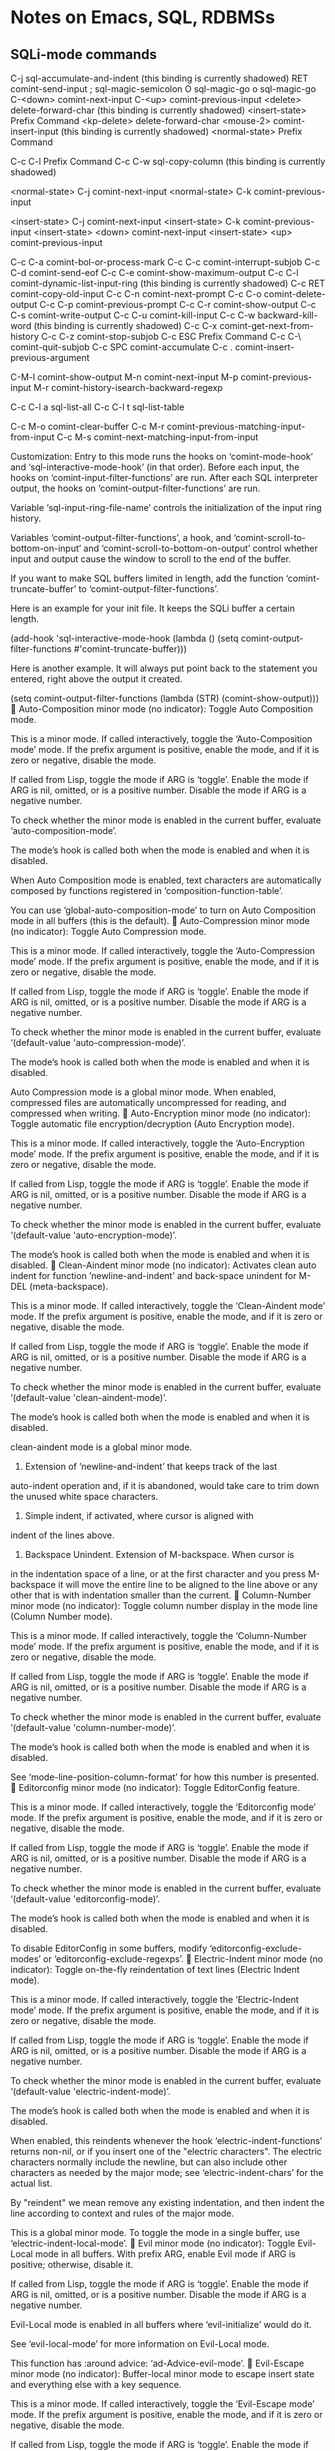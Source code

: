 * Notes on Emacs, SQL, RDBMSs

** SQLi-mode commands

C-j             sql-accumulate-and-indent
  (this binding is currently shadowed)
RET             comint-send-input
;               sql-magic-semicolon
O               sql-magic-go
o               sql-magic-go
C-<down>        comint-next-input
C-<up>          comint-previous-input
<delete>        delete-forward-char
  (this binding is currently shadowed)
<insert-state>  Prefix Command
<kp-delete>     delete-forward-char
<mouse-2>       comint-insert-input
  (this binding is currently shadowed)
<normal-state>  Prefix Command

C-c C-l         Prefix Command
C-c C-w         sql-copy-column
  (this binding is currently shadowed)

<normal-state> C-j              comint-next-input
<normal-state> C-k              comint-previous-input

<insert-state> C-j              comint-next-input
<insert-state> C-k              comint-previous-input
<insert-state> <down>           comint-next-input
<insert-state> <up>             comint-previous-input

C-c C-a         comint-bol-or-process-mark
C-c C-c         comint-interrupt-subjob
C-c C-d         comint-send-eof
C-c C-e         comint-show-maximum-output
C-c C-l         comint-dynamic-list-input-ring
  (this binding is currently shadowed)
C-c RET         comint-copy-old-input
C-c C-n         comint-next-prompt
C-c C-o         comint-delete-output
C-c C-p         comint-previous-prompt
C-c C-r         comint-show-output
C-c C-s         comint-write-output
C-c C-u         comint-kill-input
C-c C-w         backward-kill-word
  (this binding is currently shadowed)
C-c C-x         comint-get-next-from-history
C-c C-z         comint-stop-subjob
C-c ESC         Prefix Command
C-c C-\         comint-quit-subjob
C-c SPC         comint-accumulate
C-c .           comint-insert-previous-argument

C-M-l           comint-show-output
M-n             comint-next-input
M-p             comint-previous-input
M-r             comint-history-isearch-backward-regexp

C-c C-l a       sql-list-all
C-c C-l t       sql-list-table

C-c M-o         comint-clear-buffer
C-c M-r         comint-previous-matching-input-from-input
C-c M-s         comint-next-matching-input-from-input


Customization: Entry to this mode runs the hooks on ‘comint-mode-hook’
and ‘sql-interactive-mode-hook’ (in that order).  Before each input, the
hooks on ‘comint-input-filter-functions’ are run.  After each SQL
interpreter output, the hooks on ‘comint-output-filter-functions’ are
run.

Variable ‘sql-input-ring-file-name’ controls the initialization of the
input ring history.

Variables ‘comint-output-filter-functions’, a hook, and
‘comint-scroll-to-bottom-on-input’ and
‘comint-scroll-to-bottom-on-output’ control whether input and output
cause the window to scroll to the end of the buffer.

If you want to make SQL buffers limited in length, add the function
‘comint-truncate-buffer’ to ‘comint-output-filter-functions’.

Here is an example for your init file.  It keeps the SQLi buffer a
certain length.

(add-hook 'sql-interactive-mode-hook
    (lambda ()
        (setq comint-output-filter-functions #'comint-truncate-buffer)))

Here is another example.  It will always put point back to the statement
you entered, right above the output it created.

(setq comint-output-filter-functions
       (lambda (STR) (comint-show-output)))

Auto-Composition minor mode (no indicator):
Toggle Auto Composition mode.

This is a minor mode.  If called interactively, toggle the
‘Auto-Composition mode’ mode.  If the prefix argument is positive,
enable the mode, and if it is zero or negative, disable the mode.

If called from Lisp, toggle the mode if ARG is ‘toggle’.  Enable the
mode if ARG is nil, omitted, or is a positive number.  Disable the
mode if ARG is a negative number.

To check whether the minor mode is enabled in the current buffer,
evaluate ‘auto-composition-mode’.

The mode’s hook is called both when the mode is enabled and when it is
disabled.

When Auto Composition mode is enabled, text characters are
automatically composed by functions registered in
‘composition-function-table’.

You can use ‘global-auto-composition-mode’ to turn on
Auto Composition mode in all buffers (this is the default).

Auto-Compression minor mode (no indicator):
Toggle Auto Compression mode.

This is a minor mode.  If called interactively, toggle the
‘Auto-Compression mode’ mode.  If the prefix argument is positive,
enable the mode, and if it is zero or negative, disable the mode.

If called from Lisp, toggle the mode if ARG is ‘toggle’.  Enable the
mode if ARG is nil, omitted, or is a positive number.  Disable the
mode if ARG is a negative number.

To check whether the minor mode is enabled in the current buffer,
evaluate ‘(default-value 'auto-compression-mode)’.

The mode’s hook is called both when the mode is enabled and when it is
disabled.

Auto Compression mode is a global minor mode.  When enabled,
compressed files are automatically uncompressed for reading, and
compressed when writing.

Auto-Encryption minor mode (no indicator):
Toggle automatic file encryption/decryption (Auto Encryption mode).

This is a minor mode.  If called interactively, toggle the
‘Auto-Encryption mode’ mode.  If the prefix argument is positive,
enable the mode, and if it is zero or negative, disable the mode.

If called from Lisp, toggle the mode if ARG is ‘toggle’.  Enable the
mode if ARG is nil, omitted, or is a positive number.  Disable the
mode if ARG is a negative number.

To check whether the minor mode is enabled in the current buffer,
evaluate ‘(default-value 'auto-encryption-mode)’.

The mode’s hook is called both when the mode is enabled and when it is
disabled.

Clean-Aindent minor mode (no indicator):
Activates clean auto indent for function ’newline-and-indent’ and
back-space unindent for M-DEL (meta-backspace).

This is a minor mode.  If called interactively, toggle the
‘Clean-Aindent mode’ mode.  If the prefix argument is positive,
enable the mode, and if it is zero or negative, disable the mode.

If called from Lisp, toggle the mode if ARG is ‘toggle’.  Enable
the mode if ARG is nil, omitted, or is a positive number.
Disable the mode if ARG is a negative number.

To check whether the minor mode is enabled in the current buffer,
evaluate ‘(default-value 'clean-aindent-mode)’.

The mode’s hook is called both when the mode is enabled and when
it is disabled.

clean-aindent mode is a global minor mode.

1. Extension of ’newline-and-indent’ that keeps track of the last
auto-indent operation and, if it is abandoned, would take care to
trim down the unused white space characters.

2. Simple indent, if activated, where cursor is aligned with
indent of the lines above.

3. Backspace Unindent. Extension of M-backspace. When cursor is
in the indentation space of a line, or at the first character and
you press M-backspace it will move the entire line to be aligned
to the line above or any other that is with indentation smaller
than the current.

Column-Number minor mode (no indicator):
Toggle column number display in the mode line (Column Number mode).

This is a minor mode.  If called interactively, toggle the
‘Column-Number mode’ mode.  If the prefix argument is positive, enable
the mode, and if it is zero or negative, disable the mode.

If called from Lisp, toggle the mode if ARG is ‘toggle’.  Enable the
mode if ARG is nil, omitted, or is a positive number.  Disable the
mode if ARG is a negative number.

To check whether the minor mode is enabled in the current buffer,
evaluate ‘(default-value 'column-number-mode)’.

The mode’s hook is called both when the mode is enabled and when it is
disabled.

See ‘mode-line-position-column-format’ for how this number is
presented.

Editorconfig minor mode (no indicator):
Toggle EditorConfig feature.

This is a minor mode.  If called interactively, toggle the
‘Editorconfig mode’ mode.  If the prefix argument is positive,
enable the mode, and if it is zero or negative, disable the mode.

If called from Lisp, toggle the mode if ARG is ‘toggle’.  Enable
the mode if ARG is nil, omitted, or is a positive number.
Disable the mode if ARG is a negative number.

To check whether the minor mode is enabled in the current buffer,
evaluate ‘(default-value 'editorconfig-mode)’.

The mode’s hook is called both when the mode is enabled and when
it is disabled.

To disable EditorConfig in some buffers, modify
‘editorconfig-exclude-modes’ or ‘editorconfig-exclude-regexps’.

Electric-Indent minor mode (no indicator):
Toggle on-the-fly reindentation of text lines (Electric Indent mode).

This is a minor mode.  If called interactively, toggle the
‘Electric-Indent mode’ mode.  If the prefix argument is positive,
enable the mode, and if it is zero or negative, disable the mode.

If called from Lisp, toggle the mode if ARG is ‘toggle’.  Enable the
mode if ARG is nil, omitted, or is a positive number.  Disable the
mode if ARG is a negative number.

To check whether the minor mode is enabled in the current buffer,
evaluate ‘(default-value 'electric-indent-mode)’.

The mode’s hook is called both when the mode is enabled and when it is
disabled.

When enabled, this reindents whenever the hook ‘electric-indent-functions’
returns non-nil, or if you insert one of the "electric characters".
The electric characters normally include the newline, but can
also include other characters as needed by the major mode; see
‘electric-indent-chars’ for the actual list.

By "reindent" we mean remove any existing indentation, and then
indent the line according to context and rules of the major mode.

This is a global minor mode.  To toggle the mode in a single buffer,
use ‘electric-indent-local-mode’.

Evil minor mode (no indicator):
Toggle Evil-Local mode in all buffers.
With prefix ARG, enable Evil mode if ARG is positive; otherwise,
disable it.

If called from Lisp, toggle the mode if ARG is ‘toggle’.
Enable the mode if ARG is nil, omitted, or is a positive number.
Disable the mode if ARG is a negative number.

Evil-Local mode is enabled in all buffers where ‘evil-initialize’
would do it.

See ‘evil-local-mode’ for more information on Evil-Local mode.

This function has :around advice: ‘ad-Advice-evil-mode’.

Evil-Escape minor mode (no indicator):
Buffer-local minor mode to escape insert state and everything else
with a key sequence.

This is a minor mode.  If called interactively, toggle the
‘Evil-Escape mode’ mode.  If the prefix argument is positive,
enable the mode, and if it is zero or negative, disable the mode.

If called from Lisp, toggle the mode if ARG is ‘toggle’.  Enable
the mode if ARG is nil, omitted, or is a positive number.
Disable the mode if ARG is a negative number.

To check whether the minor mode is enabled in the current buffer,
evaluate ‘(default-value 'evil-escape-mode)’.

The mode’s hook is called both when the mode is enabled and when
it is disabled.

Evil-Local minor mode (no indicator):
Minor mode for setting up Evil in a single buffer.

This is a minor mode.  If called interactively, toggle the
‘Evil-Local mode’ mode.  If the prefix argument is positive,
enable the mode, and if it is zero or negative, disable the mode.

If called from Lisp, toggle the mode if ARG is ‘toggle’.  Enable
the mode if ARG is nil, omitted, or is a positive number.
Disable the mode if ARG is a negative number.

To check whether the minor mode is enabled in the current buffer,
evaluate ‘evil-local-mode’.

The mode’s hook is called both when the mode is enabled and when
it is disabled.

Evil-Surround minor mode (no indicator):
Buffer-local minor mode to emulate surround.vim.

This is a minor mode.  If called interactively, toggle the
‘Evil-Surround mode’ mode.  If the prefix argument is positive,
enable the mode, and if it is zero or negative, disable the mode.

If called from Lisp, toggle the mode if ARG is ‘toggle’.  Enable
the mode if ARG is nil, omitted, or is a positive number.
Disable the mode if ARG is a negative number.

To check whether the minor mode is enabled in the current buffer,
evaluate ‘evil-surround-mode’.

The mode’s hook is called both when the mode is enabled and when
it is disabled.

Eyebrowse minor mode (no indicator):
Toggle ‘eyebrowse-mode’.
This global minor mode provides a set of keybindings for
switching window configurations.  It tries mimicking the tab
behaviour of ‘ranger‘, a file manager.

This is a minor mode.  If called interactively, toggle the
‘Eyebrowse mode’ mode.  If the prefix argument is positive,
enable the mode, and if it is zero or negative, disable the mode.

If called from Lisp, toggle the mode if ARG is ‘toggle’.  Enable
the mode if ARG is nil, omitted, or is a positive number.
Disable the mode if ARG is a negative number.

To check whether the minor mode is enabled in the current buffer,
evaluate ‘(default-value 'eyebrowse-mode)’.

The mode’s hook is called both when the mode is enabled and when
it is disabled.

File-Name-Shadow minor mode (no indicator):
Toggle file-name shadowing in minibuffers (File-Name Shadow mode).

This is a minor mode.  If called interactively, toggle the
‘File-Name-Shadow mode’ mode.  If the prefix argument is positive,
enable the mode, and if it is zero or negative, disable the mode.

If called from Lisp, toggle the mode if ARG is ‘toggle’.  Enable the
mode if ARG is nil, omitted, or is a positive number.  Disable the
mode if ARG is a negative number.

To check whether the minor mode is enabled in the current buffer,
evaluate ‘(default-value 'file-name-shadow-mode)’.

The mode’s hook is called both when the mode is enabled and when it is
disabled.

File-Name Shadow mode is a global minor mode.  When enabled, any
part of a filename being read in the minibuffer that would be
ignored (because the result is passed through
‘substitute-in-file-name’) is given the properties in
‘file-name-shadow-properties’, which can be used to make that
portion dim, invisible, or otherwise less visually noticeable.

Flycheck-Pos-Tip minor mode (no indicator):
A minor mode to show Flycheck error messages in a popup.

When called interactively, toggle ‘flycheck-pos-tip-mode’.  With
prefix ARG, enable ‘flycheck-pos-tip-mode’ if ARG is positive,
otherwise disable it.

When called from Lisp, enable ‘flycheck-pos-tip-mode’ if ARG is
omitted, nil or positive.  If ARG is ‘toggle’, toggle
‘flycheck-pos-tip-mode’.  Otherwise behave as if called
interactively.

In ‘flycheck-pos-tip-mode’ show Flycheck’s error messages in a
GUI tooltip.  Falls back to ‘flycheck-display-error-messages’ on
TTY frames.

Font-Lock minor mode (no indicator):
Toggle syntax highlighting in this buffer (Font Lock mode).

This is a minor mode.  If called interactively, toggle the ‘Font-Lock
mode’ mode.  If the prefix argument is positive, enable the mode, and
if it is zero or negative, disable the mode.

If called from Lisp, toggle the mode if ARG is ‘toggle’.  Enable the
mode if ARG is nil, omitted, or is a positive number.  Disable the
mode if ARG is a negative number.

To check whether the minor mode is enabled in the current buffer,
evaluate ‘font-lock-mode’.

The mode’s hook is called both when the mode is enabled and when it is
disabled.

When Font Lock mode is enabled, text is fontified as you type it:

 - Comments are displayed in ‘font-lock-comment-face’;
 - Strings are displayed in ‘font-lock-string-face’;
 - Certain other expressions are displayed in other faces
   according to the value of the variable ‘font-lock-keywords’.

To customize the faces (colors, fonts, etc.) used by Font Lock for
fontifying different parts of buffer text, use M-x customize-face.

You can enable Font Lock mode in any major mode automatically by
turning on in the major mode’s hook.  For example, put in your
~/.emacs:

 (add-hook 'c-mode-hook 'turn-on-font-lock)

Alternatively, you can use Global Font Lock mode to automagically
turn on Font Lock mode in buffers whose major mode supports it
and whose major mode is one of ‘font-lock-global-modes’.  For
example, put in your ~/.emacs:

 (global-font-lock-mode t)

Where major modes support different levels of fontification, you
can use the variable ‘font-lock-maximum-decoration’ to specify
which level you generally prefer.  When you turn Font Lock mode
on/off the buffer is fontified/defontified, though fontification
occurs only if the buffer is less than ‘font-lock-maximum-size’.

To add your own highlighting for some major mode, and modify the
highlighting selected automatically via the variable
‘font-lock-maximum-decoration’, you can use
‘font-lock-add-keywords’.

To fontify a buffer, without turning on Font Lock mode and
regardless of buffer size, you can use M-x font-lock-fontify-buffer.

To fontify a block (the function or paragraph containing point,
or a number of lines around point), perhaps because modification
on the current line caused syntactic change on other lines, you
can use M-x font-lock-fontify-block.

You can set your own default settings for some mode, by setting a
buffer local value for ‘font-lock-defaults’, via its mode hook.

The above is the default behavior of ‘font-lock-mode’; you may
specify your own function which is called when ‘font-lock-mode’
is toggled via ‘font-lock-function’.

Global-Anzu minor mode (no indicator):
Toggle Anzu mode in all buffers.
With prefix ARG, enable Global Anzu mode if ARG is positive; otherwise, disable it.

If called from Lisp, toggle the mode if ARG is ‘toggle’.
Enable the mode if ARG is nil, omitted, or is a positive number.
Disable the mode if ARG is a negative number.

Anzu mode is enabled in all buffers where ‘anzu--turn-on’ would do it.

See ‘anzu-mode’ for more information on Anzu mode.

Global-Auto-Revert minor mode (no indicator):
Toggle Global Auto-Revert Mode.

This is a minor mode.  If called interactively, toggle the ‘Global
Auto-Revert mode’ mode.  If the prefix argument is positive, enable
the mode, and if it is zero or negative, disable the mode.

If called from Lisp, toggle the mode if ARG is ‘toggle’.  Enable the
mode if ARG is nil, omitted, or is a positive number.  Disable the
mode if ARG is a negative number.

To check whether the minor mode is enabled in the current buffer,
evaluate ‘(default-value 'global-auto-revert-mode)’.

The mode’s hook is called both when the mode is enabled and when it is
disabled.

Global Auto-Revert Mode is a global minor mode that reverts any
buffer associated with a file when the file changes on disk.  Use
‘auto-revert-mode’ to revert a particular buffer.

If ‘global-auto-revert-non-file-buffers’ is non-nil, this mode
may also revert some non-file buffers, as described in the
documentation of that variable.  It ignores buffers with modes
matching ‘global-auto-revert-ignore-modes’, and buffers with a
non-nil value of ‘global-auto-revert-ignore-buffer’.

When a buffer is reverted, a message is generated.  This can be
suppressed by setting ‘auto-revert-verbose’ to nil.

This function calls the hook ‘global-auto-revert-mode-hook’.
It displays the text that ‘global-auto-revert-mode-text’
specifies in the mode line.

Global-Eldoc minor mode (no indicator):
Toggle Eldoc mode in all buffers.
With prefix ARG, enable Global Eldoc mode if ARG is positive;
otherwise, disable it.

If called from Lisp, toggle the mode if ARG is ‘toggle’.
Enable the mode if ARG is nil, omitted, or is a positive number.
Disable the mode if ARG is a negative number.

Eldoc mode is enabled in all buffers where ‘turn-on-eldoc-mode’ would
do it.

See ‘eldoc-mode’ for more information on Eldoc mode.

Global-Evil-Surround minor mode (no indicator):
Toggle Evil-Surround mode in all buffers.
With prefix ARG, enable Global Evil-Surround mode if ARG is positive;
otherwise, disable it.

If called from Lisp, toggle the mode if ARG is ‘toggle’.
Enable the mode if ARG is nil, omitted, or is a positive number.
Disable the mode if ARG is a negative number.

Evil-Surround mode is enabled in all buffers where
‘turn-on-evil-surround-mode’ would do it.

See ‘evil-surround-mode’ for more information on Evil-Surround mode.

Global-Flycheck minor mode (no indicator):
Toggle Flycheck mode in all buffers.
With prefix ARG, enable Global Flycheck mode if ARG is positive;
otherwise, disable it.

If called from Lisp, toggle the mode if ARG is ‘toggle’.
Enable the mode if ARG is nil, omitted, or is a positive number.
Disable the mode if ARG is a negative number.

Flycheck mode is enabled in all buffers where ‘flycheck-mode-on-safe’
would do it.

See ‘flycheck-mode’ for more information on Flycheck mode.

Global-Font-Lock minor mode (no indicator):
Toggle Font-Lock mode in all buffers.
With prefix ARG, enable Global Font-Lock mode if ARG is positive;
otherwise, disable it.

If called from Lisp, toggle the mode if ARG is ‘toggle’.
Enable the mode if ARG is nil, omitted, or is a positive number.
Disable the mode if ARG is a negative number.

Font-Lock mode is enabled in all buffers where
‘turn-on-font-lock-if-desired’ would do it.

See ‘font-lock-mode’ for more information on Font-Lock mode.

Global-Git-Gutter minor mode (no indicator):
Toggle Git-Gutter mode in all buffers.
With prefix ARG, enable Global Git-Gutter mode if ARG is positive; otherwise, disable
it.

If called from Lisp, toggle the mode if ARG is ‘toggle’.
Enable the mode if ARG is nil, omitted, or is a positive number.
Disable the mode if ARG is a negative number.

Git-Gutter mode is enabled in all buffers where ‘git-gutter--turn-on’ would do it.

See ‘git-gutter-mode’ for more information on Git-Gutter mode.

Global-Hl-Todo minor mode (no indicator):
Toggle Hl-Todo mode in all buffers.
With prefix ARG, enable Global Hl-Todo mode if ARG is positive;
otherwise, disable it.

If called from Lisp, toggle the mode if ARG is ‘toggle’.
Enable the mode if ARG is nil, omitted, or is a positive number.
Disable the mode if ARG is a negative number.

Hl-Todo mode is enabled in all buffers where
‘hl-todo--turn-on-mode-if-desired’ would do it.

See ‘hl-todo-mode’ for more information on Hl-Todo mode.

Global-Page-Break-Lines minor mode (no indicator):
Toggle Page-Break-Lines mode in all buffers.
With prefix ARG, enable Global Page-Break-Lines mode if ARG is
positive; otherwise, disable it.

If called from Lisp, toggle the mode if ARG is ‘toggle’.
Enable the mode if ARG is nil, omitted, or is a positive number.
Disable the mode if ARG is a negative number.

Page-Break-Lines mode is enabled in all buffers where
‘page-break-lines-mode-maybe’ would do it.

See ‘page-break-lines-mode’ for more information on Page-Break-Lines
mode.

Global-Spacemacs-Leader-Override minor mode (no indicator):
Toggle Spacemacs-Leader-Override mode in all buffers.
With prefix ARG, enable Global Spacemacs-Leader-Override mode if ARG is
positive; otherwise, disable it.

If called from Lisp, toggle the mode if ARG is ‘toggle’.
Enable the mode if ARG is nil, omitted, or is a positive number.
Disable the mode if ARG is a negative number.

Spacemacs-Leader-Override mode is enabled in all buffers where
‘turn-on-spacemacs-leader-override-mode’ would do it.

See ‘spacemacs-leader-override-mode’ for more information on
Spacemacs-Leader-Override mode.

Global-Term-Cursor minor mode (no indicator):
Toggle Term-Cursor mode in all buffers.
With prefix ARG, enable Global Term-Cursor mode if ARG is positive;
otherwise, disable it.

If called from Lisp, toggle the mode if ARG is ‘toggle’.
Enable the mode if ARG is nil, omitted, or is a positive number.
Disable the mode if ARG is a negative number.

Term-Cursor mode is enabled in all buffers where ‘(lambda nil
(term-cursor-mode t))’ would do it.

See ‘term-cursor-mode’ for more information on Term-Cursor mode.

Global-Undo-Tree minor mode (no indicator):
Toggle Undo-Tree mode in all buffers.
With prefix ARG, enable Global Undo-Tree mode if ARG is positive;
otherwise, disable it.

If called from Lisp, toggle the mode if ARG is ‘toggle’.
Enable the mode if ARG is nil, omitted, or is a positive number.
Disable the mode if ARG is a negative number.

Undo-Tree mode is enabled in all buffers where
‘turn-on-undo-tree-mode’ would do it.

See ‘undo-tree-mode’ for more information on Undo-Tree mode.

Global-Vi-Tilde-Fringe minor mode (no indicator):
Toggle Vi-Tilde-Fringe mode in all buffers.
With prefix ARG, enable Global Vi-Tilde-Fringe mode if ARG is
positive; otherwise, disable it.

If called from Lisp, toggle the mode if ARG is ‘toggle’.
Enable the mode if ARG is nil, omitted, or is a positive number.
Disable the mode if ARG is a negative number.

Vi-Tilde-Fringe mode is enabled in all buffers where
‘vi-tilde-fringe-mode--turn-on’ would do it.

See ‘vi-tilde-fringe-mode’ for more information on Vi-Tilde-Fringe
mode.

Gpm-Mouse minor mode (no indicator):
Toggle mouse support in GNU/Linux consoles (GPM Mouse mode).

This is a minor mode.  If called interactively, toggle the ‘Gpm-Mouse
mode’ mode.  If the prefix argument is positive, enable the mode, and
if it is zero or negative, disable the mode.

If called from Lisp, toggle the mode if ARG is ‘toggle’.  Enable the
mode if ARG is nil, omitted, or is a positive number.  Disable the
mode if ARG is a negative number.

To check whether the minor mode is enabled in the current buffer,
evaluate ‘(default-value 'gpm-mouse-mode)’.

The mode’s hook is called both when the mode is enabled and when it is
disabled.

This allows the use of the mouse when operating on a GNU/Linux console,
in the same way as you can use the mouse under X11.
It relies on the ‘gpm’ daemon being activated.

Note that when ‘gpm-mouse-mode’ is enabled, you cannot use the
mouse to transfer text between Emacs and other programs which use
GPM.  This is due to limitations in GPM and the Linux kernel.

Helm minor mode (no indicator):
Toggle generic helm completion.

This is a minor mode.  If called interactively, toggle the ‘Helm mode’
mode.  If the prefix argument is positive, enable the mode, and if it
is zero or negative, disable the mode.

If called from Lisp, toggle the mode if ARG is ‘toggle’.  Enable the
mode if ARG is nil, omitted, or is a positive number.  Disable the
mode if ARG is a negative number.

To check whether the minor mode is enabled in the current buffer,
evaluate ‘(default-value 'helm-mode)’.

The mode’s hook is called both when the mode is enabled and when it is
disabled.

All functions in Emacs that use ‘completing-read’,
‘read-file-name’, ‘completion-in-region’ and friends will use helm
interface when this mode is turned on.

However you can modify this behavior for functions of your choice
with ‘helm-completing-read-handlers-alist’.

Called with a positive arg, turn on unconditionally, with a
negative arg turn off.
You can toggle it with M-x ‘helm-mode’.

About ‘ido-mode’:
DO NOT enable ‘ido-everywhere’ when using ‘helm-mode’.  Instead of
using ‘ido-mode’, add the commands where you want to use ido to
‘helm-completing-read-handlers-alist’ with ‘ido’ as value.

Note: This mode is incompatible with Emacs23.

Helm-Descbinds minor mode (no indicator):
Use ‘helm’ for ‘describe-bindings’.

This is a minor mode.  If called interactively, toggle the
‘Helm-Descbinds mode’ mode.  If the prefix argument is positive,
enable the mode, and if it is zero or negative, disable the mode.

If called from Lisp, toggle the mode if ARG is ‘toggle’.  Enable
the mode if ARG is nil, omitted, or is a positive number.
Disable the mode if ARG is a negative number.

To check whether the minor mode is enabled in the current buffer,
evaluate ‘(default-value 'helm-descbinds-mode)’.

The mode’s hook is called both when the mode is enabled and when
it is disabled.

Helm-Minibuffer-History minor mode (no indicator):
Bind ‘helm-minibuffer-history-key’ in al minibuffer maps.
This mode is enabled by ‘helm-mode’, so there is no need to enable it directly.

This is a minor mode.  If called interactively, toggle the
‘Helm-Minibuffer-History mode’ mode.  If the prefix argument is
positive, enable the mode, and if it is zero or negative, disable the
mode.

If called from Lisp, toggle the mode if ARG is ‘toggle’.  Enable the
mode if ARG is nil, omitted, or is a positive number.  Disable the
mode if ARG is a negative number.

To check whether the minor mode is enabled in the current buffer,
evaluate ‘(default-value 'helm-minibuffer-history-mode)’.

The mode’s hook is called both when the mode is enabled and when it is
disabled.

Ido-Vertical minor mode (no indicator):
Makes ido-mode display vertically.

This is a minor mode.  If called interactively, toggle the
‘Ido-Vertical mode’ mode.  If the prefix argument is positive,
enable the mode, and if it is zero or negative, disable the mode.

If called from Lisp, toggle the mode if ARG is ‘toggle’.  Enable
the mode if ARG is nil, omitted, or is a positive number.
Disable the mode if ARG is a negative number.

To check whether the minor mode is enabled in the current buffer,
evaluate ‘(default-value 'ido-vertical-mode)’.

The mode’s hook is called both when the mode is enabled and when
it is disabled.

Line-Number minor mode (no indicator):
Toggle line number display in the mode line (Line Number mode).

This is a minor mode.  If called interactively, toggle the
‘Line-Number mode’ mode.  If the prefix argument is positive, enable
the mode, and if it is zero or negative, disable the mode.

If called from Lisp, toggle the mode if ARG is ‘toggle’.  Enable the
mode if ARG is nil, omitted, or is a positive number.  Disable the
mode if ARG is a negative number.

To check whether the minor mode is enabled in the current buffer,
evaluate ‘(default-value 'line-number-mode)’.

The mode’s hook is called both when the mode is enabled and when it is
disabled.

Line numbers do not appear for very large buffers and buffers
with very long lines; see variables ‘line-number-display-limit’
and ‘line-number-display-limit-width’.

See ‘mode-line-position-line-format’ for how this number is
presented.

Mouse-Wheel minor mode (no indicator):
Toggle mouse wheel support (Mouse Wheel mode).

This is a minor mode.  If called interactively, toggle the
‘Mouse-Wheel mode’ mode.  If the prefix argument is positive, enable
the mode, and if it is zero or negative, disable the mode.

If called from Lisp, toggle the mode if ARG is ‘toggle’.  Enable the
mode if ARG is nil, omitted, or is a positive number.  Disable the
mode if ARG is a negative number.

To check whether the minor mode is enabled in the current buffer,
evaluate ‘(default-value 'mouse-wheel-mode)’.

The mode’s hook is called both when the mode is enabled and when it is
disabled.

Override-Global minor mode (no indicator):
A minor mode so that keymap settings override other modes.

This is a minor mode.  If called interactively, toggle the
‘Override-Global mode’ mode.  If the prefix argument is positive,
enable the mode, and if it is zero or negative, disable the mode.

If called from Lisp, toggle the mode if ARG is ‘toggle’.  Enable
the mode if ARG is nil, omitted, or is a positive number.
Disable the mode if ARG is a negative number.

To check whether the minor mode is enabled in the current buffer,
evaluate ‘override-global-mode’.

The mode’s hook is called both when the mode is enabled and when
it is disabled.

Persp minor mode (no indicator):
Toggle the persp-mode.
When active, keeps track of multiple ’perspectives’,
named collections of buffers and window configurations.
Here is a keymap of this minor mode:
key             binding
---             -------

C-c             Prefix Command

C-c p           persp-key-map

C-c p C         persp-kill
C-c p I         persp-import-win-conf
C-c p K         persp-kill-buffer
C-c p L         persp-load-from-file-by-names
C-c p S         persp-window-switch
C-c p W         persp-save-to-file-by-names
C-c p a         persp-add-buffer
C-c p b         persp-switch-to-buffer
C-c p c         persp-copy
C-c p i         persp-import-buffers
C-c p k         persp-remove-buffer
C-c p l         persp-load-state-from-file
C-c p n         persp-next
C-c p o         ??
C-c p p         persp-prev
C-c p r         persp-rename
C-c p s         persp-frame-switch
C-c p t         persp-temporarily-display-buffer
C-c p w         persp-save-state-to-file
C-c p z         persp-save-and-kill



This is a minor mode.  If called interactively, toggle the ‘Persp
mode’ mode.  If the prefix argument is positive, enable the mode,
and if it is zero or negative, disable the mode.

If called from Lisp, toggle the mode if ARG is ‘toggle’.  Enable
the mode if ARG is nil, omitted, or is a positive number.
Disable the mode if ARG is a negative number.

To check whether the minor mode is enabled in the current buffer,
evaluate ‘(default-value 'persp-mode)’.

The mode’s hook is called both when the mode is enabled and when
it is disabled.

Projectile minor mode (no indicator):
Minor mode to assist project management and navigation.

When called interactively, toggle ‘projectile-mode’.  With prefix
ARG, enable ‘projectile-mode’ if ARG is positive, otherwise disable
it.

When called from Lisp, enable ‘projectile-mode’ if ARG is omitted,
nil or positive.  If ARG is ‘toggle’, toggle ‘projectile-mode’.
Otherwise behave as if called interactively.

key             binding
---             -------



Pupo minor mode (no indicator):
Minor mode for combining ‘purpose-mode’ and ‘popwin-mode’.

This is a minor mode.  If called interactively, toggle the ‘Pupo
mode’ mode.  If the prefix argument is positive, enable the mode,
and if it is zero or negative, disable the mode.

If called from Lisp, toggle the mode if ARG is ‘toggle’.  Enable
the mode if ARG is nil, omitted, or is a positive number.
Disable the mode if ARG is a negative number.

To check whether the minor mode is enabled in the current buffer,
evaluate ‘(default-value 'pupo-mode)’.

The mode’s hook is called both when the mode is enabled and when
it is disabled.

Purpose minor mode (no indicator):
Toggle Purpose mode on or off.

This is a minor mode.  If called interactively, toggle the
‘Purpose mode’ mode.  If the prefix argument is positive, enable
the mode, and if it is zero or negative, disable the mode.

If called from Lisp, toggle the mode if ARG is ‘toggle’.  Enable
the mode if ARG is nil, omitted, or is a positive number.
Disable the mode if ARG is a negative number.

To check whether the minor mode is enabled in the current buffer,
evaluate ‘(default-value 'purpose-mode)’.

The mode’s hook is called both when the mode is enabled and when
it is disabled.

key             binding
---             -------



Recentf minor mode (no indicator):
Toggle "Open Recent" menu (Recentf mode).

This is a minor mode.  If called interactively, toggle the ‘Recentf
mode’ mode.  If the prefix argument is positive, enable the mode, and
if it is zero or negative, disable the mode.

If called from Lisp, toggle the mode if ARG is ‘toggle’.  Enable the
mode if ARG is nil, omitted, or is a positive number.  Disable the
mode if ARG is a negative number.

To check whether the minor mode is enabled in the current buffer,
evaluate ‘(default-value 'recentf-mode)’.

The mode’s hook is called both when the mode is enabled and when it is
disabled.

When Recentf mode is enabled, a "Open Recent" submenu is
displayed in the "File" menu, containing a list of files that
were operated on recently, in the most-recently-used order.

By default, only operations like opening a file, writing a buffer
to a file, and killing a buffer is counted as "operating" on
the file.  If instead you want to prioritize files that appear in
buffers you switch to a lot, you can say something like the following:

  (add-hook ’buffer-list-update-hook ’recentf-track-opened-file)

Save-Place minor mode (no indicator):
Non-nil means automatically save place in each file.
This means when you visit a file, point goes to the last place
where it was when you previously visited the same file.

This is a minor mode.  If called interactively, toggle the ‘Save-Place
mode’ mode.  If the prefix argument is positive, enable the mode, and
if it is zero or negative, disable the mode.

If called from Lisp, toggle the mode if ARG is ‘toggle’.  Enable the
mode if ARG is nil, omitted, or is a positive number.  Disable the
mode if ARG is a negative number.

To check whether the minor mode is enabled in the current buffer,
evaluate ‘(default-value 'save-place-mode)’.

The mode’s hook is called both when the mode is enabled and when it is
disabled.

Savehist minor mode (no indicator):
Toggle saving of minibuffer history (Savehist mode).

This is a minor mode.  If called interactively, toggle the ‘Savehist
mode’ mode.  If the prefix argument is positive, enable the mode, and
if it is zero or negative, disable the mode.

If called from Lisp, toggle the mode if ARG is ‘toggle’.  Enable the
mode if ARG is nil, omitted, or is a positive number.  Disable the
mode if ARG is a negative number.

To check whether the minor mode is enabled in the current buffer,
evaluate ‘(default-value 'savehist-mode)’.

The mode’s hook is called both when the mode is enabled and when it is
disabled.

When Savehist mode is enabled, minibuffer history is saved
to ‘savehist-file’ periodically and when exiting Emacs.  When
Savehist mode is enabled for the first time in an Emacs session,
it loads the previous minibuffer histories from ‘savehist-file’.
The variable ‘savehist-autosave-interval’ controls the
periodicity of saving minibuffer histories.

If ‘savehist-save-minibuffer-history’ is non-nil (the default),
all recorded minibuffer histories will be saved.  You can arrange
for additional history variables to be saved and restored by
customizing ‘savehist-additional-variables’, which by default is
an empty list.  For example, to save the history of commands
invoked via <execute>, add ‘command-history’ to the list in
‘savehist-additional-variables’.

Alternatively, you could customize ‘savehist-save-minibuffer-history’
to nil, and add to ‘savehist-additional-variables’ only those
history variables you want to save.

To ignore some history variables, add their symbols to the list
in ‘savehist-ignored-variables’.

This mode should normally be turned on from your Emacs init file.
Calling it at any other time replaces your current minibuffer
histories, which is probably undesirable.

Shell-Dirtrack minor mode (no indicator):
Toggle directory tracking in this shell buffer (Shell Dirtrack mode).

This is a minor mode.  If called interactively, toggle the
‘Shell-Dirtrack mode’ mode.  If the prefix argument is positive,
enable the mode, and if it is zero or negative, disable the mode.

If called from Lisp, toggle the mode if ARG is ‘toggle’.  Enable the
mode if ARG is nil, omitted, or is a positive number.  Disable the
mode if ARG is a negative number.

To check whether the minor mode is enabled in the current buffer,
evaluate ‘shell-dirtrack-mode’.

The mode’s hook is called both when the mode is enabled and when it is
disabled.

The ‘dirtrack’ package provides an alternative implementation of
this feature; see the function ‘dirtrack-mode’.

Show-Paren minor mode (no indicator):
Toggle visualization of matching parens (Show Paren mode).

This is a minor mode.  If called interactively, toggle the ‘Show-Paren
mode’ mode.  If the prefix argument is positive, enable the mode, and
if it is zero or negative, disable the mode.

If called from Lisp, toggle the mode if ARG is ‘toggle’.  Enable the
mode if ARG is nil, omitted, or is a positive number.  Disable the
mode if ARG is a negative number.

To check whether the minor mode is enabled in the current buffer,
evaluate ‘(default-value 'show-paren-mode)’.

The mode’s hook is called both when the mode is enabled and when it is
disabled.

When enabled, any matching parenthesis is highlighted in ‘show-paren-style’
after ‘show-paren-delay’ seconds of Emacs idle time.

This is a global minor mode.  To toggle the mode in a single buffer,
use ‘show-paren-local-mode’.

Show-Smartparens minor mode (no indicator):
Toggle visualization of matching pairs.  When enabled, any
matching pair is highlighted after ‘sp-show-pair-delay’ seconds
of Emacs idle time if the point is immediately in front or after
a pair.  This mode works similarly to ‘show-paren-mode’, but
support custom pairs.

This is a minor mode.  If called interactively, toggle the
‘Show-Smartparens mode’ mode.  If the prefix argument is
positive, enable the mode, and if it is zero or negative, disable
the mode.

If called from Lisp, toggle the mode if ARG is ‘toggle’.  Enable
the mode if ARG is nil, omitted, or is a positive number.
Disable the mode if ARG is a negative number.

To check whether the minor mode is enabled in the current buffer,
evaluate ‘show-smartparens-mode’.

The mode’s hook is called both when the mode is enabled and when
it is disabled.

Show-Smartparens-Global minor mode (no indicator):
Toggle Show-Smartparens mode in all buffers.
With prefix ARG, enable Show-Smartparens-Global mode if ARG is
positive; otherwise, disable it.

If called from Lisp, toggle the mode if ARG is ‘toggle’.
Enable the mode if ARG is nil, omitted, or is a positive number.
Disable the mode if ARG is a negative number.

Show-Smartparens mode is enabled in all buffers where
‘turn-on-show-smartparens-mode’ would do it.

See ‘show-smartparens-mode’ for more information on Show-Smartparens
mode.

Smartparens minor mode (indicator ⓟ):
Toggle smartparens mode.

This is a minor mode.  If called interactively, toggle the
‘Smartparens mode’ mode.  If the prefix argument is positive,
enable the mode, and if it is zero or negative, disable the mode.

If called from Lisp, toggle the mode if ARG is ‘toggle’.  Enable
the mode if ARG is nil, omitted, or is a positive number.
Disable the mode if ARG is a negative number.

To check whether the minor mode is enabled in the current buffer,
evaluate ‘smartparens-mode’.

The mode’s hook is called both when the mode is enabled and when
it is disabled.

You can enable pre-set bindings by customizing
‘sp-base-key-bindings’ variable.  The current content of
‘smartparens-mode-map’ is:

 key             binding
---             -------



Spaceline-Helm minor mode (no indicator):
Customize the mode-line in helm.

This is a minor mode.  If called interactively, toggle the
‘Spaceline-Helm mode’ mode.  If the prefix argument is positive,
enable the mode, and if it is zero or negative, disable the mode.

If called from Lisp, toggle the mode if ARG is ‘toggle’.  Enable
the mode if ARG is nil, omitted, or is a positive number.
Disable the mode if ARG is a negative number.

To check whether the minor mode is enabled in the current buffer,
evaluate ‘(default-value 'spaceline-helm-mode)’.

The mode’s hook is called both when the mode is enabled and when
it is disabled.

Spaceline-Info minor mode (no indicator):
Customize the mode-line in info.
This minor mode requires info+.

This is a minor mode.  If called interactively, toggle the
‘Spaceline-Info mode’ mode.  If the prefix argument is positive,
enable the mode, and if it is zero or negative, disable the mode.

If called from Lisp, toggle the mode if ARG is ‘toggle’.  Enable
the mode if ARG is nil, omitted, or is a positive number.
Disable the mode if ARG is a negative number.

To check whether the minor mode is enabled in the current buffer,
evaluate ‘(default-value 'spaceline-info-mode)’.

The mode’s hook is called both when the mode is enabled and when
it is disabled.

Spacemacs-Leader-Override minor mode (no indicator):
Minor mode that makes spacemacs-default-map override minor mode maps. Set up by bind-map.el.

This is a minor mode.  If called interactively, toggle the
‘Spacemacs-Leader-Override mode’ mode.  If the prefix argument is
positive, enable the mode, and if it is zero or negative, disable
the mode.

If called from Lisp, toggle the mode if ARG is ‘toggle’.  Enable
the mode if ARG is nil, omitted, or is a positive number.
Disable the mode if ARG is a negative number.

To check whether the minor mode is enabled in the current buffer,
evaluate ‘spacemacs-leader-override-mode’.

The mode’s hook is called both when the mode is enabled and when
it is disabled.

Sqlind minor mode (no indicator):
Toggle SQL syntactic indentation on or off.
With syntactic indentation, hitting TAB on a line in a SQL buffer
will indent the line according to the syntactic context of the
SQL statement being edited.

This is a minor mode.  If called interactively, toggle the
‘sqlind minor mode’ mode.  If the prefix argument is positive,
enable the mode, and if it is zero or negative, disable the mode.

If called from Lisp, toggle the mode if ARG is ‘toggle’.  Enable
the mode if ARG is nil, omitted, or is a positive number.
Disable the mode if ARG is a negative number.

To check whether the minor mode is enabled in the current buffer,
evaluate ‘sqlind-minor-mode’.

The mode’s hook is called both when the mode is enabled and when
it is disabled.

A set of alignment rules are also enabled with this minor mode.
Selecting a region of text and typing ‘M-x align RET‘ will align
the statements.  This can be used, for example, to align the ’as’
column aliases in select statements.

Term-Cursor minor mode (no indicator):
Minor mode for term-cursor.

This is a minor mode.  If called interactively, toggle the
‘Term-Cursor mode’ mode.  If the prefix argument is positive,
enable the mode, and if it is zero or negative, disable the mode.

If called from Lisp, toggle the mode if ARG is ‘toggle’.  Enable
the mode if ARG is nil, omitted, or is a positive number.
Disable the mode if ARG is a negative number.

To check whether the minor mode is enabled in the current buffer,
evaluate ‘term-cursor-mode’.

The mode’s hook is called both when the mode is enabled and when
it is disabled.

Transient-Mark minor mode (no indicator):
Toggle Transient Mark mode.

This is a minor mode.  If called interactively, toggle the
‘Transient-Mark mode’ mode.  If the prefix argument is positive,
enable the mode, and if it is zero or negative, disable the mode.

If called from Lisp, toggle the mode if ARG is ‘toggle’.  Enable the
mode if ARG is nil, omitted, or is a positive number.  Disable the
mode if ARG is a negative number.

To check whether the minor mode is enabled in the current buffer,
evaluate ‘(default-value 'transient-mark-mode)’.

The mode’s hook is called both when the mode is enabled and when it is
disabled.

Transient Mark mode is a global minor mode.  When enabled, the
region is highlighted with the ‘region’ face whenever the mark
is active.  The mark is "deactivated" after certain non-motion
commands, including those that change the text in the buffer, and
during shift or mouse selection by any unshifted cursor motion
command (see Info node ‘Shift Selection’ for more details).

You can also deactivate the mark by typing SPC w p p or
M-ESC ESC.

Many commands change their behavior when Transient Mark mode is
in effect and the mark is active, by acting on the region instead
of their usual default part of the buffer’s text.  Examples of
such commands include M-;, M-x flush-lines, M-x keep-lines,
M-%, C-M-%, M-x ispell, and C-_.
To see the documentation of commands that are sensitive to the
Transient Mark mode, invoke C-h d and type "transient"
or "mark.*active" at the prompt.

Treemacs-Filewatch minor mode (no indicator):
Minor mode to let treemacs auto-refresh itself on file system changes.
Activating this mode enables treemacs to watch the files it is displaying (and
only those) for changes and automatically refresh its view when it detects a
change that it decides is relevant.

This is a minor mode.  If called interactively, toggle the
‘Treemacs-Filewatch mode’ mode.  If the prefix argument is
positive, enable the mode, and if it is zero or negative, disable
the mode.

If called from Lisp, toggle the mode if ARG is ‘toggle’.  Enable
the mode if ARG is nil, omitted, or is a positive number.
Disable the mode if ARG is a negative number.

To check whether the minor mode is enabled in the current buffer,
evaluate ‘(default-value 'treemacs-filewatch-mode)’.

The mode’s hook is called both when the mode is enabled and when
it is disabled.

A file change event is relevant for treemacs if a new file has been created or
deleted or a file has been changed and ‘treemacs-git-mode’ is enabled.  Events
caused by files that are ignored as per ‘treemacs-ignored-file-predicates’ are
counted as not relevant.

The refresh is not called immediately after an event was received, treemacs
instead waits ‘treemacs-file-event-delay’ ms to see if any more files have
changed to avoid having to refresh multiple times over a short period of time.

Due to limitations in the underlying kqueue library this mode may not be able to
track file modifications on MacOS, making it miss potentially useful updates
when used in combination with ‘treemacs-git-mode.’

The watch mechanism only applies to directories opened *after* this mode has
been activated.  This means that to enable file watching in an already existing
treemacs buffer it needs to be torn down and rebuilt by calling ‘treemacs’ or
‘treemacs-projectile’.

Turning off this mode is, on the other hand, instantaneous - it will immediately
turn off all existing file watch processes and outstanding refresh actions.

Treemacs-Follow minor mode (no indicator):
Toggle ‘treemacs-follow-mode’.
When enabled treemacs will keep track of and focus the currently selected
buffer’s file.  This only applies if the file is within the treemacs root
directory.
This functionality can also be manually invoked with ‘treemacs-find-file’.

This is a minor mode.  If called interactively, toggle the
‘Treemacs-Follow mode’ mode.  If the prefix argument is positive,
enable the mode, and if it is zero or negative, disable the mode.

If called from Lisp, toggle the mode if ARG is ‘toggle’.  Enable
the mode if ARG is nil, omitted, or is a positive number.
Disable the mode if ARG is a negative number.

To check whether the minor mode is enabled in the current buffer,
evaluate ‘(default-value 'treemacs-follow-mode)’.

The mode’s hook is called both when the mode is enabled and when
it is disabled.

Treemacs-Fringe-Indicator minor mode (no indicator):
Toggle ‘treemacs-fringe-indicator-mode’.
When enabled, a visual indicator in the fringe will be displayed to highlight
the selected line in addition to ‘hl-line-mode’.  Useful if ‘hl-line-mode’
doesn’t stand out enough with your colour theme.

This is a minor mode.  If called interactively, toggle the
‘Treemacs-Fringe-Indicator mode’ mode.  If the prefix argument is
positive, enable the mode, and if it is zero or negative, disable
the mode.

If called from Lisp, toggle the mode if ARG is ‘toggle’.  Enable
the mode if ARG is nil, omitted, or is a positive number.
Disable the mode if ARG is a negative number.

To check whether the minor mode is enabled in the current buffer,
evaluate ‘(default-value 'treemacs-fringe-indicator-mode)’.

The mode’s hook is called both when the mode is enabled and when
it is disabled.

Can be called with one of two arguments:

 - ‘always’ will always show the fringe indicator.
 - ‘only-when-focused’ will only show the fringe indicator when the treemacs
   window is focused (only possible with Emacs 27+).

For backward compatibility just enabling this mode without an explicit argument
has the same effect as using ‘always’.

Treemacs-Icons-Dired minor mode (no indicator):
Display treemacs icons for each file in a Dired buffer.

This is a minor mode.  If called interactively, toggle the
‘Treemacs-Icons-Dired mode’ mode.  If the prefix argument is
positive, enable the mode, and if it is zero or negative, disable
the mode.

If called from Lisp, toggle the mode if ARG is ‘toggle’.  Enable
the mode if ARG is nil, omitted, or is a positive number.
Disable the mode if ARG is a negative number.

To check whether the minor mode is enabled in the current buffer,
evaluate ‘(default-value 'treemacs-icons-dired-mode)’.

The mode’s hook is called both when the mode is enabled and when
it is disabled.

Undo-Tree minor mode (no indicator):
Toggle undo-tree mode.
With no argument, this command toggles the mode.
A positive prefix argument turns the mode on.
A negative prefix argument turns it off.

This is a minor mode.  If called interactively, toggle the
‘Undo-Tree mode’ mode.  If the prefix argument is positive,
enable the mode, and if it is zero or negative, disable the mode.

If called from Lisp, toggle the mode if ARG is ‘toggle’.  Enable
the mode if ARG is nil, omitted, or is a positive number.
Disable the mode if ARG is a negative number.

To check whether the minor mode is enabled in the current buffer,
evaluate ‘undo-tree-mode’.

The mode’s hook is called both when the mode is enabled and when
it is disabled.

Undo-tree-mode replaces Emacs’ standard undo feature with a more
powerful yet easier to use version, that treats the undo history
as what it is: a tree.

The following keys are available in ‘undo-tree-mode’:

  key             binding
---             -------

C-x             Prefix Command
ESC             Prefix Command
C-_             undo-tree-undo
C-/             undo-tree-undo
C-?             undo-tree-redo
<remap>         Prefix Command

C-x r           Prefix Command
C-x u           undo-tree-visualize

M-_             undo-tree-redo

<remap> <redo>  undo-tree-redo
<remap> <undo>  undo-tree-undo
<remap> <undo-only>             undo-tree-undo

C-x r U         undo-tree-restore-state-from-register
C-x r u         undo-tree-save-state-to-register



Within the undo-tree visualizer, the following keys are available:

  key             binding
---             -------

C-b             undo-tree-visualize-switch-branch-left
C-f             undo-tree-visualize-switch-branch-right
C-n             undo-tree-visualize-redo
C-p             undo-tree-visualize-undo
C-q             undo-tree-visualizer-abort
ESC             Prefix Command
,               undo-tree-visualizer-scroll-left
.               undo-tree-visualizer-scroll-right
<               undo-tree-visualizer-scroll-left
>               undo-tree-visualizer-scroll-right
b               undo-tree-visualize-switch-branch-left
d               undo-tree-visualizer-toggle-diff
f               undo-tree-visualize-switch-branch-right
n               undo-tree-visualize-redo
p               undo-tree-visualize-undo
q               undo-tree-visualizer-quit
s               undo-tree-visualizer-selection-mode
t               undo-tree-visualizer-toggle-timestamps
C-<down>        undo-tree-visualize-redo-to-x
C-<up>          undo-tree-visualize-undo-to-x
<down>          undo-tree-visualize-redo
<evilified-state>               Prefix Command
<left>          undo-tree-visualize-switch-branch-left
<mouse-1>       undo-tree-visualizer-mouse-set
<next>          undo-tree-visualizer-scroll-up
<prior>         undo-tree-visualizer-scroll-down
<remap>         Prefix Command
<right>         undo-tree-visualize-switch-branch-right
<up>            undo-tree-visualize-undo

<evilified-state> C-b           evil-scroll-page-up
<evilified-state> C-d           evil-scroll-down
<evilified-state> C-e           evil-scroll-line-down
<evilified-state> C-f           evil-scroll-page-down
<evilified-state> C-n           undo-tree-visualize-redo
<evilified-state> C-o           evil-jump-backward
<evilified-state> C-u           evil-scroll-up
<evilified-state> C-w           evil-window-map
<evilified-state> C-y           evil-scroll-line-up
<evilified-state> C-z           evil-emacs-state
<evilified-state> SPC           spacemacs-cmds
<evilified-state> /             evil-search-forward
<evilified-state> :             evil-ex
<evilified-state> G             evil-goto-line
<evilified-state> N             evil-search-previous
<evilified-state> V             evil-visual-line
<evilified-state> g             Prefix Command
<evilified-state> h             undo-tree-visualize-switch-branch-left
<evilified-state> j             undo-tree-visualize-redo
<evilified-state> k             undo-tree-visualize-undo
<evilified-state> l             undo-tree-visualize-switch-branch-right
<evilified-state> n             evil-search-next
<evilified-state> v             evil-visual-char
<evilified-state> C-S-b         undo-tree-visualize-switch-branch-left
<evilified-state> C-S-f         undo-tree-visualize-switch-branch-right
<evilified-state> C-S-n         undo-tree-visualize-redo

M-{             undo-tree-visualize-undo-to-x
M-}             undo-tree-visualize-redo-to-x

<remap> <backward-char>         undo-tree-visualize-switch-branch-left
<remap> <backward-paragraph>    undo-tree-visualize-undo-to-x
<remap> <evil-backward-char>    undo-tree-visualize-switch-branch-left
<remap> <evil-forward-char>     undo-tree-visualize-switch-branch-right
<remap> <evil-next-line>        undo-tree-visualize-redo
<remap> <evil-previous-line>    undo-tree-visualize-undo
<remap> <evil-ret>              undo-tree-visualizer-set
<remap> <forward-char>          undo-tree-visualize-switch-branch-right
<remap> <forward-paragraph>     undo-tree-visualize-redo-to-x
<remap> <next-line>             undo-tree-visualize-redo
<remap> <previous-line>         undo-tree-visualize-undo

<evilified-state> C-w C-b       evil-window-bottom-right
<evilified-state> C-w C-c       evil-window-delete
<evilified-state> C-w C-f       ffap-other-window
<evilified-state> C-w C-h       evil-window-left
<evilified-state> C-w C-j       evil-window-down
<evilified-state> C-w C-k       evil-window-up
<evilified-state> C-w C-l       evil-window-right
<evilified-state> C-w C-n       evil-window-new
<evilified-state> C-w C-o       spacemacs/toggle-maximize-buffer
<evilified-state> C-w C-p       evil-window-mru
<evilified-state> C-w C-q       evil-quit
<evilified-state> C-w C-r       evil-window-rotate-downwards
<evilified-state> C-w C-s       evil-window-split
<evilified-state> C-w C-t       evil-window-top-left
<evilified-state> C-w C-v       evil-window-vsplit
<evilified-state> C-w C-w       evil-window-next
<evilified-state> C-w C-x       evil-window-exchange
<evilified-state> C-w C-_       evil-window-set-height
<evilified-state> C-w +         evil-window-increase-height
<evilified-state> C-w -         evil-window-decrease-height
<evilified-state> C-w :         evil-ex
<evilified-state> C-w <         evil-window-decrease-width
<evilified-state> C-w =         balance-windows
<evilified-state> C-w >         evil-window-increase-width
<evilified-state> C-w H         evil-window-move-far-left
<evilified-state> C-w J         evil-window-move-very-bottom
<evilified-state> C-w K         evil-window-move-very-top
<evilified-state> C-w L         evil-window-move-far-right
<evilified-state> C-w R         evil-window-rotate-upwards
<evilified-state> C-w S         evil-window-split
<evilified-state> C-w W         evil-window-prev
<evilified-state> C-w _         evil-window-set-height
<evilified-state> C-w b         evil-window-bottom-right
<evilified-state> C-w c         evil-window-delete
<evilified-state> C-w f         ffap-other-window
<evilified-state> C-w g         Prefix Command
<evilified-state> C-w h         evil-window-left
<evilified-state> C-w j         evil-window-down
<evilified-state> C-w k         evil-window-up
<evilified-state> C-w l         evil-window-right
<evilified-state> C-w n         evil-window-new
<evilified-state> C-w o         spacemacs/toggle-maximize-buffer
<evilified-state> C-w p         evil-window-mru
<evilified-state> C-w q         evil-quit
<evilified-state> C-w r         evil-window-rotate-downwards
<evilified-state> C-w s         evil-window-split
<evilified-state> C-w t         evil-window-top-left
<evilified-state> C-w v         evil-window-vsplit
<evilified-state> C-w w         evil-window-next
<evilified-state> C-w x         evil-window-exchange
<evilified-state> C-w |         evil-window-set-width
<evilified-state> C-w C-S-h     evil-window-move-far-left
<evilified-state> C-w C-S-j     evil-window-move-very-bottom
<evilified-state> C-w C-S-k     evil-window-move-very-top
<evilified-state> C-w C-S-l     evil-window-move-far-right
<evilified-state> C-w C-S-r     evil-window-rotate-upwards
<evilified-state> C-w C-S-s     evil-window-split
<evilified-state> C-w C-S-w     evil-window-prev
<evilified-state> C-w C-<down>  evil-window-down
<evilified-state> C-w C-<left>  evil-window-left
<evilified-state> C-w C-<right>
                                evil-window-right
<evilified-state> C-w C-<up>    evil-window-up
<evilified-state> C-w <down>    evil-window-down
<evilified-state> C-w <left>    evil-window-left
<evilified-state> C-w <right>   evil-window-right
<evilified-state> C-w <up>      evil-window-up

<evilified-state> SPC TAB       spacemacs/alternate-buffer
<evilified-state> SPC C-t       Prefix Command
<evilified-state> SPC C-v       Prefix Command
<evilified-state> SPC SPC       spacemacs/helm-M-x-fuzzy-matching
<evilified-state> SPC !         shell-command
<evilified-state> SPC "         terminal-here-launch
<evilified-state> SPC '         spacemacs/default-pop-shell
<evilified-state> SPC *         spacemacs/helm-project-smart-do-search-region-or-symbol
<evilified-state> SPC /         spacemacs/helm-project-smart-do-search
<evilified-state> SPC 0         winum-select-window-0-or-10
<evilified-state> SPC 1         winum-select-window-1
<evilified-state> SPC 2         winum-select-window-2
<evilified-state> SPC 3         winum-select-window-3
<evilified-state> SPC 4         winum-select-window-4
<evilified-state> SPC 5         winum-select-window-5
<evilified-state> SPC 6         winum-select-window-6
<evilified-state> SPC 7         winum-select-window-7
<evilified-state> SPC 8         winum-select-window-8
<evilified-state> SPC 9         winum-select-window-9
<evilified-state> SPC ;         evilnc-comment-operator
<evilified-state> SPC ?         helm-descbinds
<evilified-state> SPC C         Prefix Command
<evilified-state> SPC D         Prefix Command
<evilified-state> SPC F         Prefix Command
<evilified-state> SPC K         Prefix Command
<evilified-state> SPC N         Prefix Command
<evilified-state> SPC S         Prefix Command
<evilified-state> SPC T         Prefix Command
<evilified-state> SPC `         winum-select-window-by-number
<evilified-state> SPC a         Prefix Command
<evilified-state> SPC b         Prefix Command
<evilified-state> SPC c         Prefix Command
<evilified-state> SPC e         Prefix Command
<evilified-state> SPC f         Prefix Command
<evilified-state> SPC g         Prefix Command
<evilified-state> SPC h         Prefix Command
<evilified-state> SPC i         Prefix Command
<evilified-state> SPC j         Prefix Command
<evilified-state> SPC k         Prefix Command
<evilified-state> SPC l         spacemacs/layouts-transient-state/body
<evilified-state> SPC m         Prefix Command
<evilified-state> SPC n         Prefix Command
<evilified-state> SPC o         Prefix Command
<evilified-state> SPC p         Prefix Command
<evilified-state> SPC q         Prefix Command
<evilified-state> SPC r         Prefix Command
<evilified-state> SPC s         Prefix Command
<evilified-state> SPC t         Prefix Command
<evilified-state> SPC u         universal-argument
<evilified-state> SPC v         er/expand-region
<evilified-state> SPC w         Prefix Command
<evilified-state> SPC x         Prefix Command
<evilified-state> SPC z         Prefix Command
<evilified-state> SPC ²         winum-select-window-by-number
<evilified-state> SPC <f1>      lazy-helm/helm-apropos

<evilified-state> g g           evil-goto-first-line

<evilified-state> C-w g T       tab-bar-switch-to-prev-tab
<evilified-state> C-w g t       tab-bar-switch-to-next-tab

<evilified-state> SPC F B       spacemacs/display-buffer-other-frame
<evilified-state> SPC F D       delete-other-frames
<evilified-state> SPC F O       spacemacs/dired-other-frame
<evilified-state> SPC F b       spacemacs/switch-to-buffer-other-frame
<evilified-state> SPC F d       delete-frame
<evilified-state> SPC F f       spacemacs/find-file-other-frame
<evilified-state> SPC F n       make-frame
<evilified-state> SPC F o       other-frame

<evilified-state> SPC D b       Prefix Command
<evilified-state> SPC D d       Prefix Command
<evilified-state> SPC D f       Prefix Command
<evilified-state> SPC D h       ediff-documentation
<evilified-state> SPC D m       Prefix Command
<evilified-state> SPC D r       Prefix Command
<evilified-state> SPC D s       ediff-show-registry
<evilified-state> SPC D w       Prefix Command

<evilified-state> SPC C-v N     rectangle-number-lines
<evilified-state> SPC C-v c     close-rectangle
<evilified-state> SPC C-v d     delete-rectangle
<evilified-state> SPC C-v e     rectangle-exchange-point-and-mark
<evilified-state> SPC C-v i     copy-rectangle-to-register
<evilified-state> SPC C-v k     kill-rectangle
<evilified-state> SPC C-v l     rectangle-left-char
<evilified-state> SPC C-v m     rectangle-mark-mode
<evilified-state> SPC C-v n     rectangle-next-line
<evilified-state> SPC C-v o     open-rectangle
<evilified-state> SPC C-v p     rectangle-previous-line
<evilified-state> SPC C-v r     rectangle-right-char
<evilified-state> SPC C-v s     string-rectangle
<evilified-state> SPC C-v x     clear-rectangle
<evilified-state> SPC C-v y     yank-rectangle

<evilified-state> SPC K K       kmacro-end-or-call-macro
<evilified-state> SPC K c       Prefix Command
<evilified-state> SPC K e       Prefix Command
<evilified-state> SPC K k       kmacro-start-macro-or-insert-counter
<evilified-state> SPC K r       Prefix Command
<evilified-state> SPC K v       kmacro-view-macro-repeat

<evilified-state> SPC k C-r     evil-lisp-state-undo-tree-redo
<evilified-state> SPC k C-v     evil-lisp-state-evil-visual-block
<evilified-state> SPC k SPC     spacemacs-cmds
<evilified-state> SPC k $       evil-lisp-state-sp-end-of-sexp
<evilified-state> SPC k %       evil-lisp-state-evil-jump-item
<evilified-state> SPC k (       evil-lisp-state-insert-sexp-before
<evilified-state> SPC k )       evil-lisp-state-insert-sexp-after
<evilified-state> SPC k .       lisp-state-toggle-lisp-state
<evilified-state> SPC k 0       evil-lisp-state-beginning-of-sexp
<evilified-state> SPC k 1 .. <evilified-state> SPC k 9
                                evil-lisp-state-digit-argument
<evilified-state> SPC k :       evil-lisp-state-evil-ex
<evilified-state> SPC k B       evil-lisp-state-sp-backward-barf-sexp
<evilified-state> SPC k D       Prefix Command
<evilified-state> SPC k E       evil-lisp-state-sp-splice-sexp-killing-backward
<evilified-state> SPC k H       evil-lisp-state-sp-backward-sexp
<evilified-state> SPC k I       evil-lisp-state-evil-insert-line
<evilified-state> SPC k J       evil-lisp-state-sp-join-sexp
<evilified-state> SPC k L       evil-lisp-state-sp-forward-sexp
<evilified-state> SPC k P       evil-lisp-state-evil-paste-before
<evilified-state> SPC k S       evil-lisp-state-sp-backward-slurp-sexp
<evilified-state> SPC k U       evil-lisp-state-sp-backward-up-sexp
<evilified-state> SPC k V       evil-lisp-state-evil-visual-line
<evilified-state> SPC k W       evil-lisp-state-sp-unwrap-sexp
<evilified-state> SPC k `       Prefix Command
<evilified-state> SPC k a       evil-lisp-state-sp-absorb-sexp
<evilified-state> SPC k b       evil-lisp-state-sp-forward-barf-sexp
<evilified-state> SPC k c       evil-lisp-state-sp-convolute-sexp
<evilified-state> SPC k d       Prefix Command
<evilified-state> SPC k e       evil-lisp-state-sp-splice-sexp-killing-forward
<evilified-state> SPC k h       evil-lisp-state-sp-backward-symbol
<evilified-state> SPC k i       evil-lisp-state-evil-insert-state
<evilified-state> SPC k j       evil-lisp-state-next-closing-paren
<evilified-state> SPC k k       evil-lisp-state-prev-opening-paren
<evilified-state> SPC k l       evil-lisp-state-forward-symbol
<evilified-state> SPC k p       evil-lisp-state-evil-paste-after
<evilified-state> SPC k r       evil-lisp-state-sp-raise-sexp
<evilified-state> SPC k s       evil-lisp-state-sp-forward-slurp-sexp
<evilified-state> SPC k t       evil-lisp-state-sp-transpose-sexp
<evilified-state> SPC k u       evil-lisp-state-undo-tree-undo
<evilified-state> SPC k v       evil-lisp-state-evil-visual-char
<evilified-state> SPC k w       evil-lisp-state-wrap
<evilified-state> SPC k y       evil-lisp-state-sp-copy-sexp
<evilified-state> SPC k <escape>
                                evil-lisp-state/quit
<evilified-state> SPC k <remap>
                                Prefix Command

<evilified-state> SPC q D       spacemacs/restart-stock-emacs-with-packages
<evilified-state> SPC q Q       spacemacs/kill-emacs
<evilified-state> SPC q R       spacemacs/restart-emacs
<evilified-state> SPC q T       spacemacs/restart-emacs-adv-timers
<evilified-state> SPC q d       spacemacs/restart-emacs-debug-init
<evilified-state> SPC q f       spacemacs/frame-killer
<evilified-state> SPC q q       spacemacs/prompt-kill-emacs
<evilified-state> SPC q r       spacemacs/restart-emacs-resume-layouts
<evilified-state> SPC q s       spacemacs/save-buffers-kill-emacs
<evilified-state> SPC q t       spacemacs/restart-emacs-timed-requires

<evilified-state> SPC p !       projectile-run-shell-command-in-root
<evilified-state> SPC p "       terminal-here-project-launch
<evilified-state> SPC p $       spacemacs/projectile-shell
<evilified-state> SPC p %       projectile-replace-regexp
<evilified-state> SPC p &       projectile-run-async-shell-command-in-root
<evilified-state> SPC p '       spacemacs/projectile-shell-pop
<evilified-state> SPC p D       projectile-dired
<evilified-state> SPC p E       helm-lsp-diagnostics
<evilified-state> SPC p F       helm-projectile-find-file-dwim
<evilified-state> SPC p G       projectile-regenerate-tags
<evilified-state> SPC p I       projectile-invalidate-cache
<evilified-state> SPC p R       projectile-replace
<evilified-state> SPC p T       projectile-test-project
<evilified-state> SPC p a       projectile-toggle-between-implementation-and-test
<evilified-state> SPC p b       helm-projectile-switch-to-buffer
<evilified-state> SPC p c       projectile-compile-project
<evilified-state> SPC p d       helm-projectile-find-dir
<evilified-state> SPC p e       projectile-edit-dir-locals
<evilified-state> SPC p f       helm-projectile-find-file
<evilified-state> SPC p g       projectile-find-tag
<evilified-state> SPC p h       helm-projectile
<evilified-state> SPC p k       projectile-kill-buffers
<evilified-state> SPC p l       spacemacs/helm-persp-switch-project
<evilified-state> SPC p o       org-projectile/goto-todos
<evilified-state> SPC p p       helm-projectile-switch-project
<evilified-state> SPC p r       helm-projectile-recentf
<evilified-state> SPC p t       spacemacs/treemacs-project-toggle
<evilified-state> SPC p u       projectile-run-project
<evilified-state> SPC p v       projectile-vc

<evilified-state> SPC C c       org-capture
<evilified-state> SPC C l       lazy-helm/helm-colors

<evilified-state> SPC S .       spacemacs/spell-checking-transient-state/body
<evilified-state> SPC S a       Prefix Command
<evilified-state> SPC S b       flyspell-buffer
<evilified-state> SPC S c       flyspell-correct-wrapper
<evilified-state> SPC S d       spell-checking/change-dictionary
<evilified-state> SPC S n       flyspell-goto-next-error
<evilified-state> SPC S r       flyspell-region
<evilified-state> SPC S s       flyspell-correct-at-point

<evilified-state> SPC e .       spacemacs/error-transient-state/body
<evilified-state> SPC e L       spacemacs/goto-flycheck-error-list
<evilified-state> SPC e N       spacemacs/previous-error
<evilified-state> SPC e S       flycheck-set-checker-executable
<evilified-state> SPC e b       flycheck-buffer
<evilified-state> SPC e c       flycheck-clear
<evilified-state> SPC e d       flycheck-disable-checker
<evilified-state> SPC e h       flycheck-describe-checker
<evilified-state> SPC e l       spacemacs/toggle-flycheck-error-list
<evilified-state> SPC e n       spacemacs/next-error
<evilified-state> SPC e p       spacemacs/previous-error
<evilified-state> SPC e s       flycheck-select-checker
<evilified-state> SPC e v       flycheck-verify-setup
<evilified-state> SPC e x       flycheck-explain-error-at-point
<evilified-state> SPC e y       flycheck-copy-errors-as-kill
<evilified-state> SPC e z       spacemacs/last-error

<evilified-state> SPC n +       spacemacs/evil-numbers-transient-state/evil-numbers/inc-at-pt
<evilified-state> SPC n -       spacemacs/evil-numbers-transient-state/evil-numbers/dec-at-pt
<evilified-state> SPC n =       spacemacs/evil-numbers-transient-state/evil-numbers/inc-at-pt
<evilified-state> SPC n F       spacemacs/narrow-to-defun-indirect-buffer
<evilified-state> SPC n P       spacemacs/narrow-to-page-indirect-buffer
<evilified-state> SPC n R       spacemacs/narrow-to-region-indirect-buffer
<evilified-state> SPC n _       spacemacs/evil-numbers-transient-state/evil-numbers/dec-at-pt
<evilified-state> SPC n f       narrow-to-defun
<evilified-state> SPC n p       narrow-to-page
<evilified-state> SPC n r       narrow-to-region
<evilified-state> SPC n w       widen

<evilified-state> SPC c C       compile
<evilified-state> SPC c L       spacemacs/comment-or-uncomment-lines-inverse
<evilified-state> SPC c N       previous-error
<evilified-state> SPC c P       spacemacs/comment-or-uncomment-paragraphs-inverse
<evilified-state> SPC c T       spacemacs/quick-comment-or-uncomment-to-the-line-inverse
<evilified-state> SPC c Y       spacemacs/copy-and-comment-lines-inverse
<evilified-state> SPC c b       spacemacs/switch-to-compilation-buffer
<evilified-state> SPC c c       helm-make-projectile
<evilified-state> SPC c d       spacemacs/show-hide-compilation-window
<evilified-state> SPC c h       hide/show-comments-toggle
<evilified-state> SPC c k       kill-compilation
<evilified-state> SPC c l       spacemacs/comment-or-uncomment-lines
<evilified-state> SPC c m       helm-make
<evilified-state> SPC c n       next-error
<evilified-state> SPC c p       spacemacs/comment-or-uncomment-paragraphs
<evilified-state> SPC c r       recompile
<evilified-state> SPC c t       spacemacs/quick-comment-or-uncomment-to-the-line
<evilified-state> SPC c y       spacemacs/copy-and-comment-lines

<evilified-state> SPC a '       lazy-helm/helm-available-repls
<evilified-state> SPC a *       calc-dispatch
<evilified-state> SPC a O       Prefix Command
<evilified-state> SPC a P       proced
<evilified-state> SPC a Y       Prefix Command
<evilified-state> SPC a c       Prefix Command
<evilified-state> SPC a d       spacemacs/dired
<evilified-state> SPC a e .. <evilified-state> SPC a f
                                Prefix Command
<evilified-state> SPC a m       Prefix Command
<evilified-state> SPC a o       Prefix Command
<evilified-state> SPC a p       list-processes
<evilified-state> SPC a r       Prefix Command
<evilified-state> SPC a t       Prefix Command
<evilified-state> SPC a u       undo-tree-visualize
<evilified-state> SPC a w       Prefix Command

<evilified-state> SPC g *       helm-git-grep-at-point
<evilified-state> SPC g .       spacemacs/vcs-transient-state/body
<evilified-state> SPC g /       helm-git-grep
<evilified-state> SPC g H       Prefix Command
<evilified-state> SPC g L       magit-list-repositories
<evilified-state> SPC g M       git-messenger:popup-message
<evilified-state> SPC g S       magit-stage-file
<evilified-state> SPC g U       magit-unstage-file
<evilified-state> SPC g b       spacemacs/git-blame-transient-state/body
<evilified-state> SPC g c       magit-clone
<evilified-state> SPC g f       Prefix Command
<evilified-state> SPC g i       magit-init
<evilified-state> SPC g l       Prefix Command
<evilified-state> SPC g m       magit-dispatch
<evilified-state> SPC g o       browse-at-remote
<evilified-state> SPC g r       spacemacs/smerge-transient-state/body
<evilified-state> SPC g s       magit-status
<evilified-state> SPC g t       spacemacs/time-machine-transient-state/body
<evilified-state> SPC g v       Prefix Command

<evilified-state> SPC f ESC     Prefix Command
<evilified-state> SPC f A       spacemacs/find-file-and-replace-buffer
<evilified-state> SPC f B       treemacs-bookmark
<evilified-state> SPC f C       Prefix Command
<evilified-state> SPC f D       spacemacs/delete-current-buffer-file
<evilified-state> SPC f E       spacemacs/sudo-edit
<evilified-state> SPC f F       lazy-helm/helm-find-files
<evilified-state> SPC f J       spacemacs/open-junk-file
<evilified-state> SPC f L       lazy-helm/helm-locate
<evilified-state> SPC f R       spacemacs/rename-current-buffer-file
<evilified-state> SPC f S       evil-write-all
<evilified-state> SPC f T       treemacs-find-file
<evilified-state> SPC f b       helm-filtered-bookmarks
<evilified-state> SPC f c       spacemacs/save-as
<evilified-state> SPC f e       Prefix Command
<evilified-state> SPC f f       lazy-helm/spacemacs/helm-find-files
<evilified-state> SPC f h       hexl-find-file
<evilified-state> SPC f i       spacemacs/insert-file
<evilified-state> SPC f j       dired-jump
<evilified-state> SPC f l       find-file-literally
<evilified-state> SPC f o       spacemacs/open-file-or-directory-in-external-app
<evilified-state> SPC f r       lazy-helm/helm-recentf
<evilified-state> SPC f s       save-buffer
<evilified-state> SPC f t       treemacs
<evilified-state> SPC f v       Prefix Command
<evilified-state> SPC f y       Prefix Command

<evilified-state> SPC j $       spacemacs/push-mark-and-goto-end-of-line
<evilified-state> SPC j (       check-parens
<evilified-state> SPC j +       spacemacs/iwb-region-or-buffer
<evilified-state> SPC j 0       spacemacs/push-mark-and-goto-beginning-of-line
<evilified-state> SPC j =       spacemacs/indent-region-or-buffer
<evilified-state> SPC j D       dired-jump-other-window
<evilified-state> SPC j I       lazy-helm/helm-imenu-in-all-buffers
<evilified-state> SPC j S       spacemacs/split-and-new-line
<evilified-state> SPC j U       spacemacs/avy-open-url
<evilified-state> SPC j b       avy-pop-mark
<evilified-state> SPC j c       goto-last-change
<evilified-state> SPC j d       dired-jump
<evilified-state> SPC j f       find-function
<evilified-state> SPC j i       spacemacs/helm-jump-in-buffer
<evilified-state> SPC j j       evil-avy-goto-char-timer
<evilified-state> SPC j k       spacemacs/evil-goto-next-line-and-indent
<evilified-state> SPC j l       evil-avy-goto-line
<evilified-state> SPC j n       sp-newline
<evilified-state> SPC j o       open-line
<evilified-state> SPC j s       sp-split-sexp
<evilified-state> SPC j u       spacemacs/avy-goto-url
<evilified-state> SPC j v       find-variable
<evilified-state> SPC j w       evil-avy-goto-word-or-subword-1

<evilified-state> SPC i J       spacemacs/insert-line-below-no-indent
<evilified-state> SPC i K       spacemacs/insert-line-above-no-indent
<evilified-state> SPC i S       Prefix Command
<evilified-state> SPC i U       Prefix Command
<evilified-state> SPC i b       insert-buffer
<evilified-state> SPC i j       spacemacs/evil-insert-line-below
<evilified-state> SPC i k       spacemacs/evil-insert-line-above
<evilified-state> SPC i l       Prefix Command
<evilified-state> SPC i p       Prefix Command
<evilified-state> SPC i s       spacemacs/helm-yas
<evilified-state> SPC i u       lazy-helm/helm-ucs

<evilified-state> SPC w TAB     spacemacs/alternate-window
<evilified-state> SPC w +       spacemacs/window-layout-toggle
<evilified-state> SPC w -       split-window-below
<evilified-state> SPC w .       spacemacs/window-transient-state/body
<evilified-state> SPC w /       split-window-right
<evilified-state> SPC w 1       spacemacs/window-split-single-column
<evilified-state> SPC w 2       spacemacs/window-split-double-columns
<evilified-state> SPC w 3       spacemacs/window-split-triple-columns
<evilified-state> SPC w 4       spacemacs/window-split-grid
<evilified-state> SPC w =       balance-windows-area
<evilified-state> SPC w D       spacemacs/ace-delete-window
<evilified-state> SPC w F       make-frame
<evilified-state> SPC w H       evil-window-move-far-left
<evilified-state> SPC w J       evil-window-move-very-bottom
<evilified-state> SPC w K       evil-window-move-very-top
<evilified-state> SPC w L       evil-window-move-far-right
<evilified-state> SPC w M       ace-swap-window
<evilified-state> SPC w R       spacemacs/rotate-windows-backward
<evilified-state> SPC w S       split-window-below-and-focus
<evilified-state> SPC w U       winner-redo
<evilified-state> SPC w V       split-window-right-and-focus
<evilified-state> SPC w W       ace-window
<evilified-state> SPC w [       spacemacs/window-transient-state/spacemacs/shrink-window-horizontally
<evilified-state> SPC w ]       spacemacs/window-transient-state/spacemacs/enlarge-window-horizontally
<evilified-state> SPC w _       spacemacs/maximize-horizontally
<evilified-state> SPC w b       spacemacs/switch-to-minibuffer-window
<evilified-state> SPC w c       Prefix Command
<evilified-state> SPC w d       spacemacs/delete-window
<evilified-state> SPC w f       follow-mode
<evilified-state> SPC w h       evil-window-left
<evilified-state> SPC w j       evil-window-down
<evilified-state> SPC w k       evil-window-up
<evilified-state> SPC w l       evil-window-right
<evilified-state> SPC w m       spacemacs/toggle-maximize-buffer
<evilified-state> SPC w o       other-frame
<evilified-state> SPC w p       Prefix Command
<evilified-state> SPC w r       spacemacs/rotate-windows-forward
<evilified-state> SPC w s       split-window-below
<evilified-state> SPC w t       spacemacs/toggle-current-window-dedication
<evilified-state> SPC w u       winner-undo
<evilified-state> SPC w v       split-window-right
<evilified-state> SPC w w       other-window
<evilified-state> SPC w x       kill-buffer-and-window
<evilified-state> SPC w {       spacemacs/window-transient-state/spacemacs/shrink-window
<evilified-state> SPC w |       spacemacs/maximize-vertically
<evilified-state> SPC w }       spacemacs/window-transient-state/spacemacs/enlarge-window
<evilified-state> SPC w S-<down>
                                evil-window-move-very-bottom
<evilified-state> SPC w S-<left>
                                evil-window-move-far-left
<evilified-state> SPC w S-<right>
                                evil-window-move-far-right
<evilified-state> SPC w S-<up>  evil-window-move-very-top
<evilified-state> SPC w <down>  evil-window-down
<evilified-state> SPC w <left>  evil-window-left
<evilified-state> SPC w <right>
                                evil-window-right
<evilified-state> SPC w <up>    evil-window-up

<evilified-state> SPC b C-d     spacemacs/kill-other-buffers
<evilified-state> SPC b .       spacemacs/buffer-transient-state/body
<evilified-state> SPC b 1       buffer-to-window-1
<evilified-state> SPC b 2       buffer-to-window-2
<evilified-state> SPC b 3       buffer-to-window-3
<evilified-state> SPC b 4       buffer-to-window-4
<evilified-state> SPC b 5       buffer-to-window-5
<evilified-state> SPC b 6       buffer-to-window-6
<evilified-state> SPC b 7       buffer-to-window-7
<evilified-state> SPC b 8       buffer-to-window-8
<evilified-state> SPC b 9       buffer-to-window-9
<evilified-state> SPC b B       spacemacs-layouts/non-restricted-buffer-list-helm
<evilified-state> SPC b D       spacemacs/ace-kill-this-buffer
<evilified-state> SPC b H       spacemacs/switch-to-help-buffer
<evilified-state> SPC b N       Prefix Command
<evilified-state> SPC b P       spacemacs/copy-clipboard-to-whole-buffer
<evilified-state> SPC b R       spacemacs/safe-revert-buffer
<evilified-state> SPC b U       lazy-helm/spacemacs/helm-buffers-list-unfiltered
<evilified-state> SPC b W       spacemacs/goto-buffer-workspace
<evilified-state> SPC b Y       spacemacs/copy-whole-buffer-to-clipboard
<evilified-state> SPC b a       persp-add-buffer
<evilified-state> SPC b b       lazy-helm/helm-mini
<evilified-state> SPC b d       spacemacs/kill-this-buffer
<evilified-state> SPC b e       spacemacs/safe-erase-buffer
<evilified-state> SPC b h       spacemacs/home
<evilified-state> SPC b m       spacemacs/switch-to-messages-buffer
<evilified-state> SPC b n       next-buffer
<evilified-state> SPC b p       previous-buffer
<evilified-state> SPC b r       persp-remove-buffer
<evilified-state> SPC b s       spacemacs/switch-to-scratch-buffer
<evilified-state> SPC b u       spacemacs/reopen-killed-buffer
<evilified-state> SPC b w       read-only-mode
<evilified-state> SPC b x       kill-buffer-and-window
<evilified-state> SPC b C-S-d   spacemacs/kill-matching-buffers-rudely

<evilified-state> SPC x TAB     indent-rigidly
<evilified-state> SPC x .       spacemacs/drag-stuff-transient-state/body
<evilified-state> SPC x A       link-hint-open-all-links
<evilified-state> SPC x J       spacemacs/drag-stuff-transient-state/drag-stuff-down
<evilified-state> SPC x K       spacemacs/drag-stuff-transient-state/drag-stuff-up
<evilified-state> SPC x O       link-hint-open-link
<evilified-state> SPC x R       Prefix Command
<evilified-state> SPC x U       upcase-region
<evilified-state> SPC x Y       link-hint-copy-link
<evilified-state> SPC x a       Prefix Command
<evilified-state> SPC x c       count-region
<evilified-state> SPC x d       Prefix Command
<evilified-state> SPC x e       string-edit-at-point
<evilified-state> SPC x g       Prefix Command
<evilified-state> SPC x i       Prefix Command
<evilified-state> SPC x j       Prefix Command
<evilified-state> SPC x l       Prefix Command
<evilified-state> SPC x m       link-hint-open-multiple-links
<evilified-state> SPC x n       spacemacs/multi-line-transient-state/body
<evilified-state> SPC x o       link-hint-open-link-at-point
<evilified-state> SPC x r       Prefix Command
<evilified-state> SPC x t       Prefix Command
<evilified-state> SPC x u       downcase-region
<evilified-state> SPC x w       Prefix Command
<evilified-state> SPC x x       spacemacs/quickrun
<evilified-state> SPC x y       link-hint-copy-link-at-point

<evilified-state> SPC h RET     helm-enable-minor-mode
<evilified-state> SPC h SPC     helm-spacemacs-help
<evilified-state> SPC h .       helm-spacemacs-help-dotspacemacs
<evilified-state> SPC h I       lazy-helm/spacemacs/report-issue
<evilified-state> SPC h M       helm-switch-major-mode
<evilified-state> SPC h P       Prefix Command
<evilified-state> SPC h T       Prefix Command
<evilified-state> SPC h b       Prefix Command
<evilified-state> SPC h d       Prefix Command
<evilified-state> SPC h f       helm-spacemacs-help-faq
<evilified-state> SPC h i       lazy-helm/helm-info-at-point
<evilified-state> SPC h j       info-display-manual
<evilified-state> SPC h k       which-key-show-top-level
<evilified-state> SPC h l       helm-spacemacs-help-layers
<evilified-state> SPC h m       lazy-helm/helm-man-woman
<evilified-state> SPC h n       lazy-helm/view-emacs-news
<evilified-state> SPC h p       helm-spacemacs-help-packages
<evilified-state> SPC h r       helm-spacemacs-help-docs
<evilified-state> SPC h t       helm-spacemacs-help-toggles

<evilified-state> SPC z .       spacemacs/fold-transient-state/body
<evilified-state> SPC z f       spacemacs/zoom-frm-transient-state/body
<evilified-state> SPC z x       spacemacs/scale-font-transient-state/body

<evilified-state> SPC N <       spacemacs/scroll-transient-state/evil-goto-first-line
<evilified-state> SPC N >       spacemacs/scroll-transient-state/evil-goto-line
<evilified-state> SPC N G       spacemacs/scroll-transient-state/evil-goto-line
<evilified-state> SPC N H       spacemacs/scroll-transient-state/evil-scroll-left
<evilified-state> SPC N J       spacemacs/scroll-transient-state/evil-scroll-down
<evilified-state> SPC N K       spacemacs/scroll-transient-state/evil-scroll-up
<evilified-state> SPC N L       spacemacs/scroll-transient-state/evil-scroll-right
<evilified-state> SPC N b       spacemacs/scroll-transient-state/evil-scroll-page-up
<evilified-state> SPC N d       spacemacs/scroll-transient-state/evil-scroll-down
<evilified-state> SPC N f       spacemacs/scroll-transient-state/evil-scroll-page-down
<evilified-state> SPC N g       spacemacs/scroll-transient-state/evil-goto-first-line
<evilified-state> SPC N h       spacemacs/scroll-transient-state/evil-scroll-column-left
<evilified-state> SPC N j       spacemacs/scroll-transient-state/evil-scroll-line-down
<evilified-state> SPC N k       spacemacs/scroll-transient-state/evil-scroll-line-up
<evilified-state> SPC N l       spacemacs/scroll-transient-state/evil-scroll-column-right
<evilified-state> SPC N u       spacemacs/scroll-transient-state/evil-scroll-up

<evilified-state> SPC s C-s     helm-multi-swoop-all
<evilified-state> SPC s B       spacemacs/helm-buffers-smart-do-search-region-or-symbol
<evilified-state> SPC s C       spacemacs/helm-swoop-clear-cache
<evilified-state> SPC s D       spacemacs/helm-dir-smart-do-search-region-or-symbol
<evilified-state> SPC s F       spacemacs/helm-files-smart-do-search-region-or-symbol
<evilified-state> SPC s H       spacemacs/goto-last-searched-ahs-symbol
<evilified-state> SPC s O       symbol-overlay-remove-all
<evilified-state> SPC s P       spacemacs/helm-project-smart-do-search-region-or-symbol
<evilified-state> SPC s S       spacemacs/helm-swoop-region-or-symbol
<evilified-state> SPC s `       helm-ag-pop-stack
<evilified-state> SPC s a       Prefix Command
<evilified-state> SPC s b       spacemacs/helm-buffers-smart-do-search
<evilified-state> SPC s c       spacemacs/evil-search-clear-highlight
<evilified-state> SPC s d       spacemacs/helm-dir-smart-do-search
<evilified-state> SPC s e       evil-iedit-state/iedit-mode
<evilified-state> SPC s f       spacemacs/helm-files-smart-do-search
<evilified-state> SPC s g       Prefix Command
<evilified-state> SPC s h       spacemacs/symbol-highlight
<evilified-state> SPC s j       lazy-helm/spacemacs/helm-jump-in-buffer
<evilified-state> SPC s k       Prefix Command
<evilified-state> SPC s l       lazy-helm/spacemacs/resume-last-search-buffer
<evilified-state> SPC s o       spacemacs/symbol-overlay
<evilified-state> SPC s p       spacemacs/helm-project-smart-do-search
<evilified-state> SPC s r       Prefix Command
<evilified-state> SPC s s       helm-swoop
<evilified-state> SPC s t       Prefix Command
<evilified-state> SPC s w       Prefix Command

<evilified-state> SPC r B       switch-buffer-without-purpose
<evilified-state> SPC r D       purpose-delete-non-dedicated-windows
<evilified-state> SPC r P       purpose-set-window-purpose
<evilified-state> SPC r b       purpose-switch-buffer-with-purpose
<evilified-state> SPC r d       purpose-toggle-window-purpose-dedicated
<evilified-state> SPC r e       evil-show-registers
<evilified-state> SPC r l       lazy-helm/helm-resume
<evilified-state> SPC r m       lazy-helm/helm-all-mark-rings
<evilified-state> SPC r p       purpose-switch-buffer-with-some-purpose
<evilified-state> SPC r r       lazy-helm/helm-register
<evilified-state> SPC r s       lazy-helm/spacemacs/resume-last-search-buffer
<evilified-state> SPC r w       spacemacs/last-popwin
<evilified-state> SPC r y       lazy-helm/helm-show-kill-ring

<evilified-state> SPC T C-d     spacemacs/toggle-version-control-margin-globally
<evilified-state> SPC T F       spacemacs/toggle-fullscreen-frame
<evilified-state> SPC T M       spacemacs/toggle-maximize-frame
<evilified-state> SPC T N       spacemacs/theme-transient-state/spacemacs/cycle-spacemacs-theme-backward
<evilified-state> SPC T T       spacemacs/scale-transparency-transient-state/spacemacs/toggle-transparency
<evilified-state> SPC T Z       zone
<evilified-state> SPC T d       spacemacs/toggle-version-control-margin
<evilified-state> SPC T f       spacemacs/toggle-fringe
<evilified-state> SPC T g       spacemacs/toggle-gui-elements
<evilified-state> SPC T m       spacemacs/toggle-menu-bar
<evilified-state> SPC T n       spacemacs/theme-transient-state/spacemacs/cycle-spacemacs-theme
<evilified-state> SPC T s       spacemacs/helm-themes
<evilified-state> SPC T t       spacemacs/toggle-tool-bar
<evilified-state> SPC T ~       spacemacs/toggle-vi-tilde-fringe

<evilified-state> SPC t C-c     spacemacs/toggle-camel-case-motion-globally
<evilified-state> SPC t C-f     spacemacs/toggle-fill-column-indicator-globally
<evilified-state> SPC t TAB     spacemacs/toggle-indent-guide-globally
<evilified-state> SPC t C-p     spacemacs/toggle-smartparens-globally
<evilified-state> SPC t C-w     spacemacs/toggle-whitespace-globally
<evilified-state> SPC t -       spacemacs/toggle-centered-point
<evilified-state> SPC t 8       spacemacs/toggle-highlight-long-lines
<evilified-state> SPC t C       Prefix Command
<evilified-state> SPC t D       spacemacs/toggle-debug-on-error
<evilified-state> SPC t E       Prefix Command
<evilified-state> SPC t F       spacemacs/toggle-auto-fill-mode
<evilified-state> SPC t I       spacemacs/toggle-aggressive-indent
<evilified-state> SPC t K       spacemacs/toggle-which-key
<evilified-state> SPC t L       spacemacs/toggle-visual-line-navigation
<evilified-state> SPC t S       spacemacs/toggle-spelling-checking
<evilified-state> SPC t W       spacemacs/toggle-whitespace-cleanup
<evilified-state> SPC t `       spacemacs/toggle-evil-visual-mark-mode
<evilified-state> SPC t a       spacemacs/toggle-auto-completion
<evilified-state> SPC t c       spacemacs/toggle-camel-case-motion
<evilified-state> SPC t d       spacemacs/toggle-hungry-delete
<evilified-state> SPC t f       spacemacs/toggle-fill-column-indicator
<evilified-state> SPC t g       spacemacs/toggle-golden-ratio
<evilified-state> SPC t h       Prefix Command
<evilified-state> SPC t i       spacemacs/toggle-indent-guide
<evilified-state> SPC t k       Prefix Command
<evilified-state> SPC t l       spacemacs/toggle-truncate-lines
<evilified-state> SPC t m       Prefix Command
<evilified-state> SPC t n       Prefix Command
<evilified-state> SPC t p       spacemacs/toggle-smartparens
<evilified-state> SPC t s       spacemacs/toggle-syntax-checking
<evilified-state> SPC t t       Prefix Command
<evilified-state> SPC t v       spacemacs/toggle-smooth-scrolling
<evilified-state> SPC t w       spacemacs/toggle-whitespace
<evilified-state> SPC t y       spacemacs/toggle-yasnippet
<evilified-state> SPC t z       spacemacs/toggle-zero-based-column-indexing
<evilified-state> SPC t C-S-l   spacemacs/toggle-visual-line-navigation-globally
<evilified-state> SPC t C-S-w   spacemacs/toggle-global-whitespace-cleanup
<evilified-state> SPC t C--     spacemacs/toggle-centered-point-globally
<evilified-state> SPC t C-8     spacemacs/toggle-highlight-long-lines-globally

<evilified-state> SPC D b 3     ediff-buffers3
<evilified-state> SPC D b B     ediff-backup
<evilified-state> SPC D b b     ediff-buffers
<evilified-state> SPC D b p     ediff-patch-buffer

<evilified-state> SPC D d 3     ediff-directories3
<evilified-state> SPC D d d     ediff-directories
<evilified-state> SPC D d r     ediff-directory-revisions

<evilified-state> SPC D f .     spacemacs/ediff-dotfile-and-template
<evilified-state> SPC D f 3     ediff-files3
<evilified-state> SPC D f f     ediff-files
<evilified-state> SPC D f p     ediff-patch-file
<evilified-state> SPC D f v     ediff-revision

<evilified-state> SPC D m b     Prefix Command
<evilified-state> SPC D m d     Prefix Command
<evilified-state> SPC D m f     Prefix Command
<evilified-state> SPC D m r     Prefix Command

<evilified-state> SPC D r l     ediff-regions-linewise
<evilified-state> SPC D r w     ediff-regions-wordwise

<evilified-state> SPC D w l     ediff-windows-linewise
<evilified-state> SPC D w w     ediff-windows-wordwise

<evilified-state> SPC K c C     kmacro-set-counter
<evilified-state> SPC K c a     kmacro-add-counter
<evilified-state> SPC K c c     kmacro-insert-counter
<evilified-state> SPC K c f     kmacro-set-format

<evilified-state> SPC K e b     kmacro-bind-to-key
<evilified-state> SPC K e e     kmacro-edit-macro-repeat
<evilified-state> SPC K e l     kmacro-edit-lossage
<evilified-state> SPC K e n     kmacro-name-last-macro
<evilified-state> SPC K e r     kmacro-to-register
<evilified-state> SPC K e s     kmacro-step-edit-macro

<evilified-state> SPC K r L     kmacro-view-ring-2nd
<evilified-state> SPC K r d     kmacro-delete-ring-head
<evilified-state> SPC K r l     kmacro-call-ring-2nd-repeat
<evilified-state> SPC K r n     kmacro-cycle-ring-next
<evilified-state> SPC K r p     kmacro-cycle-ring-previous
<evilified-state> SPC K r s     kmacro-swap-ring

<evilified-state> SPC k D s     evil-lisp-state-sp-backward-kill-symbol
<evilified-state> SPC k D w     evil-lisp-state-sp-backward-kill-word
<evilified-state> SPC k D x     evil-lisp-state-sp-backward-kill-sexp

<evilified-state> SPC k d s     evil-lisp-state-sp-kill-symbol
<evilified-state> SPC k d w     evil-lisp-state-sp-kill-word
<evilified-state> SPC k d x     evil-lisp-state-sp-kill-sexp

<evilified-state> SPC k ` k     evil-lisp-state-sp-kill-hybrid-sexp
<evilified-state> SPC k ` p     evil-lisp-state-sp-push-hybrid-sexp
<evilified-state> SPC k ` s     evil-lisp-state-sp-slurp-hybrid-sexp
<evilified-state> SPC k ` t     evil-lisp-state-sp-transpose-hybrid-sexp

<evilified-state> SPC S a b     spacemacs/add-word-to-dict-buffer
<evilified-state> SPC S a g     spacemacs/add-word-to-dict-global
<evilified-state> SPC S a s     spacemacs/add-word-to-dict-session

<evilified-state> SPC a O .     spacemacs/outshine-transient-state/body
<evilified-state> SPC a O <     outline-promote
<evilified-state> SPC a O >     outline-demote
<evilified-state> SPC a O I     outshine-imenu
<evilified-state> SPC a O J     outline-move-subtree-down
<evilified-state> SPC a O K     outline-move-subtree-up
<evilified-state> SPC a O S     outline-show-all
<evilified-state> SPC a O c     outorg-copy-edits-and-exit
<evilified-state> SPC a O e     outorg-edit-as-org
<evilified-state> SPC a O g     Prefix Command
<evilified-state> SPC a O i     Prefix Command

<evilified-state> SPC a Y D     epa-delete-keys
<evilified-state> SPC a Y K     epa-list-secret-keys
<evilified-state> SPC a Y d     epa-decrypt-file
<evilified-state> SPC a Y e     epa-encrypt-file
<evilified-state> SPC a Y i     epa-insert-keys
<evilified-state> SPC a Y k     epa-list-keys
<evilified-state> SPC a Y s     Prefix Command
<evilified-state> SPC a Y v     Prefix Command
<evilified-state> SPC a Y x     epa-export-keys

<evilified-state> SPC a t T     Prefix Command
<evilified-state> SPC a t s     Prefix Command

<evilified-state> SPC a o #     org-agenda-list-stuck-projects
<evilified-state> SPC a o /     helm-org-rifle
<evilified-state> SPC a o C     Prefix Command
<evilified-state> SPC a o a     org-agenda-list
<evilified-state> SPC a o c     org-capture
<evilified-state> SPC a o e     org-store-agenda-views
<evilified-state> SPC a o f     Prefix Command
<evilified-state> SPC a o l     org-store-link
<evilified-state> SPC a o m     org-tags-view
<evilified-state> SPC a o o     org-agenda
<evilified-state> SPC a o p     org-projectile/capture
<evilified-state> SPC a o s     org-search-view
<evilified-state> SPC a o t     org-todo-list

<evilified-state> SPC g v +     vc-update
<evilified-state> SPC g v D     vc-root-diff
<evilified-state> SPC g v I     vc-ignore
<evilified-state> SPC g v L     vc-print-root-log
<evilified-state> SPC g v d     vc-dir
<evilified-state> SPC g v e     vc-ediff
<evilified-state> SPC g v g     vc-annotate
<evilified-state> SPC g v i     vc-register
<evilified-state> SPC g v l     vc-print-log
<evilified-state> SPC g v r     vc-resolve-conflicts
<evilified-state> SPC g v u     vc-revert
<evilified-state> SPC g v v     vc-next-action

<evilified-state> SPC g H c     smeargle-clear
<evilified-state> SPC g H h     smeargle-commits
<evilified-state> SPC g H t     smeargle

<evilified-state> SPC g f F     magit-find-file
<evilified-state> SPC g f d     magit-diff
<evilified-state> SPC g f f     helm-ls-git-ls
<evilified-state> SPC g f i     gitignore-templates-new-file
<evilified-state> SPC g f l     magit-log-buffer-file
<evilified-state> SPC g f m     magit-file-dispatch

<evilified-state> SPC g l C     spacemacs/git-link-commit-copy-url-only
<evilified-state> SPC g l L     spacemacs/git-link-copy-url-only
<evilified-state> SPC g l P     spacemacs/git-permalink-copy-url-only
<evilified-state> SPC g l c     git-link-commit
<evilified-state> SPC g l l     git-link
<evilified-state> SPC g l p     spacemacs/git-permalink

<evilified-state> SPC f C d     spacemacs/unix2dos
<evilified-state> SPC f C u     spacemacs/dos2unix

<evilified-state> SPC f v d     add-dir-local-variable
<evilified-state> SPC f v f     add-file-local-variable
<evilified-state> SPC f v p     add-file-local-variable-prop-line

<evilified-state> SPC f M-t     treemacs-find-tag

<evilified-state> SPC f y C     spacemacs/projectile-copy-file-path-with-line-column
<evilified-state> SPC f y D     spacemacs/projectile-copy-directory-path
<evilified-state> SPC f y L     spacemacs/projectile-copy-file-path-with-line
<evilified-state> SPC f y N     spacemacs/copy-file-name-base
<evilified-state> SPC f y Y     spacemacs/projectile-copy-file-path
<evilified-state> SPC f y b     spacemacs/copy-buffer-name
<evilified-state> SPC f y c     spacemacs/copy-file-path-with-line-column
<evilified-state> SPC f y d     spacemacs/copy-directory-path
<evilified-state> SPC f y l     spacemacs/copy-file-path-with-line
<evilified-state> SPC f y n     spacemacs/copy-file-name
<evilified-state> SPC f y y     spacemacs/copy-file-path

<evilified-state> SPC f e C-e   spacemacs/force-init-spacemacs-env
<evilified-state> SPC f e D     spacemacs/ediff-dotfile-and-template
<evilified-state> SPC f e E     dotspacemacs/call-user-env
<evilified-state> SPC f e I     spacemacs/find-user-early-init-file
<evilified-state> SPC f e R     dotspacemacs/sync-configuration-layers
<evilified-state> SPC f e U     configuration-layer/update-packages
<evilified-state> SPC f e c     spacemacs/recompile-elpa
<evilified-state> SPC f e d     spacemacs/find-dotfile
<evilified-state> SPC f e e     spacemacs/edit-env
<evilified-state> SPC f e i     spacemacs/find-user-init-file
<evilified-state> SPC f e l     lazy-helm/helm-locate-library
<evilified-state> SPC f e v     spacemacs/display-and-copy-version

<evilified-state> SPC i U 1     spacemacs/uuidgen-1
<evilified-state> SPC i U 4     spacemacs/uuidgen-4
<evilified-state> SPC i U U     spacemacs/uuidgen-4

<evilified-state> SPC i p 1     password-generator-simple
<evilified-state> SPC i p 2     password-generator-strong
<evilified-state> SPC i p 3     password-generator-paranoid
<evilified-state> SPC i p n     password-generator-numeric
<evilified-state> SPC i p p     password-generator-phonetic

<evilified-state> SPC i l l     lorem-ipsum-insert-list
<evilified-state> SPC i l p     lorem-ipsum-insert-paragraphs
<evilified-state> SPC i l s     lorem-ipsum-insert-sentences

<evilified-state> SPC i S c     aya-create
<evilified-state> SPC i S e     spacemacs/auto-yasnippet-expand
<evilified-state> SPC i S w     aya-persist-snippet

<evilified-state> SPC w c .     spacemacs/centered-buffer-transient-state
<evilified-state> SPC w c C     spacemacs/toggle-distraction-free
<evilified-state> SPC w c c     spacemacs/toggle-centered-buffer

<evilified-state> SPC w p P     pupo/close-all-windows
<evilified-state> SPC w p m     popwin:messages
<evilified-state> SPC w p p     pupo/close-window

<evilified-state> SPC b N TAB   make-indirect-buffer
<evilified-state> SPC b N I     clone-indirect-buffer-other-window-without-purpose
<evilified-state> SPC b N f     spacemacs/new-empty-buffer-new-frame
<evilified-state> SPC b N h     spacemacs/new-empty-buffer-left
<evilified-state> SPC b N i     clone-indirect-buffer
<evilified-state> SPC b N j     spacemacs/new-empty-buffer-below
<evilified-state> SPC b N k     spacemacs/new-empty-buffer-above
<evilified-state> SPC b N l     spacemacs/new-empty-buffer-right
<evilified-state> SPC b N n     spacemacs/new-empty-buffer

<evilified-state> SPC x t c     transpose-chars
<evilified-state> SPC x t e     transpose-sexps
<evilified-state> SPC x t l     transpose-lines
<evilified-state> SPC x t p     transpose-paragraphs
<evilified-state> SPC x t s     transpose-sentences
<evilified-state> SPC x t w     transpose-words

<evilified-state> SPC x l C     spacemacs/sort-lines-by-column-reverse
<evilified-state> SPC x l S     spacemacs/sort-lines-reverse
<evilified-state> SPC x l c     spacemacs/sort-lines-by-column
<evilified-state> SPC x l d     spacemacs/duplicate-line-or-region
<evilified-state> SPC x l k     spacemacs/kill-back-to-indentation
<evilified-state> SPC x l r     spacemacs/randomize-lines
<evilified-state> SPC x l s     spacemacs/sort-lines
<evilified-state> SPC x l u     spacemacs/uniquify-lines

<evilified-state> SPC x j c     set-justification-center
<evilified-state> SPC x j f     set-justification-full
<evilified-state> SPC x j l     set-justification-left
<evilified-state> SPC x j n     set-justification-none
<evilified-state> SPC x j r     set-justification-right

<evilified-state> SPC x d SPC   cycle-spacing
<evilified-state> SPC x d l     delete-blank-lines
<evilified-state> SPC x d w     delete-trailing-whitespace

<evilified-state> SPC x a %     spacemacs/align-repeat-percent
<evilified-state> SPC x a &     spacemacs/align-repeat-ampersand
<evilified-state> SPC x a (     spacemacs/align-repeat-left-paren
<evilified-state> SPC x a )     spacemacs/align-repeat-right-paren
<evilified-state> SPC x a ,     spacemacs/align-repeat-comma
<evilified-state> SPC x a .     spacemacs/align-repeat-decimal
<evilified-state> SPC x a :     spacemacs/align-repeat-colon
<evilified-state> SPC x a ;     spacemacs/align-repeat-semicolon
<evilified-state> SPC x a =     spacemacs/align-repeat-equal
<evilified-state> SPC x a [     spacemacs/align-repeat-left-square-brace
<evilified-state> SPC x a \     spacemacs/align-repeat-backslash
<evilified-state> SPC x a ]     spacemacs/align-repeat-right-square-brace
<evilified-state> SPC x a a     align
<evilified-state> SPC x a c     align-current
<evilified-state> SPC x a m     spacemacs/align-repeat-math-oper
<evilified-state> SPC x a r     spacemacs/align-repeat
<evilified-state> SPC x a {     spacemacs/align-repeat-left-curly-brace
<evilified-state> SPC x a |     spacemacs/align-repeat-bar
<evilified-state> SPC x a }     spacemacs/align-repeat-right-curly-brace

<evilified-state> SPC x i -     string-inflection-kebab-case
<evilified-state> SPC x i C     string-inflection-camelcase
<evilified-state> SPC x i U     string-inflection-upcase
<evilified-state> SPC x i _     string-inflection-underscore
<evilified-state> SPC x i c     string-inflection-lower-camelcase
<evilified-state> SPC x i i     spacemacs/string-inflection-transient-state/body
<evilified-state> SPC x i k     string-inflection-kebab-case
<evilified-state> SPC x i u     string-inflection-underscore

<evilified-state> SPC x g L     spacemacs/set-google-translate-languages
<evilified-state> SPC x g Q     google-translate-query-translate-reverse
<evilified-state> SPC x g T     google-translate-at-point-reverse
<evilified-state> SPC x g l     spacemacs/set-google-translate-target-language
<evilified-state> SPC x g q     google-translate-query-translate
<evilified-state> SPC x g t     google-translate-at-point

<evilified-state> SPC x w c     spacemacs/count-words-analysis
<evilified-state> SPC x w d     define-word-at-point
<evilified-state> SPC x w r     spacemacs/randomize-words

<evilified-state> SPC x r '     rxt-convert-to-strings
<evilified-state> SPC x r /     rxt-explain
<evilified-state> SPC x r c     rxt-convert-syntax
<evilified-state> SPC x r e     Prefix Command
<evilified-state> SPC x r p     Prefix Command
<evilified-state> SPC x r t     rxt-toggle-elisp-rx
<evilified-state> SPC x r x     rxt-convert-to-rx

<evilified-state> SPC h P k     lazy-helm/profiler-stop
<evilified-state> SPC h P r     lazy-helm/profiler-report
<evilified-state> SPC h P s     lazy-helm/profiler-start
<evilified-state> SPC h P w     lazy-helm/profiler-report-write-profile

<evilified-state> SPC h d F     lazy-helm/spacemacs/helm-faces
<evilified-state> SPC h d K     describe-keymap
<evilified-state> SPC h d P     lazy-helm/configuration-layer/describe-package
<evilified-state> SPC h d T     describe-theme
<evilified-state> SPC h d a     lazy-helm/helm-apropos
<evilified-state> SPC h d b     lazy-helm/describe-bindings
<evilified-state> SPC h d c     lazy-helm/describe-char
<evilified-state> SPC h d f     lazy-helm/describe-function
<evilified-state> SPC h d k     lazy-helm/describe-key
<evilified-state> SPC h d l     lazy-helm/spacemacs/describe-last-keys
<evilified-state> SPC h d m     lazy-helm/describe-mode
<evilified-state> SPC h d p     lazy-helm/describe-package
<evilified-state> SPC h d s     lazy-helm/spacemacs/describe-system-info
<evilified-state> SPC h d t     lazy-helm/describe-theme
<evilified-state> SPC h d v     lazy-helm/describe-variable
<evilified-state> SPC h d x     lazy-helm/spacemacs/describe-ex-command

<evilified-state> SPC h T e     emacs-tutorial
<evilified-state> SPC h T v     evil-tutor-start

<evilified-state> SPC h b d     spacemacs/browse-docs-online-at-point

<evilified-state> SPC s t B     spacemacs/helm-buffers-do-pt-region-or-symbol
<evilified-state> SPC s t D     spacemacs/helm-dir-do-pt-region-or-symbol
<evilified-state> SPC s t F     spacemacs/helm-files-do-pt-region-or-symbol
<evilified-state> SPC s t P     spacemacs/helm-project-do-pt-region-or-symbol
<evilified-state> SPC s t b     spacemacs/helm-buffers-do-pt
<evilified-state> SPC s t d     spacemacs/helm-dir-do-pt
<evilified-state> SPC s t f     spacemacs/helm-files-do-pt
<evilified-state> SPC s t p     spacemacs/helm-project-do-pt

<evilified-state> SPC s r B     spacemacs/helm-buffers-do-rg-region-or-symbol
<evilified-state> SPC s r D     spacemacs/helm-dir-do-rg-region-or-symbol
<evilified-state> SPC s r F     spacemacs/helm-files-do-rg-region-or-symbol
<evilified-state> SPC s r P     spacemacs/helm-project-do-rg-region-or-symbol
<evilified-state> SPC s r b     spacemacs/helm-buffers-do-rg
<evilified-state> SPC s r d     spacemacs/helm-dir-do-rg
<evilified-state> SPC s r f     spacemacs/helm-files-do-rg
<evilified-state> SPC s r p     spacemacs/helm-project-do-rg

<evilified-state> SPC s k B     spacemacs/helm-buffers-do-ack-region-or-symbol
<evilified-state> SPC s k D     spacemacs/helm-dir-do-ack-region-or-symbol
<evilified-state> SPC s k F     spacemacs/helm-files-do-ack-region-or-symbol
<evilified-state> SPC s k P     spacemacs/helm-project-do-ack-region-or-symbol
<evilified-state> SPC s k b     spacemacs/helm-buffers-do-ack
<evilified-state> SPC s k d     spacemacs/helm-dir-do-ack
<evilified-state> SPC s k f     spacemacs/helm-files-do-ack
<evilified-state> SPC s k p     spacemacs/helm-project-do-ack

<evilified-state> SPC s a A     spacemacs/helm-file-do-ag-region-or-symbol
<evilified-state> SPC s a B     spacemacs/helm-buffers-do-ag-region-or-symbol
<evilified-state> SPC s a D     spacemacs/helm-dir-do-ag-region-or-symbol
<evilified-state> SPC s a F     spacemacs/helm-files-do-ag-region-or-symbol
<evilified-state> SPC s a P     spacemacs/helm-project-do-ag-region-or-symbol
<evilified-state> SPC s a a     helm-ag-this-file
<evilified-state> SPC s a b     helm-do-ag-buffers
<evilified-state> SPC s a d     spacemacs/helm-dir-do-ag
<evilified-state> SPC s a f     helm-do-ag
<evilified-state> SPC s a p     spacemacs/helm-project-do-ag

<evilified-state> SPC s w g     lazy-helm/helm-google-suggest

<evilified-state> SPC s g B     lazy-helm/spacemacs/helm-buffers-do-grep-region-or-symbol
<evilified-state> SPC s g F     lazy-helm/spacemacs/helm-files-do-grep-region-or-symbol
<evilified-state> SPC s g G     lazy-helm/spacemacs/helm-file-do-grep-region-or-symbol
<evilified-state> SPC s g b     lazy-helm/spacemacs/helm-buffers-do-grep
<evilified-state> SPC s g f     lazy-helm/spacemacs/helm-files-do-grep
<evilified-state> SPC s g g     lazy-helm/spacemacs/helm-file-do-grep
<evilified-state> SPC s g p     helm-projectile-grep

<evilified-state> SPC t t c     timeclock-change
<evilified-state> SPC t t e     timeclock-workday-elapsed-string
<evilified-state> SPC t t g     timeclock-workday-remaining-string
<evilified-state> SPC t t i     timeclock-in
<evilified-state> SPC t t l     timeclock-when-to-leave-string
<evilified-state> SPC t t m     timeclock-mode-line-display
<evilified-state> SPC t t o     timeclock-out
<evilified-state> SPC t t r     timeclock-reread-log
<evilified-state> SPC t t s     timeclock-status-string
<evilified-state> SPC t t u     timeclock-update-mode-line
<evilified-state> SPC t t v     timeclock-visit-timelog
<evilified-state> SPC t t w     timeclock-when-to-leave-string

<evilified-state> SPC t C d     spacemacs/toggle-rainbow-delimiters

<evilified-state> SPC t m M     spacemacs/toggle-mode-line-major-mode
<evilified-state> SPC t m T     spacemacs/toggle-mode-line
<evilified-state> SPC t m V     spacemacs/toggle-mode-line-new-version
<evilified-state> SPC t m b     spacemacs/toggle-mode-line-battery
<evilified-state> SPC t m c     spacemacs/toggle-mode-line-org-clock
<evilified-state> SPC t m m     spacemacs/toggle-mode-line-minor-modes
<evilified-state> SPC t m p     spacemacs/toggle-mode-line-point-position
<evilified-state> SPC t m r     spacemacs/toggle-mode-line-responsive
<evilified-state> SPC t m s     spacemacs/toggle-minibuffer-system-monitor
<evilified-state> SPC t m t     spacemacs/toggle-display-time
<evilified-state> SPC t m v     spacemacs/toggle-mode-line-version-control

<evilified-state> SPC t n a     spacemacs/toggle-absolute-line-numbers
<evilified-state> SPC t n n     spacemacs/toggle-line-numbers
<evilified-state> SPC t n r     spacemacs/toggle-relative-line-numbers
<evilified-state> SPC t n v     spacemacs/toggle-visual-line-numbers

<evilified-state> SPC t h P     spacemacs/toggle-highlight-parentheses-globally
<evilified-state> SPC t h a     spacemacs/toggle-automatic-symbol-highlight
<evilified-state> SPC t h c     spacemacs/toggle-highlight-indentation-current-column
<evilified-state> SPC t h h     spacemacs/toggle-highlight-current-line-globally
<evilified-state> SPC t h i     spacemacs/toggle-highlight-indentation
<evilified-state> SPC t h n     spacemacs/toggle-highlight-numbers
<evilified-state> SPC t h p     spacemacs/toggle-highlight-parentheses
<evilified-state> SPC t h s     spacemacs/toggle-syntax-highlighting
<evilified-state> SPC t h v     spacemacs/toggle-volatile-highlights

<evilified-state> SPC t E e     spacemacs/toggle-holy-mode
<evilified-state> SPC t E h     spacemacs/toggle-hybrid-mode

<evilified-state> SPC t k M     spacemacs/toggle-which-key-full-major-mode-map
<evilified-state> SPC t k k     spacemacs/toggle-which-key-toggle-persistent
<evilified-state> SPC t k m     spacemacs/toggle-which-key-major-mode-map
<evilified-state> SPC t k t     spacemacs/toggle-which-key-top-level

<evilified-state> SPC D m b 3   ediff-merge-buffers-with-ancestor
<evilified-state> SPC D m b b   ediff-merge-buffers

<evilified-state> SPC D m d 3   ediff-merge-directories-with-ancestor
<evilified-state> SPC D m d d   ediff-merge-directories

<evilified-state> SPC D m f 3   ediff-merge-files-with-ancestor
<evilified-state> SPC D m f f   ediff-merge-files

<evilified-state> SPC D m r 3   ediff-merge-revisions-with-ancestor
<evilified-state> SPC D m r r   ediff-merge-revisions

<evilified-state> SPC a O i h   outline-insert-heading

<evilified-state> SPC a O g j   outline-forward-same-level
<evilified-state> SPC a O g k   outline-backward-same-level
<evilified-state> SPC a O g n   outline-next-heading
<evilified-state> SPC a O g u   outline-up-heading

<evilified-state> SPC a Y s f   epa-sign-file
<evilified-state> SPC a Y s m   epa-sign-mail
<evilified-state> SPC a Y s r   epa-sign-region

<evilified-state> SPC a Y v c   epa-verify-cleartext-in-region
<evilified-state> SPC a Y v f   epa-verify-file
<evilified-state> SPC a Y v r   epa-verify-region

<evilified-state> SPC a t s M   spacemacs/shell-pop-multivterm
<evilified-state> SPC a t s T   spacemacs/shell-pop-term
<evilified-state> SPC a t s e   spacemacs/shell-pop-eshell
<evilified-state> SPC a t s i   spacemacs/shell-pop-inferior-shell
<evilified-state> SPC a t s m   spacemacs/shell-pop-multiterm
<evilified-state> SPC a t s t   spacemacs/shell-pop-ansi-term
<evilified-state> SPC a t s v   spacemacs/shell-pop-vterm

<evilified-state> SPC a o C I   org-clock-in-last
<evilified-state> SPC a o C c   org-clock-cancel
<evilified-state> SPC a o C g   org-clock-goto
<evilified-state> SPC a o C i   org-clock-in
<evilified-state> SPC a o C j   spacemacs/org-clock-jump-to-current-clock
<evilified-state> SPC a o C o   org-clock-out
<evilified-state> SPC a o C r   org-resolve-clocks

<evilified-state> SPC a o f i   org-feed-goto-inbox
<evilified-state> SPC a o f u   org-feed-update-all

<evilified-state> SPC x r p '   rxt-pcre-to-strings
<evilified-state> SPC x r p /   rxt-explain-pcre
<evilified-state> SPC x r p e   rxt-pcre-to-elisp
<evilified-state> SPC x r p x   rxt-pcre-to-rx

<evilified-state> SPC x r e '   rxt-elisp-to-strings
<evilified-state> SPC x r e /   rxt-explain-elisp
<evilified-state> SPC x r e p   rxt-elisp-to-pcre
<evilified-state> SPC x r e t   rxt-toggle-elisp-rx
<evilified-state> SPC x r e x   rxt-elisp-to-rx



Volatile-Highlights minor mode (no indicator):
Minor mode for visual feedback on some operations.

This is a minor mode.  If called interactively, toggle the
‘Volatile-Highlights mode’ mode.  If the prefix argument is
positive, enable the mode, and if it is zero or negative, disable
the mode.

If called from Lisp, toggle the mode if ARG is ‘toggle’.  Enable
the mode if ARG is nil, omitted, or is a positive number.
Disable the mode if ARG is a negative number.

To check whether the minor mode is enabled in the current buffer,
evaluate ‘(default-value 'volatile-highlights-mode)’.

The mode’s hook is called both when the mode is enabled and when
it is disabled.

Which-Key minor mode (indicator Ⓚ):
Toggle which-key-mode.

This is a minor mode.  If called interactively, toggle the
‘Which-Key mode’ mode.  If the prefix argument is positive,
enable the mode, and if it is zero or negative, disable the mode.

If called from Lisp, toggle the mode if ARG is ‘toggle’.  Enable
the mode if ARG is nil, omitted, or is a positive number.
Disable the mode if ARG is a negative number.

To check whether the minor mode is enabled in the current buffer,
evaluate ‘(default-value 'which-key-mode)’.

The mode’s hook is called both when the mode is enabled and when
it is disabled.

Windmove minor mode (no indicator):
Global minor mode for default windmove commands.

This is a minor mode.  If called interactively, toggle the ‘Windmove
mode’ mode.  If the prefix argument is positive, enable the mode, and
if it is zero or negative, disable the mode.

If called from Lisp, toggle the mode if ARG is ‘toggle’.  Enable the
mode if ARG is nil, omitted, or is a positive number.  Disable the
mode if ARG is a negative number.

To check whether the minor mode is enabled in the current buffer,
evaluate ‘(default-value 'windmove-mode)’.

The mode’s hook is called both when the mode is enabled and when it is
disabled.

Winner minor mode (no indicator):
Toggle Winner mode on or off.

This is a minor mode.  If called interactively, toggle the ‘Winner
mode’ mode.  If the prefix argument is positive, enable the mode, and
if it is zero or negative, disable the mode.

If called from Lisp, toggle the mode if ARG is ‘toggle’.  Enable the
mode if ARG is nil, omitted, or is a positive number.  Disable the
mode if ARG is a negative number.

To check whether the minor mode is enabled in the current buffer,
evaluate ‘(default-value 'winner-mode)’.

The mode’s hook is called both when the mode is enabled and when it is
disabled.

Winner mode is a global minor mode that records the changes in
the window configuration (i.e. how the frames are partitioned
into windows) so that the changes can be "undone" using the
command ‘winner-undo’.  By default this one is bound to the key
sequence ‘C-c <left>’.  If you change your mind (while undoing),
you can press ‘C-c <right>’ (calling ‘winner-redo’).

Winum minor mode (no indicator):
A minor mode that allows for managing windows based on window numbers.

This is a minor mode.  If called interactively, toggle the ‘Winum
mode’ mode.  If the prefix argument is positive, enable the mode,
and if it is zero or negative, disable the mode.

If called from Lisp, toggle the mode if ARG is ‘toggle’.  Enable
the mode if ARG is nil, omitted, or is a positive number.
Disable the mode if ARG is a negative number.

To check whether the minor mode is enabled in the current buffer,
evaluate ‘(default-value 'winum-mode)’.

The mode’s hook is called both when the mode is enabled and when
it is disabled.

Xterm-Mouse minor mode (no indicator):
Toggle XTerm mouse mode.

This is a minor mode.  If called interactively, toggle the
‘Xterm-Mouse mode’ mode.  If the prefix argument is positive, enable
the mode, and if it is zero or negative, disable the mode.

If called from Lisp, toggle the mode if ARG is ‘toggle’.  Enable the
mode if ARG is nil, omitted, or is a positive number.  Disable the
mode if ARG is a negative number.

To check whether the minor mode is enabled in the current buffer,
evaluate ‘(default-value 'xterm-mouse-mode)’.

The mode’s hook is called both when the mode is enabled and when it is
disabled.

Turn it on to use Emacs mouse commands, and off to use xterm mouse commands.
This works in terminal emulators compatible with xterm.  It only
works for simple uses of the mouse.  Basically, only non-modified
single clicks are supported.  When turned on, the normal xterm
mouse functionality for such clicks is still available by holding
down the SHIFT key while pressing the mouse button.

Yas minor mode (indicator ⓨ):
Toggle YASnippet mode.

This is a minor mode.  If called interactively, toggle the ‘yas
minor mode’ mode.  If the prefix argument is positive, enable the
mode, and if it is zero or negative, disable the mode.

If called from Lisp, toggle the mode if ARG is ‘toggle’.  Enable
the mode if ARG is nil, omitted, or is a positive number.
Disable the mode if ARG is a negative number.

To check whether the minor mode is enabled in the current buffer,
evaluate ‘yas-minor-mode’.

The mode’s hook is called both when the mode is enabled and when
it is disabled.

When YASnippet mode is enabled, ‘yas-expand’, normally bound to
the TAB key, expands snippets of code depending on the major
mode.

With no argument, this command toggles the mode.
positive prefix argument turns on the mode.
Negative prefix argument turns off the mode.

Key bindings:
key             binding
---             -------

ESC             Prefix Command

M-s-/           yas-next-field



Yas-Global minor mode (no indicator):
Toggle Yas minor mode in all buffers.
With prefix ARG, enable Yas-Global mode if ARG is positive; otherwise,
disable it.

If called from Lisp, toggle the mode if ARG is ‘toggle’.
Enable the mode if ARG is nil, omitted, or is a positive number.
Disable the mode if ARG is a negative number.

Yas minor mode is enabled in all buffers where ‘yas-minor-mode-on’
would do it.

See ‘yas-minor-mode’ for more information on Yas minor mode.

[back]

** SQL-mode commands

C-c C-b         sql-send-buffer
C-c C-c         sql-send-paragraph
C-c TAB         sql-product-interactive
C-c C-l         Prefix Command
C-c C-n         sql-send-line-and-next
C-c C-r         sql-send-region
C-c C-s         sql-send-string
C-c C-z         sql-show-sqli-buffer

C-c C-l a       sql-list-all
C-c C-l t       sql-list-table


Customization: Entry to this mode runs the ‘sql-mode-hook’.

When you put a buffer in SQL mode, the buffer stores the last SQLi
buffer created as its destination in the variable ‘sql-buffer’.  This
will be the buffer C-c C-r sends the region to.  If this
SQLi buffer is killed, C-c C-r is no longer able to
determine where the strings should be sent to.  You can set the
value of ‘sql-buffer’ using , b s.

For information on how to create multiple SQLi buffers, see
‘sql-interactive-mode’.

Note that SQL doesn’t have an escape character unless you specify
one.  If you specify backslash as escape character in SQL, you
must tell Emacs.  Here’s how to do that in your init file:

(add-hook 'sql-mode-hook
          (lambda ()
	    (modify-syntax-entry ?\\ "\\" sql-mode-syntax-table)))



Clean-Aindent minor mode (no indicator):
Activates clean auto indent for function ’newline-and-indent’ and
back-space unindent for M-DEL (meta-backspace).

This is a minor mode.  If called interactively, toggle the
‘Clean-Aindent mode’ mode.  If the prefix argument is positive,
enable the mode, and if it is zero or negative, disable the mode.

If called from Lisp, toggle the mode if ARG is ‘toggle’.  Enable
the mode if ARG is nil, omitted, or is a positive number.
Disable the mode if ARG is a negative number.

To check whether the minor mode is enabled in the current buffer,
evaluate ‘(default-value 'clean-aindent-mode)’.

The mode’s hook is called both when the mode is enabled and when
it is disabled.

clean-aindent mode is a global minor mode.

1. Extension of ’newline-and-indent’ that keeps track of the last
auto-indent operation and, if it is abandoned, would take care to
trim down the unused white space characters.

2. Simple indent, if activated, where cursor is aligned with
indent of the lines above.

3. Backspace Unindent. Extension of M-backspace. When cursor is
in the indentation space of a line, or at the first character and
you press M-backspace it will move the entire line to be aligned
to the line above or any other that is with indentation smaller
than the current.

Column-Number minor mode (no indicator):
Toggle column number display in the mode line (Column Number mode).

This is a minor mode.  If called interactively, toggle the
‘Column-Number mode’ mode.  If the prefix argument is positive, enable
the mode, and if it is zero or negative, disable the mode.

If called from Lisp, toggle the mode if ARG is ‘toggle’.  Enable the
mode if ARG is nil, omitted, or is a positive number.  Disable the
mode if ARG is a negative number.

To check whether the minor mode is enabled in the current buffer,
evaluate ‘(default-value 'column-number-mode)’.

The mode’s hook is called both when the mode is enabled and when it is
disabled.

See ‘mode-line-position-column-format’ for how this number is
presented.

Electric-Indent minor mode (no indicator):
Toggle on-the-fly reindentation of text lines (Electric Indent mode).

This is a minor mode.  If called interactively, toggle the
‘Electric-Indent mode’ mode.  If the prefix argument is positive,
enable the mode, and if it is zero or negative, disable the mode.

If called from Lisp, toggle the mode if ARG is ‘toggle’.  Enable the
mode if ARG is nil, omitted, or is a positive number.  Disable the
mode if ARG is a negative number.

To check whether the minor mode is enabled in the current buffer,
evaluate ‘(default-value 'electric-indent-mode)’.

The mode’s hook is called both when the mode is enabled and when it is
disabled.

When enabled, this reindents whenever the hook ‘electric-indent-functions’
returns non-nil, or if you insert one of the "electric characters".
The electric characters normally include the newline, but can
also include other characters as needed by the major mode; see
‘electric-indent-chars’ for the actual list.

By "reindent" we mean remove any existing indentation, and then
indent the line according to context and rules of the major mode.

This is a global minor mode.  To toggle the mode in a single buffer,
use ‘electric-indent-local-mode’.

Evil minor mode (no indicator):
Toggle Evil-Local mode in all buffers.
With prefix ARG, enable Evil mode if ARG is positive; otherwise,
disable it.

If called from Lisp, toggle the mode if ARG is ‘toggle’.
Enable the mode if ARG is nil, omitted, or is a positive number.
Disable the mode if ARG is a negative number.

Evil-Local mode is enabled in all buffers where ‘evil-initialize’
would do it.

See ‘evil-local-mode’ for more information on Evil-Local mode.

This function has :around advice: ‘ad-Advice-evil-mode’.

Evil-Escape minor mode (no indicator):
Buffer-local minor mode to escape insert state and everything else
with a key sequence.

This is a minor mode.  If called interactively, toggle the
‘Evil-Escape mode’ mode.  If the prefix argument is positive,
enable the mode, and if it is zero or negative, disable the mode.

If called from Lisp, toggle the mode if ARG is ‘toggle’.  Enable
the mode if ARG is nil, omitted, or is a positive number.
Disable the mode if ARG is a negative number.

To check whether the minor mode is enabled in the current buffer,
evaluate ‘(default-value 'evil-escape-mode)’.

The mode’s hook is called both when the mode is enabled and when
it is disabled.

Evil-Local minor mode (no indicator):
Minor mode for setting up Evil in a single buffer.

This is a minor mode.  If called interactively, toggle the
‘Evil-Local mode’ mode.  If the prefix argument is positive,
enable the mode, and if it is zero or negative, disable the mode.

If called from Lisp, toggle the mode if ARG is ‘toggle’.  Enable
the mode if ARG is nil, omitted, or is a positive number.
Disable the mode if ARG is a negative number.

To check whether the minor mode is enabled in the current buffer,
evaluate ‘evil-local-mode’.

The mode’s hook is called both when the mode is enabled and when
it is disabled.

Evil-Mc minor mode (no indicator):
Toggle evil multiple cursors in a single buffer.

This is a minor mode.  If called interactively, toggle the
‘Evil-Mc mode’ mode.  If the prefix argument is positive, enable
the mode, and if it is zero or negative, disable the mode.

If called from Lisp, toggle the mode if ARG is ‘toggle’.  Enable
the mode if ARG is nil, omitted, or is a positive number.
Disable the mode if ARG is a negative number.

To check whether the minor mode is enabled in the current buffer,
evaluate ‘evil-mc-mode’.

The mode’s hook is called both when the mode is enabled and when
it is disabled.

Evil-Surround minor mode (no indicator):
Buffer-local minor mode to emulate surround.vim.

This is a minor mode.  If called interactively, toggle the
‘Evil-Surround mode’ mode.  If the prefix argument is positive,
enable the mode, and if it is zero or negative, disable the mode.

If called from Lisp, toggle the mode if ARG is ‘toggle’.  Enable
the mode if ARG is nil, omitted, or is a positive number.
Disable the mode if ARG is a negative number.

To check whether the minor mode is enabled in the current buffer,
evaluate ‘evil-surround-mode’.

The mode’s hook is called both when the mode is enabled and when
it is disabled.

Eyebrowse minor mode (no indicator):
Toggle ‘eyebrowse-mode’.
This global minor mode provides a set of keybindings for
switching window configurations.  It tries mimicking the tab
behaviour of ‘ranger‘, a file manager.

This is a minor mode.  If called interactively, toggle the
‘Eyebrowse mode’ mode.  If the prefix argument is positive,
enable the mode, and if it is zero or negative, disable the mode.

If called from Lisp, toggle the mode if ARG is ‘toggle’.  Enable
the mode if ARG is nil, omitted, or is a positive number.
Disable the mode if ARG is a negative number.

To check whether the minor mode is enabled in the current buffer,
evaluate ‘(default-value 'eyebrowse-mode)’.

The mode’s hook is called both when the mode is enabled and when
it is disabled.

File-Name-Shadow minor mode (no indicator):
Toggle file-name shadowing in minibuffers (File-Name Shadow mode).

This is a minor mode.  If called interactively, toggle the
‘File-Name-Shadow mode’ mode.  If the prefix argument is positive,
enable the mode, and if it is zero or negative, disable the mode.

If called from Lisp, toggle the mode if ARG is ‘toggle’.  Enable the
mode if ARG is nil, omitted, or is a positive number.  Disable the
mode if ARG is a negative number.

To check whether the minor mode is enabled in the current buffer,
evaluate ‘(default-value 'file-name-shadow-mode)’.

The mode’s hook is called both when the mode is enabled and when it is
disabled.

File-Name Shadow mode is a global minor mode.  When enabled, any
part of a filename being read in the minibuffer that would be
ignored (because the result is passed through
‘substitute-in-file-name’) is given the properties in
‘file-name-shadow-properties’, which can be used to make that
portion dim, invisible, or otherwise less visually noticeable.

Flycheck-Pos-Tip minor mode (no indicator):
A minor mode to show Flycheck error messages in a popup.

When called interactively, toggle ‘flycheck-pos-tip-mode’.  With
prefix ARG, enable ‘flycheck-pos-tip-mode’ if ARG is positive,
otherwise disable it.

When called from Lisp, enable ‘flycheck-pos-tip-mode’ if ARG is
omitted, nil or positive.  If ARG is ‘toggle’, toggle
‘flycheck-pos-tip-mode’.  Otherwise behave as if called
interactively.

In ‘flycheck-pos-tip-mode’ show Flycheck’s error messages in a
GUI tooltip.  Falls back to ‘flycheck-display-error-messages’ on
TTY frames.

Flyspell minor mode (indicator Ⓢ):
Toggle on-the-fly spell checking (Flyspell mode).

This is a minor mode.  If called interactively, toggle the ‘Flyspell
mode’ mode.  If the prefix argument is positive, enable the mode, and
if it is zero or negative, disable the mode.

If called from Lisp, toggle the mode if ARG is ‘toggle’.  Enable the
mode if ARG is nil, omitted, or is a positive number.  Disable the
mode if ARG is a negative number.

To check whether the minor mode is enabled in the current buffer,
evaluate ‘flyspell-mode’.

The mode’s hook is called both when the mode is enabled and when it is
disabled.

Flyspell mode is a buffer-local minor mode.  When enabled, it
spawns a single Ispell process and checks each word.  The default
flyspell behavior is to highlight incorrect words.

This mode is geared toward text modes.  In buffers that contain
code, ‘flyspell-prog-mode’ is usually a better choice.

Bindings:
M-$: correct words (using Ispell).
M-x flyspell-auto-correct-word: automatically correct word.
M-x flyspell-auto-correct-previous-word: automatically correct the last misspelled word.
M-x flyspell-correct-word (or down-mouse-2): popup correct words.

Hooks:
This runs ‘flyspell-mode-hook’ after flyspell mode is entered or exit.

Remark:
‘flyspell-mode’ uses ‘ispell-mode’.  Thus all Ispell options are
valid.  For instance, a different dictionary can be used by
invoking ‘ispell-change-dictionary’.

Consider using the ‘ispell-parser’ to check your text.  For instance
consider adding:
(add-hook 'tex-mode-hook (lambda () (setq ispell-parser 'tex)))
in your init file.

SPC S r checks all words inside a region.
SPC S b checks the whole buffer.

Font-Lock minor mode (no indicator):
Toggle syntax highlighting in this buffer (Font Lock mode).

This is a minor mode.  If called interactively, toggle the ‘Font-Lock
mode’ mode.  If the prefix argument is positive, enable the mode, and
if it is zero or negative, disable the mode.

If called from Lisp, toggle the mode if ARG is ‘toggle’.  Enable the
mode if ARG is nil, omitted, or is a positive number.  Disable the
mode if ARG is a negative number.

To check whether the minor mode is enabled in the current buffer,
evaluate ‘font-lock-mode’.

The mode’s hook is called both when the mode is enabled and when it is
disabled.

When Font Lock mode is enabled, text is fontified as you type it:

 - Comments are displayed in ‘font-lock-comment-face’;
 - Strings are displayed in ‘font-lock-string-face’;
 - Certain other expressions are displayed in other faces
   according to the value of the variable ‘font-lock-keywords’.

To customize the faces (colors, fonts, etc.) used by Font Lock for
fontifying different parts of buffer text, use M-x customize-face.

You can enable Font Lock mode in any major mode automatically by
turning on in the major mode’s hook.  For example, put in your
~/.emacs:

 (add-hook 'c-mode-hook 'turn-on-font-lock)

Alternatively, you can use Global Font Lock mode to automagically
turn on Font Lock mode in buffers whose major mode supports it
and whose major mode is one of ‘font-lock-global-modes’.  For
example, put in your ~/.emacs:

 (global-font-lock-mode t)

Where major modes support different levels of fontification, you
can use the variable ‘font-lock-maximum-decoration’ to specify
which level you generally prefer.  When you turn Font Lock mode
on/off the buffer is fontified/defontified, though fontification
occurs only if the buffer is less than ‘font-lock-maximum-size’.

To add your own highlighting for some major mode, and modify the
highlighting selected automatically via the variable
‘font-lock-maximum-decoration’, you can use
‘font-lock-add-keywords’.

To fontify a buffer, without turning on Font Lock mode and
regardless of buffer size, you can use M-x font-lock-fontify-buffer.

To fontify a block (the function or paragraph containing point,
or a number of lines around point), perhaps because modification
on the current line caused syntactic change on other lines, you
can use M-x font-lock-fontify-block.

You can set your own default settings for some mode, by setting a
buffer local value for ‘font-lock-defaults’, via its mode hook.

The above is the default behavior of ‘font-lock-mode’; you may
specify your own function which is called when ‘font-lock-mode’
is toggled via ‘font-lock-function’.

Global-Anzu minor mode (no indicator):
Toggle Anzu mode in all buffers.
With prefix ARG, enable Global Anzu mode if ARG is positive; otherwise, disable it.

If called from Lisp, toggle the mode if ARG is ‘toggle’.
Enable the mode if ARG is nil, omitted, or is a positive number.
Disable the mode if ARG is a negative number.

Anzu mode is enabled in all buffers where ‘anzu--turn-on’ would do it.

See ‘anzu-mode’ for more information on Anzu mode.

Global-Auto-Revert minor mode (no indicator):
Toggle Global Auto-Revert Mode.

This is a minor mode.  If called interactively, toggle the ‘Global
Auto-Revert mode’ mode.  If the prefix argument is positive, enable
the mode, and if it is zero or negative, disable the mode.

If called from Lisp, toggle the mode if ARG is ‘toggle’.  Enable the
mode if ARG is nil, omitted, or is a positive number.  Disable the
mode if ARG is a negative number.

To check whether the minor mode is enabled in the current buffer,
evaluate ‘(default-value 'global-auto-revert-mode)’.

The mode’s hook is called both when the mode is enabled and when it is
disabled.

Global Auto-Revert Mode is a global minor mode that reverts any
buffer associated with a file when the file changes on disk.  Use
‘auto-revert-mode’ to revert a particular buffer.

If ‘global-auto-revert-non-file-buffers’ is non-nil, this mode
may also revert some non-file buffers, as described in the
documentation of that variable.  It ignores buffers with modes
matching ‘global-auto-revert-ignore-modes’, and buffers with a
non-nil value of ‘global-auto-revert-ignore-buffer’.

When a buffer is reverted, a message is generated.  This can be
suppressed by setting ‘auto-revert-verbose’ to nil.

This function calls the hook ‘global-auto-revert-mode-hook’.
It displays the text that ‘global-auto-revert-mode-text’
specifies in the mode line.

Global-Eldoc minor mode (no indicator):
Toggle Eldoc mode in all buffers.
With prefix ARG, enable Global Eldoc mode if ARG is positive;
otherwise, disable it.

If called from Lisp, toggle the mode if ARG is ‘toggle’.
Enable the mode if ARG is nil, omitted, or is a positive number.
Disable the mode if ARG is a negative number.

Eldoc mode is enabled in all buffers where ‘turn-on-eldoc-mode’ would
do it.

See ‘eldoc-mode’ for more information on Eldoc mode.

Global-Evil-Surround minor mode (no indicator):
Toggle Evil-Surround mode in all buffers.
With prefix ARG, enable Global Evil-Surround mode if ARG is positive;
otherwise, disable it.

If called from Lisp, toggle the mode if ARG is ‘toggle’.
Enable the mode if ARG is nil, omitted, or is a positive number.
Disable the mode if ARG is a negative number.

Evil-Surround mode is enabled in all buffers where
‘turn-on-evil-surround-mode’ would do it.

See ‘evil-surround-mode’ for more information on Evil-Surround mode.

Global-Flycheck minor mode (no indicator):
Toggle Flycheck mode in all buffers.
With prefix ARG, enable Global Flycheck mode if ARG is positive;
otherwise, disable it.

If called from Lisp, toggle the mode if ARG is ‘toggle’.
Enable the mode if ARG is nil, omitted, or is a positive number.
Disable the mode if ARG is a negative number.

Flycheck mode is enabled in all buffers where ‘flycheck-mode-on-safe’
would do it.

See ‘flycheck-mode’ for more information on Flycheck mode.

Global-Font-Lock minor mode (no indicator):
Toggle Font-Lock mode in all buffers.
With prefix ARG, enable Global Font-Lock mode if ARG is positive;
otherwise, disable it.

If called from Lisp, toggle the mode if ARG is ‘toggle’.
Enable the mode if ARG is nil, omitted, or is a positive number.
Disable the mode if ARG is a negative number.

Font-Lock mode is enabled in all buffers where
‘turn-on-font-lock-if-desired’ would do it.

See ‘font-lock-mode’ for more information on Font-Lock mode.

Global-Git-Gutter minor mode (no indicator):
Toggle Git-Gutter mode in all buffers.
With prefix ARG, enable Global Git-Gutter mode if ARG is positive; otherwise, disable
it.

If called from Lisp, toggle the mode if ARG is ‘toggle’.
Enable the mode if ARG is nil, omitted, or is a positive number.
Disable the mode if ARG is a negative number.

Git-Gutter mode is enabled in all buffers where ‘git-gutter--turn-on’ would do it.

See ‘git-gutter-mode’ for more information on Git-Gutter mode.

Global-Hl-Line minor mode (no indicator):
Toggle line highlighting in all buffers (Global Hl-Line mode).

This is a minor mode.  If called interactively, toggle the ‘Global
Hl-Line mode’ mode.  If the prefix argument is positive, enable the
mode, and if it is zero or negative, disable the mode.

If called from Lisp, toggle the mode if ARG is ‘toggle’.  Enable the
mode if ARG is nil, omitted, or is a positive number.  Disable the
mode if ARG is a negative number.

To check whether the minor mode is enabled in the current buffer,
evaluate ‘(default-value 'global-hl-line-mode)’.

The mode’s hook is called both when the mode is enabled and when it is
disabled.

If ‘global-hl-line-sticky-flag’ is non-nil, Global Hl-Line mode
highlights the line about the current buffer’s point in all live
windows.

Global-Hl-Line mode uses the function ‘global-hl-line-highlight’
on ‘post-command-hook’.

Global-Hl-Todo minor mode (no indicator):
Toggle Hl-Todo mode in all buffers.
With prefix ARG, enable Global Hl-Todo mode if ARG is positive;
otherwise, disable it.

If called from Lisp, toggle the mode if ARG is ‘toggle’.
Enable the mode if ARG is nil, omitted, or is a positive number.
Disable the mode if ARG is a negative number.

Hl-Todo mode is enabled in all buffers where
‘hl-todo--turn-on-mode-if-desired’ would do it.

See ‘hl-todo-mode’ for more information on Hl-Todo mode.

Global-Page-Break-Lines minor mode (no indicator):
Toggle Page-Break-Lines mode in all buffers.
With prefix ARG, enable Global Page-Break-Lines mode if ARG is
positive; otherwise, disable it.

If called from Lisp, toggle the mode if ARG is ‘toggle’.
Enable the mode if ARG is nil, omitted, or is a positive number.
Disable the mode if ARG is a negative number.

Page-Break-Lines mode is enabled in all buffers where
‘page-break-lines-mode-maybe’ would do it.

See ‘page-break-lines-mode’ for more information on Page-Break-Lines
mode.

Global-Spacemacs-Leader-Override minor mode (no indicator):
Toggle Spacemacs-Leader-Override mode in all buffers.
With prefix ARG, enable Global Spacemacs-Leader-Override mode if ARG is
positive; otherwise, disable it.

If called from Lisp, toggle the mode if ARG is ‘toggle’.
Enable the mode if ARG is nil, omitted, or is a positive number.
Disable the mode if ARG is a negative number.

Spacemacs-Leader-Override mode is enabled in all buffers where
‘turn-on-spacemacs-leader-override-mode’ would do it.

See ‘spacemacs-leader-override-mode’ for more information on
Spacemacs-Leader-Override mode.

Global-Term-Cursor minor mode (no indicator):
Toggle Term-Cursor mode in all buffers.
With prefix ARG, enable Global Term-Cursor mode if ARG is positive;
otherwise, disable it.

If called from Lisp, toggle the mode if ARG is ‘toggle’.
Enable the mode if ARG is nil, omitted, or is a positive number.
Disable the mode if ARG is a negative number.

Term-Cursor mode is enabled in all buffers where ‘(lambda nil
(term-cursor-mode t))’ would do it.

See ‘term-cursor-mode’ for more information on Term-Cursor mode.

Global-Undo-Tree minor mode (no indicator):
Toggle Undo-Tree mode in all buffers.
With prefix ARG, enable Global Undo-Tree mode if ARG is positive;
otherwise, disable it.

If called from Lisp, toggle the mode if ARG is ‘toggle’.
Enable the mode if ARG is nil, omitted, or is a positive number.
Disable the mode if ARG is a negative number.

Undo-Tree mode is enabled in all buffers where
‘turn-on-undo-tree-mode’ would do it.

See ‘undo-tree-mode’ for more information on Undo-Tree mode.

Global-Vi-Tilde-Fringe minor mode (no indicator):
Toggle Vi-Tilde-Fringe mode in all buffers.
With prefix ARG, enable Global Vi-Tilde-Fringe mode if ARG is
positive; otherwise, disable it.

If called from Lisp, toggle the mode if ARG is ‘toggle’.
Enable the mode if ARG is nil, omitted, or is a positive number.
Disable the mode if ARG is a negative number.

Vi-Tilde-Fringe mode is enabled in all buffers where
‘vi-tilde-fringe-mode--turn-on’ would do it.

See ‘vi-tilde-fringe-mode’ for more information on Vi-Tilde-Fringe
mode.

Goto-Address-Prog minor mode (no indicator):
Like ‘goto-address-mode’, but only for comments and strings.

This is a minor mode.  If called interactively, toggle the
‘Goto-Address-Prog mode’ mode.  If the prefix argument is positive,
enable the mode, and if it is zero or negative, disable the mode.

If called from Lisp, toggle the mode if ARG is ‘toggle’.  Enable the
mode if ARG is nil, omitted, or is a positive number.  Disable the
mode if ARG is a negative number.

To check whether the minor mode is enabled in the current buffer,
evaluate ‘goto-address-prog-mode’.

The mode’s hook is called both when the mode is enabled and when it is
disabled.

Gpm-Mouse minor mode (no indicator):
Toggle mouse support in GNU/Linux consoles (GPM Mouse mode).

This is a minor mode.  If called interactively, toggle the ‘Gpm-Mouse
mode’ mode.  If the prefix argument is positive, enable the mode, and
if it is zero or negative, disable the mode.

If called from Lisp, toggle the mode if ARG is ‘toggle’.  Enable the
mode if ARG is nil, omitted, or is a positive number.  Disable the
mode if ARG is a negative number.

To check whether the minor mode is enabled in the current buffer,
evaluate ‘(default-value 'gpm-mouse-mode)’.

The mode’s hook is called both when the mode is enabled and when it is
disabled.

This allows the use of the mouse when operating on a GNU/Linux console,
in the same way as you can use the mouse under X11.
It relies on the ‘gpm’ daemon being activated.

Note that when ‘gpm-mouse-mode’ is enabled, you cannot use the
mouse to transfer text between Emacs and other programs which use
GPM.  This is due to limitations in GPM and the Linux kernel.

Helm minor mode (no indicator):
Toggle generic helm completion.

This is a minor mode.  If called interactively, toggle the ‘Helm mode’
mode.  If the prefix argument is positive, enable the mode, and if it
is zero or negative, disable the mode.

If called from Lisp, toggle the mode if ARG is ‘toggle’.  Enable the
mode if ARG is nil, omitted, or is a positive number.  Disable the
mode if ARG is a negative number.

To check whether the minor mode is enabled in the current buffer,
evaluate ‘(default-value 'helm-mode)’.

The mode’s hook is called both when the mode is enabled and when it is
disabled.

All functions in Emacs that use ‘completing-read’,
‘read-file-name’, ‘completion-in-region’ and friends will use helm
interface when this mode is turned on.

However you can modify this behavior for functions of your choice
with ‘helm-completing-read-handlers-alist’.

Called with a positive arg, turn on unconditionally, with a
negative arg turn off.
You can toggle it with M-x ‘helm-mode’.

About ‘ido-mode’:
DO NOT enable ‘ido-everywhere’ when using ‘helm-mode’.  Instead of
using ‘ido-mode’, add the commands where you want to use ido to
‘helm-completing-read-handlers-alist’ with ‘ido’ as value.

Note: This mode is incompatible with Emacs23.

Helm-Descbinds minor mode (no indicator):
Use ‘helm’ for ‘describe-bindings’.

This is a minor mode.  If called interactively, toggle the
‘Helm-Descbinds mode’ mode.  If the prefix argument is positive,
enable the mode, and if it is zero or negative, disable the mode.

If called from Lisp, toggle the mode if ARG is ‘toggle’.  Enable
the mode if ARG is nil, omitted, or is a positive number.
Disable the mode if ARG is a negative number.

To check whether the minor mode is enabled in the current buffer,
evaluate ‘(default-value 'helm-descbinds-mode)’.

The mode’s hook is called both when the mode is enabled and when
it is disabled.

Helm-Minibuffer-History minor mode (no indicator):
Bind ‘helm-minibuffer-history-key’ in al minibuffer maps.
This mode is enabled by ‘helm-mode’, so there is no need to enable it directly.

This is a minor mode.  If called interactively, toggle the
‘Helm-Minibuffer-History mode’ mode.  If the prefix argument is
positive, enable the mode, and if it is zero or negative, disable the
mode.

If called from Lisp, toggle the mode if ARG is ‘toggle’.  Enable the
mode if ARG is nil, omitted, or is a positive number.  Disable the
mode if ARG is a negative number.

To check whether the minor mode is enabled in the current buffer,
evaluate ‘(default-value 'helm-minibuffer-history-mode)’.

The mode’s hook is called both when the mode is enabled and when it is
disabled.

Highlight-Numbers minor mode (no indicator):
Minor mode for highlighting numeric literals in source code.

Toggle Highlight Numbers mode on or off.

With a prefix argument ARG, enable Highlight Numbers mode if ARG is
positive, and disable it otherwise. If called from Lisp, enable
the mode if ARG is omitted or nil, and toggle it if ARG is ‘toggle’.

Highlight-Parentheses minor mode (no indicator):
Minor mode to highlight the surrounding parentheses.

This is a minor mode.  If called interactively, toggle the
‘Highlight-Parentheses mode’ mode.  If the prefix argument is
positive, enable the mode, and if it is zero or negative, disable
the mode.

If called from Lisp, toggle the mode if ARG is ‘toggle’.  Enable
the mode if ARG is nil, omitted, or is a positive number.
Disable the mode if ARG is a negative number.

To check whether the minor mode is enabled in the current buffer,
evaluate ‘highlight-parentheses-mode’.

The mode’s hook is called both when the mode is enabled and when
it is disabled.

Hl-Todo minor mode (no indicator):
Highlight TODO and similar keywords in comments and strings.

This is a minor mode.  If called interactively, toggle the
‘Hl-Todo mode’ mode.  If the prefix argument is positive, enable
the mode, and if it is zero or negative, disable the mode.

If called from Lisp, toggle the mode if ARG is ‘toggle’.  Enable
the mode if ARG is nil, omitted, or is a positive number.
Disable the mode if ARG is a negative number.

To check whether the minor mode is enabled in the current buffer,
evaluate ‘hl-todo-mode’.

The mode’s hook is called both when the mode is enabled and when
it is disabled.

Hs minor mode (no indicator):
Minor mode to selectively hide/show code and comment blocks.

This is a minor mode.  If called interactively, toggle the ‘hs minor
mode’ mode.  If the prefix argument is positive, enable the mode, and
if it is zero or negative, disable the mode.

If called from Lisp, toggle the mode if ARG is ‘toggle’.  Enable the
mode if ARG is nil, omitted, or is a positive number.  Disable the
mode if ARG is a negative number.

To check whether the minor mode is enabled in the current buffer,
evaluate ‘hs-minor-mode’.

The mode’s hook is called both when the mode is enabled and when it is
disabled.

When hideshow minor mode is on, the menu bar is augmented with hideshow
commands and the hideshow commands are enabled.
The value (hs . t) is added to ‘buffer-invisibility-spec’.

The main commands are: ‘hs-hide-all’, ‘hs-show-all’, ‘hs-hide-block’,
‘hs-show-block’, ‘hs-hide-level’ and ‘hs-toggle-hiding’.  There is also
‘hs-hide-initial-comment-block’.

Turning hideshow minor mode off reverts the menu bar and the
variables to default values and disables the hideshow commands.

Lastly, the normal hook ‘hs-minor-mode-hook’ is run using ‘run-hooks’.

Key bindings:
key             binding
---             -------

C-c             Prefix Command
S-<mouse-2>     hs-toggle-hiding

C-c @           Prefix Command

C-c @ C-a       hs-show-all
C-c @ C-c       hs-toggle-hiding
C-c @ C-d       hs-hide-block
C-c @ C-e       hs-toggle-hiding
C-c @ C-h       hs-hide-block
C-c @ C-l       hs-hide-level
C-c @ C-s       hs-show-block
C-c @ C-t       hs-hide-all
C-c @ ESC       Prefix Command

C-c @ C-M-h     hs-hide-all
C-c @ C-M-s     hs-show-all



Ido-Vertical minor mode (no indicator):
Makes ido-mode display vertically.

This is a minor mode.  If called interactively, toggle the
‘Ido-Vertical mode’ mode.  If the prefix argument is positive,
enable the mode, and if it is zero or negative, disable the mode.

If called from Lisp, toggle the mode if ARG is ‘toggle’.  Enable
the mode if ARG is nil, omitted, or is a positive number.
Disable the mode if ARG is a negative number.

To check whether the minor mode is enabled in the current buffer,
evaluate ‘(default-value 'ido-vertical-mode)’.

The mode’s hook is called both when the mode is enabled and when
it is disabled.

Line-Number minor mode (no indicator):
Toggle line number display in the mode line (Line Number mode).

This is a minor mode.  If called interactively, toggle the
‘Line-Number mode’ mode.  If the prefix argument is positive, enable
the mode, and if it is zero or negative, disable the mode.

If called from Lisp, toggle the mode if ARG is ‘toggle’.  Enable the
mode if ARG is nil, omitted, or is a positive number.  Disable the
mode if ARG is a negative number.

To check whether the minor mode is enabled in the current buffer,
evaluate ‘(default-value 'line-number-mode)’.

The mode’s hook is called both when the mode is enabled and when it is
disabled.

Line numbers do not appear for very large buffers and buffers
with very long lines; see variables ‘line-number-display-limit’
and ‘line-number-display-limit-width’.

See ‘mode-line-position-line-format’ for how this number is
presented.

Mouse-Wheel minor mode (no indicator):
Toggle mouse wheel support (Mouse Wheel mode).

This is a minor mode.  If called interactively, toggle the
‘Mouse-Wheel mode’ mode.  If the prefix argument is positive, enable
the mode, and if it is zero or negative, disable the mode.

If called from Lisp, toggle the mode if ARG is ‘toggle’.  Enable the
mode if ARG is nil, omitted, or is a positive number.  Disable the
mode if ARG is a negative number.

To check whether the minor mode is enabled in the current buffer,
evaluate ‘(default-value 'mouse-wheel-mode)’.

The mode’s hook is called both when the mode is enabled and when it is
disabled.

Outline minor mode (no indicator):
Toggle Outline minor mode.

This is a minor mode.  If called interactively, toggle the ‘Outline
minor mode’ mode.  If the prefix argument is positive, enable the
mode, and if it is zero or negative, disable the mode.

If called from Lisp, toggle the mode if ARG is ‘toggle’.  Enable the
mode if ARG is nil, omitted, or is a positive number.  Disable the
mode if ARG is a negative number.

To check whether the minor mode is enabled in the current buffer,
evaluate ‘outline-minor-mode’.

The mode’s hook is called both when the mode is enabled and when it is
disabled.

See the command ‘outline-mode’ for more information on this mode.

Outshine minor mode (no indicator):
Outshine brings the look&feel of Org-mode to the (GNU Emacs)
world outside of the Org major-mode.

This is a minor mode.  If called interactively, toggle the
‘Outshine mode’ mode.  If the prefix argument is positive, enable
the mode, and if it is zero or negative, disable the mode.

If called from Lisp, toggle the mode if ARG is ‘toggle’.  Enable
the mode if ARG is nil, omitted, or is a positive number.
Disable the mode if ARG is a negative number.

To check whether the minor mode is enabled in the current buffer,
evaluate ‘outshine-mode’.

The mode’s hook is called both when the mode is enabled and when
it is disabled.

Override-Global minor mode (no indicator):
A minor mode so that keymap settings override other modes.

This is a minor mode.  If called interactively, toggle the
‘Override-Global mode’ mode.  If the prefix argument is positive,
enable the mode, and if it is zero or negative, disable the mode.

If called from Lisp, toggle the mode if ARG is ‘toggle’.  Enable
the mode if ARG is nil, omitted, or is a positive number.
Disable the mode if ARG is a negative number.

To check whether the minor mode is enabled in the current buffer,
evaluate ‘override-global-mode’.

The mode’s hook is called both when the mode is enabled and when
it is disabled.

Persp minor mode (no indicator):
Toggle the persp-mode.
When active, keeps track of multiple ’perspectives’,
named collections of buffers and window configurations.
Here is a keymap of this minor mode:
key             binding
---             -------

C-c             Prefix Command

C-c p           persp-key-map

C-c p C         persp-kill
C-c p I         persp-import-win-conf
C-c p K         persp-kill-buffer
C-c p L         persp-load-from-file-by-names
C-c p S         persp-window-switch
C-c p W         persp-save-to-file-by-names
C-c p a         persp-add-buffer
C-c p b         persp-switch-to-buffer
C-c p c         persp-copy
C-c p i         persp-import-buffers
C-c p k         persp-remove-buffer
C-c p l         persp-load-state-from-file
C-c p n         persp-next
C-c p o         ??
C-c p p         persp-prev
C-c p r         persp-rename
C-c p s         persp-frame-switch
C-c p t         persp-temporarily-display-buffer
C-c p w         persp-save-state-to-file
C-c p z         persp-save-and-kill



This is a minor mode.  If called interactively, toggle the ‘Persp
mode’ mode.  If the prefix argument is positive, enable the mode,
and if it is zero or negative, disable the mode.

If called from Lisp, toggle the mode if ARG is ‘toggle’.  Enable
the mode if ARG is nil, omitted, or is a positive number.
Disable the mode if ARG is a negative number.

To check whether the minor mode is enabled in the current buffer,
evaluate ‘(default-value 'persp-mode)’.

The mode’s hook is called both when the mode is enabled and when
it is disabled.

Projectile minor mode (no indicator):
Minor mode to assist project management and navigation.

When called interactively, toggle ‘projectile-mode’.  With prefix
ARG, enable ‘projectile-mode’ if ARG is positive, otherwise disable
it.

When called from Lisp, enable ‘projectile-mode’ if ARG is omitted,
nil or positive.  If ARG is ‘toggle’, toggle ‘projectile-mode’.
Otherwise behave as if called interactively.

key             binding
---             -------



Pupo minor mode (no indicator):
Minor mode for combining ‘purpose-mode’ and ‘popwin-mode’.

This is a minor mode.  If called interactively, toggle the ‘Pupo
mode’ mode.  If the prefix argument is positive, enable the mode,
and if it is zero or negative, disable the mode.

If called from Lisp, toggle the mode if ARG is ‘toggle’.  Enable
the mode if ARG is nil, omitted, or is a positive number.
Disable the mode if ARG is a negative number.

To check whether the minor mode is enabled in the current buffer,
evaluate ‘(default-value 'pupo-mode)’.

The mode’s hook is called both when the mode is enabled and when
it is disabled.

Purpose minor mode (no indicator):
Toggle Purpose mode on or off.

This is a minor mode.  If called interactively, toggle the
‘Purpose mode’ mode.  If the prefix argument is positive, enable
the mode, and if it is zero or negative, disable the mode.

If called from Lisp, toggle the mode if ARG is ‘toggle’.  Enable
the mode if ARG is nil, omitted, or is a positive number.
Disable the mode if ARG is a negative number.

To check whether the minor mode is enabled in the current buffer,
evaluate ‘(default-value 'purpose-mode)’.

The mode’s hook is called both when the mode is enabled and when
it is disabled.

key             binding
---             -------



Rainbow-Delimiters minor mode (no indicator):
Highlight nested parentheses, brackets, and braces according to their depth.

This is a minor mode.  If called interactively, toggle the
‘Rainbow-Delimiters mode’ mode.  If the prefix argument is
positive, enable the mode, and if it is zero or negative, disable
the mode.

If called from Lisp, toggle the mode if ARG is ‘toggle’.  Enable
the mode if ARG is nil, omitted, or is a positive number.
Disable the mode if ARG is a negative number.

To check whether the minor mode is enabled in the current buffer,
evaluate ‘rainbow-delimiters-mode’.

The mode’s hook is called both when the mode is enabled and when
it is disabled.

Recentf minor mode (no indicator):
Toggle "Open Recent" menu (Recentf mode).

This is a minor mode.  If called interactively, toggle the ‘Recentf
mode’ mode.  If the prefix argument is positive, enable the mode, and
if it is zero or negative, disable the mode.

If called from Lisp, toggle the mode if ARG is ‘toggle’.  Enable the
mode if ARG is nil, omitted, or is a positive number.  Disable the
mode if ARG is a negative number.

To check whether the minor mode is enabled in the current buffer,
evaluate ‘(default-value 'recentf-mode)’.

The mode’s hook is called both when the mode is enabled and when it is
disabled.

When Recentf mode is enabled, a "Open Recent" submenu is
displayed in the "File" menu, containing a list of files that
were operated on recently, in the most-recently-used order.

By default, only operations like opening a file, writing a buffer
to a file, and killing a buffer is counted as "operating" on
the file.  If instead you want to prioritize files that appear in
buffers you switch to a lot, you can say something like the following:

  (add-hook ’buffer-list-update-hook ’recentf-track-opened-file)

Save-Place minor mode (no indicator):
Non-nil means automatically save place in each file.
This means when you visit a file, point goes to the last place
where it was when you previously visited the same file.

This is a minor mode.  If called interactively, toggle the ‘Save-Place
mode’ mode.  If the prefix argument is positive, enable the mode, and
if it is zero or negative, disable the mode.

If called from Lisp, toggle the mode if ARG is ‘toggle’.  Enable the
mode if ARG is nil, omitted, or is a positive number.  Disable the
mode if ARG is a negative number.

To check whether the minor mode is enabled in the current buffer,
evaluate ‘(default-value 'save-place-mode)’.

The mode’s hook is called both when the mode is enabled and when it is
disabled.

Savehist minor mode (no indicator):
Toggle saving of minibuffer history (Savehist mode).

This is a minor mode.  If called interactively, toggle the ‘Savehist
mode’ mode.  If the prefix argument is positive, enable the mode, and
if it is zero or negative, disable the mode.

If called from Lisp, toggle the mode if ARG is ‘toggle’.  Enable the
mode if ARG is nil, omitted, or is a positive number.  Disable the
mode if ARG is a negative number.

To check whether the minor mode is enabled in the current buffer,
evaluate ‘(default-value 'savehist-mode)’.

The mode’s hook is called both when the mode is enabled and when it is
disabled.

When Savehist mode is enabled, minibuffer history is saved
to ‘savehist-file’ periodically and when exiting Emacs.  When
Savehist mode is enabled for the first time in an Emacs session,
it loads the previous minibuffer histories from ‘savehist-file’.
The variable ‘savehist-autosave-interval’ controls the
periodicity of saving minibuffer histories.

If ‘savehist-save-minibuffer-history’ is non-nil (the default),
all recorded minibuffer histories will be saved.  You can arrange
for additional history variables to be saved and restored by
customizing ‘savehist-additional-variables’, which by default is
an empty list.  For example, to save the history of commands
invoked via <execute>, add ‘command-history’ to the list in
‘savehist-additional-variables’.

Alternatively, you could customize ‘savehist-save-minibuffer-history’
to nil, and add to ‘savehist-additional-variables’ only those
history variables you want to save.

To ignore some history variables, add their symbols to the list
in ‘savehist-ignored-variables’.

This mode should normally be turned on from your Emacs init file.
Calling it at any other time replaces your current minibuffer
histories, which is probably undesirable.

Shell-Dirtrack minor mode (no indicator):
Toggle directory tracking in this shell buffer (Shell Dirtrack mode).

This is a minor mode.  If called interactively, toggle the
‘Shell-Dirtrack mode’ mode.  If the prefix argument is positive,
enable the mode, and if it is zero or negative, disable the mode.

If called from Lisp, toggle the mode if ARG is ‘toggle’.  Enable the
mode if ARG is nil, omitted, or is a positive number.  Disable the
mode if ARG is a negative number.

To check whether the minor mode is enabled in the current buffer,
evaluate ‘shell-dirtrack-mode’.

The mode’s hook is called both when the mode is enabled and when it is
disabled.

The ‘dirtrack’ package provides an alternative implementation of
this feature; see the function ‘dirtrack-mode’.

Show-Paren minor mode (no indicator):
Toggle visualization of matching parens (Show Paren mode).

This is a minor mode.  If called interactively, toggle the ‘Show-Paren
mode’ mode.  If the prefix argument is positive, enable the mode, and
if it is zero or negative, disable the mode.

If called from Lisp, toggle the mode if ARG is ‘toggle’.  Enable the
mode if ARG is nil, omitted, or is a positive number.  Disable the
mode if ARG is a negative number.

To check whether the minor mode is enabled in the current buffer,
evaluate ‘(default-value 'show-paren-mode)’.

The mode’s hook is called both when the mode is enabled and when it is
disabled.

When enabled, any matching parenthesis is highlighted in ‘show-paren-style’
after ‘show-paren-delay’ seconds of Emacs idle time.

This is a global minor mode.  To toggle the mode in a single buffer,
use ‘show-paren-local-mode’.

Show-Smartparens minor mode (no indicator):
Toggle visualization of matching pairs.  When enabled, any
matching pair is highlighted after ‘sp-show-pair-delay’ seconds
of Emacs idle time if the point is immediately in front or after
a pair.  This mode works similarly to ‘show-paren-mode’, but
support custom pairs.

This is a minor mode.  If called interactively, toggle the
‘Show-Smartparens mode’ mode.  If the prefix argument is
positive, enable the mode, and if it is zero or negative, disable
the mode.

If called from Lisp, toggle the mode if ARG is ‘toggle’.  Enable
the mode if ARG is nil, omitted, or is a positive number.
Disable the mode if ARG is a negative number.

To check whether the minor mode is enabled in the current buffer,
evaluate ‘show-smartparens-mode’.

The mode’s hook is called both when the mode is enabled and when
it is disabled.

Show-Smartparens-Global minor mode (no indicator):
Toggle Show-Smartparens mode in all buffers.
With prefix ARG, enable Show-Smartparens-Global mode if ARG is
positive; otherwise, disable it.

If called from Lisp, toggle the mode if ARG is ‘toggle’.
Enable the mode if ARG is nil, omitted, or is a positive number.
Disable the mode if ARG is a negative number.

Show-Smartparens mode is enabled in all buffers where
‘turn-on-show-smartparens-mode’ would do it.

See ‘show-smartparens-mode’ for more information on Show-Smartparens
mode.

Smartparens minor mode (indicator ⓟ):
Toggle smartparens mode.

This is a minor mode.  If called interactively, toggle the
‘Smartparens mode’ mode.  If the prefix argument is positive,
enable the mode, and if it is zero or negative, disable the mode.

If called from Lisp, toggle the mode if ARG is ‘toggle’.  Enable
the mode if ARG is nil, omitted, or is a positive number.
Disable the mode if ARG is a negative number.

To check whether the minor mode is enabled in the current buffer,
evaluate ‘smartparens-mode’.

The mode’s hook is called both when the mode is enabled and when
it is disabled.

You can enable pre-set bindings by customizing
‘sp-base-key-bindings’ variable.  The current content of
‘smartparens-mode-map’ is:

 key             binding
---             -------



Spaceline-Helm minor mode (no indicator):
Customize the mode-line in helm.

This is a minor mode.  If called interactively, toggle the
‘Spaceline-Helm mode’ mode.  If the prefix argument is positive,
enable the mode, and if it is zero or negative, disable the mode.

If called from Lisp, toggle the mode if ARG is ‘toggle’.  Enable
the mode if ARG is nil, omitted, or is a positive number.
Disable the mode if ARG is a negative number.

To check whether the minor mode is enabled in the current buffer,
evaluate ‘(default-value 'spaceline-helm-mode)’.

The mode’s hook is called both when the mode is enabled and when
it is disabled.

Spaceline-Info minor mode (no indicator):
Customize the mode-line in info.
This minor mode requires info+.

This is a minor mode.  If called interactively, toggle the
‘Spaceline-Info mode’ mode.  If the prefix argument is positive,
enable the mode, and if it is zero or negative, disable the mode.

If called from Lisp, toggle the mode if ARG is ‘toggle’.  Enable
the mode if ARG is nil, omitted, or is a positive number.
Disable the mode if ARG is a negative number.

To check whether the minor mode is enabled in the current buffer,
evaluate ‘(default-value 'spaceline-info-mode)’.

The mode’s hook is called both when the mode is enabled and when
it is disabled.

Spacemacs-Leader-Override minor mode (no indicator):
Minor mode that makes spacemacs-default-map override minor mode maps. Set up by bind-map.el.

This is a minor mode.  If called interactively, toggle the
‘Spacemacs-Leader-Override mode’ mode.  If the prefix argument is
positive, enable the mode, and if it is zero or negative, disable
the mode.

If called from Lisp, toggle the mode if ARG is ‘toggle’.  Enable
the mode if ARG is nil, omitted, or is a positive number.
Disable the mode if ARG is a negative number.

To check whether the minor mode is enabled in the current buffer,
evaluate ‘spacemacs-leader-override-mode’.

The mode’s hook is called both when the mode is enabled and when
it is disabled.

Sqlind minor mode (no indicator):
Toggle SQL syntactic indentation on or off.
With syntactic indentation, hitting TAB on a line in a SQL buffer
will indent the line according to the syntactic context of the
SQL statement being edited.

This is a minor mode.  If called interactively, toggle the
‘sqlind minor mode’ mode.  If the prefix argument is positive,
enable the mode, and if it is zero or negative, disable the mode.

If called from Lisp, toggle the mode if ARG is ‘toggle’.  Enable
the mode if ARG is nil, omitted, or is a positive number.
Disable the mode if ARG is a negative number.

To check whether the minor mode is enabled in the current buffer,
evaluate ‘sqlind-minor-mode’.

The mode’s hook is called both when the mode is enabled and when
it is disabled.

A set of alignment rules are also enabled with this minor mode.
Selecting a region of text and typing ‘M-x align RET‘ will align
the statements.  This can be used, for example, to align the ’as’
column aliases in select statements.

Term-Cursor minor mode (no indicator):
Minor mode for term-cursor.

This is a minor mode.  If called interactively, toggle the
‘Term-Cursor mode’ mode.  If the prefix argument is positive,
enable the mode, and if it is zero or negative, disable the mode.

If called from Lisp, toggle the mode if ARG is ‘toggle’.  Enable
the mode if ARG is nil, omitted, or is a positive number.
Disable the mode if ARG is a negative number.

To check whether the minor mode is enabled in the current buffer,
evaluate ‘term-cursor-mode’.

The mode’s hook is called both when the mode is enabled and when
it is disabled.

Transient-Mark minor mode (no indicator):
Toggle Transient Mark mode.

This is a minor mode.  If called interactively, toggle the
‘Transient-Mark mode’ mode.  If the prefix argument is positive,
enable the mode, and if it is zero or negative, disable the mode.

If called from Lisp, toggle the mode if ARG is ‘toggle’.  Enable the
mode if ARG is nil, omitted, or is a positive number.  Disable the
mode if ARG is a negative number.

To check whether the minor mode is enabled in the current buffer,
evaluate ‘(default-value 'transient-mark-mode)’.

The mode’s hook is called both when the mode is enabled and when it is
disabled.

Transient Mark mode is a global minor mode.  When enabled, the
region is highlighted with the ‘region’ face whenever the mark
is active.  The mark is "deactivated" after certain non-motion
commands, including those that change the text in the buffer, and
during shift or mouse selection by any unshifted cursor motion
command (see Info node ‘Shift Selection’ for more details).

You can also deactivate the mark by typing C-g or
M-ESC ESC.

Many commands change their behavior when Transient Mark mode is
in effect and the mark is active, by acting on the region instead
of their usual default part of the buffer’s text.  Examples of
such commands include M-;, M-x flush-lines, M-x keep-lines,
M-%, C-M-%, M-x ispell, and C-_.
To see the documentation of commands that are sensitive to the
Transient Mark mode, invoke C-h d and type "transient"
or "mark.*active" at the prompt.

Treemacs-Filewatch minor mode (no indicator):
Minor mode to let treemacs auto-refresh itself on file system changes.
Activating this mode enables treemacs to watch the files it is displaying (and
only those) for changes and automatically refresh its view when it detects a
change that it decides is relevant.

This is a minor mode.  If called interactively, toggle the
‘Treemacs-Filewatch mode’ mode.  If the prefix argument is
positive, enable the mode, and if it is zero or negative, disable
the mode.

If called from Lisp, toggle the mode if ARG is ‘toggle’.  Enable
the mode if ARG is nil, omitted, or is a positive number.
Disable the mode if ARG is a negative number.

To check whether the minor mode is enabled in the current buffer,
evaluate ‘(default-value 'treemacs-filewatch-mode)’.

The mode’s hook is called both when the mode is enabled and when
it is disabled.

A file change event is relevant for treemacs if a new file has been created or
deleted or a file has been changed and ‘treemacs-git-mode’ is enabled.  Events
caused by files that are ignored as per ‘treemacs-ignored-file-predicates’ are
counted as not relevant.

The refresh is not called immediately after an event was received, treemacs
instead waits ‘treemacs-file-event-delay’ ms to see if any more files have
changed to avoid having to refresh multiple times over a short period of time.

Due to limitations in the underlying kqueue library this mode may not be able to
track file modifications on MacOS, making it miss potentially useful updates
when used in combination with ‘treemacs-git-mode.’

The watch mechanism only applies to directories opened *after* this mode has
been activated.  This means that to enable file watching in an already existing
treemacs buffer it needs to be torn down and rebuilt by calling ‘treemacs’ or
‘treemacs-projectile’.

Turning off this mode is, on the other hand, instantaneous - it will immediately
turn off all existing file watch processes and outstanding refresh actions.

Treemacs-Follow minor mode (no indicator):
Toggle ‘treemacs-follow-mode’.
When enabled treemacs will keep track of and focus the currently selected
buffer’s file.  This only applies if the file is within the treemacs root
directory.
This functionality can also be manually invoked with ‘treemacs-find-file’.

This is a minor mode.  If called interactively, toggle the
‘Treemacs-Follow mode’ mode.  If the prefix argument is positive,
enable the mode, and if it is zero or negative, disable the mode.

If called from Lisp, toggle the mode if ARG is ‘toggle’.  Enable
the mode if ARG is nil, omitted, or is a positive number.
Disable the mode if ARG is a negative number.

To check whether the minor mode is enabled in the current buffer,
evaluate ‘(default-value 'treemacs-follow-mode)’.

The mode’s hook is called both when the mode is enabled and when
it is disabled.

Treemacs-Fringe-Indicator minor mode (no indicator):
Toggle ‘treemacs-fringe-indicator-mode’.
When enabled, a visual indicator in the fringe will be displayed to highlight
the selected line in addition to ‘hl-line-mode’.  Useful if ‘hl-line-mode’
doesn’t stand out enough with your colour theme.

This is a minor mode.  If called interactively, toggle the
‘Treemacs-Fringe-Indicator mode’ mode.  If the prefix argument is
positive, enable the mode, and if it is zero or negative, disable
the mode.

If called from Lisp, toggle the mode if ARG is ‘toggle’.  Enable
the mode if ARG is nil, omitted, or is a positive number.
Disable the mode if ARG is a negative number.

To check whether the minor mode is enabled in the current buffer,
evaluate ‘(default-value 'treemacs-fringe-indicator-mode)’.

The mode’s hook is called both when the mode is enabled and when
it is disabled.

Can be called with one of two arguments:

 - ‘always’ will always show the fringe indicator.
 - ‘only-when-focused’ will only show the fringe indicator when the treemacs
   window is focused (only possible with Emacs 27+).

For backward compatibility just enabling this mode without an explicit argument
has the same effect as using ‘always’.

Treemacs-Icons-Dired minor mode (no indicator):
Display treemacs icons for each file in a Dired buffer.

This is a minor mode.  If called interactively, toggle the
‘Treemacs-Icons-Dired mode’ mode.  If the prefix argument is
positive, enable the mode, and if it is zero or negative, disable
the mode.

If called from Lisp, toggle the mode if ARG is ‘toggle’.  Enable
the mode if ARG is nil, omitted, or is a positive number.
Disable the mode if ARG is a negative number.

To check whether the minor mode is enabled in the current buffer,
evaluate ‘(default-value 'treemacs-icons-dired-mode)’.

The mode’s hook is called both when the mode is enabled and when
it is disabled.

Undo-Tree minor mode (no indicator):
Toggle undo-tree mode.
With no argument, this command toggles the mode.
A positive prefix argument turns the mode on.
A negative prefix argument turns it off.

This is a minor mode.  If called interactively, toggle the
‘Undo-Tree mode’ mode.  If the prefix argument is positive,
enable the mode, and if it is zero or negative, disable the mode.

If called from Lisp, toggle the mode if ARG is ‘toggle’.  Enable
the mode if ARG is nil, omitted, or is a positive number.
Disable the mode if ARG is a negative number.

To check whether the minor mode is enabled in the current buffer,
evaluate ‘undo-tree-mode’.

The mode’s hook is called both when the mode is enabled and when
it is disabled.

Undo-tree-mode replaces Emacs’ standard undo feature with a more
powerful yet easier to use version, that treats the undo history
as what it is: a tree.

The following keys are available in ‘undo-tree-mode’:

  key             binding
---             -------

C-x             Prefix Command
ESC             Prefix Command
C-_             undo-tree-undo
C-/             undo-tree-undo
C-?             undo-tree-redo
<remap>         Prefix Command

C-x r           Prefix Command
C-x u           undo-tree-visualize

M-_             undo-tree-redo

<remap> <redo>  undo-tree-redo
<remap> <undo>  undo-tree-undo
<remap> <undo-only>             undo-tree-undo

C-x r U         undo-tree-restore-state-from-register
C-x r u         undo-tree-save-state-to-register



Within the undo-tree visualizer, the following keys are available:

  key             binding
---             -------

C-b             undo-tree-visualize-switch-branch-left
C-f             undo-tree-visualize-switch-branch-right
C-n             undo-tree-visualize-redo
C-p             undo-tree-visualize-undo
C-q             undo-tree-visualizer-abort
ESC             Prefix Command
,               undo-tree-visualizer-scroll-left
.               undo-tree-visualizer-scroll-right
<               undo-tree-visualizer-scroll-left
>               undo-tree-visualizer-scroll-right
b               undo-tree-visualize-switch-branch-left
d               undo-tree-visualizer-toggle-diff
f               undo-tree-visualize-switch-branch-right
n               undo-tree-visualize-redo
p               undo-tree-visualize-undo
q               undo-tree-visualizer-quit
s               undo-tree-visualizer-selection-mode
t               undo-tree-visualizer-toggle-timestamps
C-<down>        undo-tree-visualize-redo-to-x
C-<up>          undo-tree-visualize-undo-to-x
<down>          undo-tree-visualize-redo
<evilified-state>               Prefix Command
<left>          undo-tree-visualize-switch-branch-left
<mouse-1>       undo-tree-visualizer-mouse-set
<next>          undo-tree-visualizer-scroll-up
<prior>         undo-tree-visualizer-scroll-down
<remap>         Prefix Command
<right>         undo-tree-visualize-switch-branch-right
<up>            undo-tree-visualize-undo

<evilified-state> C-b           evil-scroll-page-up
<evilified-state> C-d           evil-scroll-down
<evilified-state> C-e           evil-scroll-line-down
<evilified-state> C-f           evil-scroll-page-down
<evilified-state> C-n           undo-tree-visualize-redo
<evilified-state> C-o           evil-jump-backward
<evilified-state> C-u           evil-scroll-up
<evilified-state> C-w           evil-window-map
<evilified-state> C-y           evil-scroll-line-up
<evilified-state> C-z           evil-emacs-state
<evilified-state> SPC           spacemacs-cmds
<evilified-state> /             evil-search-forward
<evilified-state> :             evil-ex
<evilified-state> G             evil-goto-line
<evilified-state> N             evil-search-previous
<evilified-state> V             evil-visual-line
<evilified-state> g             Prefix Command
<evilified-state> h             undo-tree-visualize-switch-branch-left
<evilified-state> j             undo-tree-visualize-redo
<evilified-state> k             undo-tree-visualize-undo
<evilified-state> l             undo-tree-visualize-switch-branch-right
<evilified-state> n             evil-search-next
<evilified-state> v             evil-visual-char
<evilified-state> C-S-b         undo-tree-visualize-switch-branch-left
<evilified-state> C-S-f         undo-tree-visualize-switch-branch-right
<evilified-state> C-S-n         undo-tree-visualize-redo

M-{             undo-tree-visualize-undo-to-x
M-}             undo-tree-visualize-redo-to-x

<remap> <backward-char>         undo-tree-visualize-switch-branch-left
<remap> <backward-paragraph>    undo-tree-visualize-undo-to-x
<remap> <evil-backward-char>    undo-tree-visualize-switch-branch-left
<remap> <evil-forward-char>     undo-tree-visualize-switch-branch-right
<remap> <evil-next-line>        undo-tree-visualize-redo
<remap> <evil-previous-line>    undo-tree-visualize-undo
<remap> <evil-ret>              undo-tree-visualizer-set
<remap> <forward-char>          undo-tree-visualize-switch-branch-right
<remap> <forward-paragraph>     undo-tree-visualize-redo-to-x
<remap> <next-line>             undo-tree-visualize-redo
<remap> <previous-line>         undo-tree-visualize-undo

<evilified-state> C-w C-b       evil-window-bottom-right
<evilified-state> C-w C-c       evil-window-delete
<evilified-state> C-w C-f       ffap-other-window
<evilified-state> C-w C-h       evil-window-left
<evilified-state> C-w C-j       evil-window-down
<evilified-state> C-w C-k       evil-window-up
<evilified-state> C-w C-l       evil-window-right
<evilified-state> C-w C-n       evil-window-new
<evilified-state> C-w C-o       spacemacs/toggle-maximize-buffer
<evilified-state> C-w C-p       evil-window-mru
<evilified-state> C-w C-q       evil-quit
<evilified-state> C-w C-r       evil-window-rotate-downwards
<evilified-state> C-w C-s       evil-window-split
<evilified-state> C-w C-t       evil-window-top-left
<evilified-state> C-w C-v       evil-window-vsplit
<evilified-state> C-w C-w       evil-window-next
<evilified-state> C-w C-x       evil-window-exchange
<evilified-state> C-w C-_       evil-window-set-height
<evilified-state> C-w +         evil-window-increase-height
<evilified-state> C-w -         evil-window-decrease-height
<evilified-state> C-w :         evil-ex
<evilified-state> C-w <         evil-window-decrease-width
<evilified-state> C-w =         balance-windows
<evilified-state> C-w >         evil-window-increase-width
<evilified-state> C-w H         evil-window-move-far-left
<evilified-state> C-w J         evil-window-move-very-bottom
<evilified-state> C-w K         evil-window-move-very-top
<evilified-state> C-w L         evil-window-move-far-right
<evilified-state> C-w R         evil-window-rotate-upwards
<evilified-state> C-w S         evil-window-split
<evilified-state> C-w W         evil-window-prev
<evilified-state> C-w _         evil-window-set-height
<evilified-state> C-w b         evil-window-bottom-right
<evilified-state> C-w c         evil-window-delete
<evilified-state> C-w f         ffap-other-window
<evilified-state> C-w g         Prefix Command
<evilified-state> C-w h         evil-window-left
<evilified-state> C-w j         evil-window-down
<evilified-state> C-w k         evil-window-up
<evilified-state> C-w l         evil-window-right
<evilified-state> C-w n         evil-window-new
<evilified-state> C-w o         spacemacs/toggle-maximize-buffer
<evilified-state> C-w p         evil-window-mru
<evilified-state> C-w q         evil-quit
<evilified-state> C-w r         evil-window-rotate-downwards
<evilified-state> C-w s         evil-window-split
<evilified-state> C-w t         evil-window-top-left
<evilified-state> C-w v         evil-window-vsplit
<evilified-state> C-w w         evil-window-next
<evilified-state> C-w x         evil-window-exchange
<evilified-state> C-w |         evil-window-set-width
<evilified-state> C-w C-S-h     evil-window-move-far-left
<evilified-state> C-w C-S-j     evil-window-move-very-bottom
<evilified-state> C-w C-S-k     evil-window-move-very-top
<evilified-state> C-w C-S-l     evil-window-move-far-right
<evilified-state> C-w C-S-r     evil-window-rotate-upwards
<evilified-state> C-w C-S-s     evil-window-split
<evilified-state> C-w C-S-w     evil-window-prev
<evilified-state> C-w C-<down>  evil-window-down
<evilified-state> C-w C-<left>  evil-window-left
<evilified-state> C-w C-<right>
                                evil-window-right
<evilified-state> C-w C-<up>    evil-window-up
<evilified-state> C-w <down>    evil-window-down
<evilified-state> C-w <left>    evil-window-left
<evilified-state> C-w <right>   evil-window-right
<evilified-state> C-w <up>      evil-window-up

<evilified-state> SPC TAB       spacemacs/alternate-buffer
<evilified-state> SPC C-t       Prefix Command
<evilified-state> SPC C-v       Prefix Command
<evilified-state> SPC SPC       spacemacs/helm-M-x-fuzzy-matching
<evilified-state> SPC !         shell-command
<evilified-state> SPC "         terminal-here-launch
<evilified-state> SPC '         spacemacs/default-pop-shell
<evilified-state> SPC *         spacemacs/helm-project-smart-do-search-region-or-symbol
<evilified-state> SPC /         spacemacs/helm-project-smart-do-search
<evilified-state> SPC 0         winum-select-window-0-or-10
<evilified-state> SPC 1         winum-select-window-1
<evilified-state> SPC 2         winum-select-window-2
<evilified-state> SPC 3         winum-select-window-3
<evilified-state> SPC 4         winum-select-window-4
<evilified-state> SPC 5         winum-select-window-5
<evilified-state> SPC 6         winum-select-window-6
<evilified-state> SPC 7         winum-select-window-7
<evilified-state> SPC 8         winum-select-window-8
<evilified-state> SPC 9         winum-select-window-9
<evilified-state> SPC ;         evilnc-comment-operator
<evilified-state> SPC ?         helm-descbinds
<evilified-state> SPC C         Prefix Command
<evilified-state> SPC D         Prefix Command
<evilified-state> SPC F         Prefix Command
<evilified-state> SPC K         Prefix Command
<evilified-state> SPC N         Prefix Command
<evilified-state> SPC S         Prefix Command
<evilified-state> SPC T         Prefix Command
<evilified-state> SPC `         winum-select-window-by-number
<evilified-state> SPC a         Prefix Command
<evilified-state> SPC b         Prefix Command
<evilified-state> SPC c         Prefix Command
<evilified-state> SPC e         Prefix Command
<evilified-state> SPC f         Prefix Command
<evilified-state> SPC g         Prefix Command
<evilified-state> SPC h         Prefix Command
<evilified-state> SPC i         Prefix Command
<evilified-state> SPC j         Prefix Command
<evilified-state> SPC k         Prefix Command
<evilified-state> SPC l         spacemacs/layouts-transient-state/body
<evilified-state> SPC m         Prefix Command
<evilified-state> SPC n         Prefix Command
<evilified-state> SPC o         Prefix Command
<evilified-state> SPC p         Prefix Command
<evilified-state> SPC q         Prefix Command
<evilified-state> SPC r         Prefix Command
<evilified-state> SPC s         Prefix Command
<evilified-state> SPC t         Prefix Command
<evilified-state> SPC u         universal-argument
<evilified-state> SPC v         er/expand-region
<evilified-state> SPC w         Prefix Command
<evilified-state> SPC x         Prefix Command
<evilified-state> SPC z         Prefix Command
<evilified-state> SPC ²         winum-select-window-by-number
<evilified-state> SPC <f1>      lazy-helm/helm-apropos

<evilified-state> g g           evil-goto-first-line

<evilified-state> C-w g T       tab-bar-switch-to-prev-tab
<evilified-state> C-w g t       tab-bar-switch-to-next-tab

<evilified-state> SPC F B       spacemacs/display-buffer-other-frame
<evilified-state> SPC F D       delete-other-frames
<evilified-state> SPC F O       spacemacs/dired-other-frame
<evilified-state> SPC F b       spacemacs/switch-to-buffer-other-frame
<evilified-state> SPC F d       delete-frame
<evilified-state> SPC F f       spacemacs/find-file-other-frame
<evilified-state> SPC F n       make-frame
<evilified-state> SPC F o       other-frame

<evilified-state> SPC D b       Prefix Command
<evilified-state> SPC D d       Prefix Command
<evilified-state> SPC D f       Prefix Command
<evilified-state> SPC D h       ediff-documentation
<evilified-state> SPC D m       Prefix Command
<evilified-state> SPC D r       Prefix Command
<evilified-state> SPC D s       ediff-show-registry
<evilified-state> SPC D w       Prefix Command

<evilified-state> SPC C-v N     rectangle-number-lines
<evilified-state> SPC C-v c     close-rectangle
<evilified-state> SPC C-v d     delete-rectangle
<evilified-state> SPC C-v e     rectangle-exchange-point-and-mark
<evilified-state> SPC C-v i     copy-rectangle-to-register
<evilified-state> SPC C-v k     kill-rectangle
<evilified-state> SPC C-v l     rectangle-left-char
<evilified-state> SPC C-v m     rectangle-mark-mode
<evilified-state> SPC C-v n     rectangle-next-line
<evilified-state> SPC C-v o     open-rectangle
<evilified-state> SPC C-v p     rectangle-previous-line
<evilified-state> SPC C-v r     rectangle-right-char
<evilified-state> SPC C-v s     string-rectangle
<evilified-state> SPC C-v x     clear-rectangle
<evilified-state> SPC C-v y     yank-rectangle

<evilified-state> SPC K K       kmacro-end-or-call-macro
<evilified-state> SPC K c       Prefix Command
<evilified-state> SPC K e       Prefix Command
<evilified-state> SPC K k       kmacro-start-macro-or-insert-counter
<evilified-state> SPC K r       Prefix Command
<evilified-state> SPC K v       kmacro-view-macro-repeat

<evilified-state> SPC k C-r     evil-lisp-state-undo-tree-redo
<evilified-state> SPC k C-v     evil-lisp-state-evil-visual-block
<evilified-state> SPC k SPC     spacemacs-cmds
<evilified-state> SPC k $       evil-lisp-state-sp-end-of-sexp
<evilified-state> SPC k %       evil-lisp-state-evil-jump-item
<evilified-state> SPC k (       evil-lisp-state-insert-sexp-before
<evilified-state> SPC k )       evil-lisp-state-insert-sexp-after
<evilified-state> SPC k .       lisp-state-toggle-lisp-state
<evilified-state> SPC k 0       evil-lisp-state-beginning-of-sexp
<evilified-state> SPC k 1 .. <evilified-state> SPC k 9
                                evil-lisp-state-digit-argument
<evilified-state> SPC k :       evil-lisp-state-evil-ex
<evilified-state> SPC k B       evil-lisp-state-sp-backward-barf-sexp
<evilified-state> SPC k D       Prefix Command
<evilified-state> SPC k E       evil-lisp-state-sp-splice-sexp-killing-backward
<evilified-state> SPC k H       evil-lisp-state-sp-backward-sexp
<evilified-state> SPC k I       evil-lisp-state-evil-insert-line
<evilified-state> SPC k J       evil-lisp-state-sp-join-sexp
<evilified-state> SPC k L       evil-lisp-state-sp-forward-sexp
<evilified-state> SPC k P       evil-lisp-state-evil-paste-before
<evilified-state> SPC k S       evil-lisp-state-sp-backward-slurp-sexp
<evilified-state> SPC k U       evil-lisp-state-sp-backward-up-sexp
<evilified-state> SPC k V       evil-lisp-state-evil-visual-line
<evilified-state> SPC k W       evil-lisp-state-sp-unwrap-sexp
<evilified-state> SPC k `       Prefix Command
<evilified-state> SPC k a       evil-lisp-state-sp-absorb-sexp
<evilified-state> SPC k b       evil-lisp-state-sp-forward-barf-sexp
<evilified-state> SPC k c       evil-lisp-state-sp-convolute-sexp
<evilified-state> SPC k d       Prefix Command
<evilified-state> SPC k e       evil-lisp-state-sp-splice-sexp-killing-forward
<evilified-state> SPC k h       evil-lisp-state-sp-backward-symbol
<evilified-state> SPC k i       evil-lisp-state-evil-insert-state
<evilified-state> SPC k j       evil-lisp-state-next-closing-paren
<evilified-state> SPC k k       evil-lisp-state-prev-opening-paren
<evilified-state> SPC k l       evil-lisp-state-forward-symbol
<evilified-state> SPC k p       evil-lisp-state-evil-paste-after
<evilified-state> SPC k r       evil-lisp-state-sp-raise-sexp
<evilified-state> SPC k s       evil-lisp-state-sp-forward-slurp-sexp
<evilified-state> SPC k t       evil-lisp-state-sp-transpose-sexp
<evilified-state> SPC k u       evil-lisp-state-undo-tree-undo
<evilified-state> SPC k v       evil-lisp-state-evil-visual-char
<evilified-state> SPC k w       evil-lisp-state-wrap
<evilified-state> SPC k y       evil-lisp-state-sp-copy-sexp
<evilified-state> SPC k <escape>
                                evil-lisp-state/quit
<evilified-state> SPC k <remap>
                                Prefix Command

<evilified-state> SPC q D       spacemacs/restart-stock-emacs-with-packages
<evilified-state> SPC q Q       spacemacs/kill-emacs
<evilified-state> SPC q R       spacemacs/restart-emacs
<evilified-state> SPC q T       spacemacs/restart-emacs-adv-timers
<evilified-state> SPC q d       spacemacs/restart-emacs-debug-init
<evilified-state> SPC q f       spacemacs/frame-killer
<evilified-state> SPC q q       spacemacs/prompt-kill-emacs
<evilified-state> SPC q r       spacemacs/restart-emacs-resume-layouts
<evilified-state> SPC q s       spacemacs/save-buffers-kill-emacs
<evilified-state> SPC q t       spacemacs/restart-emacs-timed-requires

<evilified-state> SPC p !       projectile-run-shell-command-in-root
<evilified-state> SPC p "       terminal-here-project-launch
<evilified-state> SPC p $       spacemacs/projectile-shell
<evilified-state> SPC p %       projectile-replace-regexp
<evilified-state> SPC p &       projectile-run-async-shell-command-in-root
<evilified-state> SPC p '       spacemacs/projectile-shell-pop
<evilified-state> SPC p D       projectile-dired
<evilified-state> SPC p E       helm-lsp-diagnostics
<evilified-state> SPC p F       helm-projectile-find-file-dwim
<evilified-state> SPC p G       projectile-regenerate-tags
<evilified-state> SPC p I       projectile-invalidate-cache
<evilified-state> SPC p R       projectile-replace
<evilified-state> SPC p T       projectile-test-project
<evilified-state> SPC p a       projectile-toggle-between-implementation-and-test
<evilified-state> SPC p b       helm-projectile-switch-to-buffer
<evilified-state> SPC p c       projectile-compile-project
<evilified-state> SPC p d       helm-projectile-find-dir
<evilified-state> SPC p e       projectile-edit-dir-locals
<evilified-state> SPC p f       helm-projectile-find-file
<evilified-state> SPC p g       projectile-find-tag
<evilified-state> SPC p h       helm-projectile
<evilified-state> SPC p k       projectile-kill-buffers
<evilified-state> SPC p l       spacemacs/helm-persp-switch-project
<evilified-state> SPC p o       org-projectile/goto-todos
<evilified-state> SPC p p       helm-projectile-switch-project
<evilified-state> SPC p r       helm-projectile-recentf
<evilified-state> SPC p t       spacemacs/treemacs-project-toggle
<evilified-state> SPC p u       projectile-run-project
<evilified-state> SPC p v       projectile-vc

<evilified-state> SPC C c       org-capture
<evilified-state> SPC C l       lazy-helm/helm-colors

<evilified-state> SPC S .       spacemacs/spell-checking-transient-state/body
<evilified-state> SPC S a       Prefix Command
<evilified-state> SPC S b       flyspell-buffer
<evilified-state> SPC S c       flyspell-correct-wrapper
<evilified-state> SPC S d       spell-checking/change-dictionary
<evilified-state> SPC S n       flyspell-goto-next-error
<evilified-state> SPC S r       flyspell-region
<evilified-state> SPC S s       flyspell-correct-at-point

<evilified-state> SPC e .       spacemacs/error-transient-state/body
<evilified-state> SPC e L       spacemacs/goto-flycheck-error-list
<evilified-state> SPC e N       spacemacs/previous-error
<evilified-state> SPC e S       flycheck-set-checker-executable
<evilified-state> SPC e b       flycheck-buffer
<evilified-state> SPC e c       flycheck-clear
<evilified-state> SPC e d       flycheck-disable-checker
<evilified-state> SPC e h       flycheck-describe-checker
<evilified-state> SPC e l       spacemacs/toggle-flycheck-error-list
<evilified-state> SPC e n       spacemacs/next-error
<evilified-state> SPC e p       spacemacs/previous-error
<evilified-state> SPC e s       flycheck-select-checker
<evilified-state> SPC e v       flycheck-verify-setup
<evilified-state> SPC e x       flycheck-explain-error-at-point
<evilified-state> SPC e y       flycheck-copy-errors-as-kill
<evilified-state> SPC e z       spacemacs/last-error

<evilified-state> SPC n +       spacemacs/evil-numbers-transient-state/evil-numbers/inc-at-pt
<evilified-state> SPC n -       spacemacs/evil-numbers-transient-state/evil-numbers/dec-at-pt
<evilified-state> SPC n =       spacemacs/evil-numbers-transient-state/evil-numbers/inc-at-pt
<evilified-state> SPC n F       spacemacs/narrow-to-defun-indirect-buffer
<evilified-state> SPC n P       spacemacs/narrow-to-page-indirect-buffer
<evilified-state> SPC n R       spacemacs/narrow-to-region-indirect-buffer
<evilified-state> SPC n _       spacemacs/evil-numbers-transient-state/evil-numbers/dec-at-pt
<evilified-state> SPC n f       narrow-to-defun
<evilified-state> SPC n p       narrow-to-page
<evilified-state> SPC n r       narrow-to-region
<evilified-state> SPC n w       widen

<evilified-state> SPC c C       compile
<evilified-state> SPC c L       spacemacs/comment-or-uncomment-lines-inverse
<evilified-state> SPC c N       previous-error
<evilified-state> SPC c P       spacemacs/comment-or-uncomment-paragraphs-inverse
<evilified-state> SPC c T       spacemacs/quick-comment-or-uncomment-to-the-line-inverse
<evilified-state> SPC c Y       spacemacs/copy-and-comment-lines-inverse
<evilified-state> SPC c b       spacemacs/switch-to-compilation-buffer
<evilified-state> SPC c c       helm-make-projectile
<evilified-state> SPC c d       spacemacs/show-hide-compilation-window
<evilified-state> SPC c h       hide/show-comments-toggle
<evilified-state> SPC c k       kill-compilation
<evilified-state> SPC c l       spacemacs/comment-or-uncomment-lines
<evilified-state> SPC c m       helm-make
<evilified-state> SPC c n       next-error
<evilified-state> SPC c p       spacemacs/comment-or-uncomment-paragraphs
<evilified-state> SPC c r       recompile
<evilified-state> SPC c t       spacemacs/quick-comment-or-uncomment-to-the-line
<evilified-state> SPC c y       spacemacs/copy-and-comment-lines

<evilified-state> SPC a '       lazy-helm/helm-available-repls
<evilified-state> SPC a *       calc-dispatch
<evilified-state> SPC a O       Prefix Command
<evilified-state> SPC a P       proced
<evilified-state> SPC a Y       Prefix Command
<evilified-state> SPC a c       Prefix Command
<evilified-state> SPC a d       spacemacs/dired
<evilified-state> SPC a e .. <evilified-state> SPC a f
                                Prefix Command
<evilified-state> SPC a m       Prefix Command
<evilified-state> SPC a o       Prefix Command
<evilified-state> SPC a p       list-processes
<evilified-state> SPC a r       Prefix Command
<evilified-state> SPC a t       Prefix Command
<evilified-state> SPC a u       undo-tree-visualize
<evilified-state> SPC a w       Prefix Command

<evilified-state> SPC g *       helm-git-grep-at-point
<evilified-state> SPC g .       spacemacs/vcs-transient-state/body
<evilified-state> SPC g /       helm-git-grep
<evilified-state> SPC g H       Prefix Command
<evilified-state> SPC g L       magit-list-repositories
<evilified-state> SPC g M       git-messenger:popup-message
<evilified-state> SPC g S       magit-stage-file
<evilified-state> SPC g U       magit-unstage-file
<evilified-state> SPC g b       spacemacs/git-blame-transient-state/body
<evilified-state> SPC g c       magit-clone
<evilified-state> SPC g f       Prefix Command
<evilified-state> SPC g i       magit-init
<evilified-state> SPC g l       Prefix Command
<evilified-state> SPC g m       magit-dispatch
<evilified-state> SPC g o       browse-at-remote
<evilified-state> SPC g r       spacemacs/smerge-transient-state/body
<evilified-state> SPC g s       magit-status
<evilified-state> SPC g t       spacemacs/time-machine-transient-state/body
<evilified-state> SPC g v       Prefix Command

<evilified-state> SPC f ESC     Prefix Command
<evilified-state> SPC f A       spacemacs/find-file-and-replace-buffer
<evilified-state> SPC f B       treemacs-bookmark
<evilified-state> SPC f C       Prefix Command
<evilified-state> SPC f D       spacemacs/delete-current-buffer-file
<evilified-state> SPC f E       spacemacs/sudo-edit
<evilified-state> SPC f F       lazy-helm/helm-find-files
<evilified-state> SPC f J       spacemacs/open-junk-file
<evilified-state> SPC f L       lazy-helm/helm-locate
<evilified-state> SPC f R       spacemacs/rename-current-buffer-file
<evilified-state> SPC f S       evil-write-all
<evilified-state> SPC f T       treemacs-find-file
<evilified-state> SPC f b       helm-filtered-bookmarks
<evilified-state> SPC f c       spacemacs/save-as
<evilified-state> SPC f e       Prefix Command
<evilified-state> SPC f f       lazy-helm/spacemacs/helm-find-files
<evilified-state> SPC f h       hexl-find-file
<evilified-state> SPC f i       spacemacs/insert-file
<evilified-state> SPC f j       dired-jump
<evilified-state> SPC f l       find-file-literally
<evilified-state> SPC f o       spacemacs/open-file-or-directory-in-external-app
<evilified-state> SPC f r       lazy-helm/helm-recentf
<evilified-state> SPC f s       save-buffer
<evilified-state> SPC f t       treemacs
<evilified-state> SPC f v       Prefix Command
<evilified-state> SPC f y       Prefix Command

<evilified-state> SPC j $       spacemacs/push-mark-and-goto-end-of-line
<evilified-state> SPC j (       check-parens
<evilified-state> SPC j +       spacemacs/iwb-region-or-buffer
<evilified-state> SPC j 0       spacemacs/push-mark-and-goto-beginning-of-line
<evilified-state> SPC j =       spacemacs/indent-region-or-buffer
<evilified-state> SPC j D       dired-jump-other-window
<evilified-state> SPC j I       lazy-helm/helm-imenu-in-all-buffers
<evilified-state> SPC j S       spacemacs/split-and-new-line
<evilified-state> SPC j U       spacemacs/avy-open-url
<evilified-state> SPC j b       avy-pop-mark
<evilified-state> SPC j c       goto-last-change
<evilified-state> SPC j d       dired-jump
<evilified-state> SPC j f       find-function
<evilified-state> SPC j i       spacemacs/helm-jump-in-buffer
<evilified-state> SPC j j       evil-avy-goto-char-timer
<evilified-state> SPC j k       spacemacs/evil-goto-next-line-and-indent
<evilified-state> SPC j l       evil-avy-goto-line
<evilified-state> SPC j n       sp-newline
<evilified-state> SPC j o       open-line
<evilified-state> SPC j s       sp-split-sexp
<evilified-state> SPC j u       spacemacs/avy-goto-url
<evilified-state> SPC j v       find-variable
<evilified-state> SPC j w       evil-avy-goto-word-or-subword-1

<evilified-state> SPC i J       spacemacs/insert-line-below-no-indent
<evilified-state> SPC i K       spacemacs/insert-line-above-no-indent
<evilified-state> SPC i S       Prefix Command
<evilified-state> SPC i U       Prefix Command
<evilified-state> SPC i b       insert-buffer
<evilified-state> SPC i j       spacemacs/evil-insert-line-below
<evilified-state> SPC i k       spacemacs/evil-insert-line-above
<evilified-state> SPC i l       Prefix Command
<evilified-state> SPC i p       Prefix Command
<evilified-state> SPC i s       spacemacs/helm-yas
<evilified-state> SPC i u       lazy-helm/helm-ucs

<evilified-state> SPC w TAB     spacemacs/alternate-window
<evilified-state> SPC w +       spacemacs/window-layout-toggle
<evilified-state> SPC w -       split-window-below
<evilified-state> SPC w .       spacemacs/window-transient-state/body
<evilified-state> SPC w /       split-window-right
<evilified-state> SPC w 1       spacemacs/window-split-single-column
<evilified-state> SPC w 2       spacemacs/window-split-double-columns
<evilified-state> SPC w 3       spacemacs/window-split-triple-columns
<evilified-state> SPC w 4       spacemacs/window-split-grid
<evilified-state> SPC w =       balance-windows-area
<evilified-state> SPC w D       spacemacs/ace-delete-window
<evilified-state> SPC w F       make-frame
<evilified-state> SPC w H       evil-window-move-far-left
<evilified-state> SPC w J       evil-window-move-very-bottom
<evilified-state> SPC w K       evil-window-move-very-top
<evilified-state> SPC w L       evil-window-move-far-right
<evilified-state> SPC w M       ace-swap-window
<evilified-state> SPC w R       spacemacs/rotate-windows-backward
<evilified-state> SPC w S       split-window-below-and-focus
<evilified-state> SPC w U       winner-redo
<evilified-state> SPC w V       split-window-right-and-focus
<evilified-state> SPC w W       ace-window
<evilified-state> SPC w [       spacemacs/window-transient-state/spacemacs/shrink-window-horizontally
<evilified-state> SPC w ]       spacemacs/window-transient-state/spacemacs/enlarge-window-horizontally
<evilified-state> SPC w _       spacemacs/maximize-horizontally
<evilified-state> SPC w b       spacemacs/switch-to-minibuffer-window
<evilified-state> SPC w c       Prefix Command
<evilified-state> SPC w d       spacemacs/delete-window
<evilified-state> SPC w f       follow-mode
<evilified-state> SPC w h       evil-window-left
<evilified-state> SPC w j       evil-window-down
<evilified-state> SPC w k       evil-window-up
<evilified-state> SPC w l       evil-window-right
<evilified-state> SPC w m       spacemacs/toggle-maximize-buffer
<evilified-state> SPC w o       other-frame
<evilified-state> SPC w p       Prefix Command
<evilified-state> SPC w r       spacemacs/rotate-windows-forward
<evilified-state> SPC w s       split-window-below
<evilified-state> SPC w t       spacemacs/toggle-current-window-dedication
<evilified-state> SPC w u       winner-undo
<evilified-state> SPC w v       split-window-right
<evilified-state> SPC w w       other-window
<evilified-state> SPC w x       kill-buffer-and-window
<evilified-state> SPC w {       spacemacs/window-transient-state/spacemacs/shrink-window
<evilified-state> SPC w |       spacemacs/maximize-vertically
<evilified-state> SPC w }       spacemacs/window-transient-state/spacemacs/enlarge-window
<evilified-state> SPC w S-<down>
                                evil-window-move-very-bottom
<evilified-state> SPC w S-<left>
                                evil-window-move-far-left
<evilified-state> SPC w S-<right>
                                evil-window-move-far-right
<evilified-state> SPC w S-<up>  evil-window-move-very-top
<evilified-state> SPC w <down>  evil-window-down
<evilified-state> SPC w <left>  evil-window-left
<evilified-state> SPC w <right>
                                evil-window-right
<evilified-state> SPC w <up>    evil-window-up

<evilified-state> SPC b C-d     spacemacs/kill-other-buffers
<evilified-state> SPC b .       spacemacs/buffer-transient-state/body
<evilified-state> SPC b 1       buffer-to-window-1
<evilified-state> SPC b 2       buffer-to-window-2
<evilified-state> SPC b 3       buffer-to-window-3
<evilified-state> SPC b 4       buffer-to-window-4
<evilified-state> SPC b 5       buffer-to-window-5
<evilified-state> SPC b 6       buffer-to-window-6
<evilified-state> SPC b 7       buffer-to-window-7
<evilified-state> SPC b 8       buffer-to-window-8
<evilified-state> SPC b 9       buffer-to-window-9
<evilified-state> SPC b B       spacemacs-layouts/non-restricted-buffer-list-helm
<evilified-state> SPC b D       spacemacs/ace-kill-this-buffer
<evilified-state> SPC b H       spacemacs/switch-to-help-buffer
<evilified-state> SPC b N       Prefix Command
<evilified-state> SPC b P       spacemacs/copy-clipboard-to-whole-buffer
<evilified-state> SPC b R       spacemacs/safe-revert-buffer
<evilified-state> SPC b U       lazy-helm/spacemacs/helm-buffers-list-unfiltered
<evilified-state> SPC b W       spacemacs/goto-buffer-workspace
<evilified-state> SPC b Y       spacemacs/copy-whole-buffer-to-clipboard
<evilified-state> SPC b a       persp-add-buffer
<evilified-state> SPC b b       lazy-helm/helm-mini
<evilified-state> SPC b d       spacemacs/kill-this-buffer
<evilified-state> SPC b e       spacemacs/safe-erase-buffer
<evilified-state> SPC b h       spacemacs/home
<evilified-state> SPC b m       spacemacs/switch-to-messages-buffer
<evilified-state> SPC b n       next-buffer
<evilified-state> SPC b p       previous-buffer
<evilified-state> SPC b r       persp-remove-buffer
<evilified-state> SPC b s       spacemacs/switch-to-scratch-buffer
<evilified-state> SPC b u       spacemacs/reopen-killed-buffer
<evilified-state> SPC b w       read-only-mode
<evilified-state> SPC b x       kill-buffer-and-window
<evilified-state> SPC b C-S-d   spacemacs/kill-matching-buffers-rudely

<evilified-state> SPC x TAB     indent-rigidly
<evilified-state> SPC x .       spacemacs/drag-stuff-transient-state/body
<evilified-state> SPC x A       link-hint-open-all-links
<evilified-state> SPC x J       spacemacs/drag-stuff-transient-state/drag-stuff-down
<evilified-state> SPC x K       spacemacs/drag-stuff-transient-state/drag-stuff-up
<evilified-state> SPC x O       link-hint-open-link
<evilified-state> SPC x R       Prefix Command
<evilified-state> SPC x U       upcase-region
<evilified-state> SPC x Y       link-hint-copy-link
<evilified-state> SPC x a       Prefix Command
<evilified-state> SPC x c       count-region
<evilified-state> SPC x d       Prefix Command
<evilified-state> SPC x e       string-edit-at-point
<evilified-state> SPC x g       Prefix Command
<evilified-state> SPC x i       Prefix Command
<evilified-state> SPC x j       Prefix Command
<evilified-state> SPC x l       Prefix Command
<evilified-state> SPC x m       link-hint-open-multiple-links
<evilified-state> SPC x n       spacemacs/multi-line-transient-state/body
<evilified-state> SPC x o       link-hint-open-link-at-point
<evilified-state> SPC x r       Prefix Command
<evilified-state> SPC x t       Prefix Command
<evilified-state> SPC x u       downcase-region
<evilified-state> SPC x w       Prefix Command
<evilified-state> SPC x x       spacemacs/quickrun
<evilified-state> SPC x y       link-hint-copy-link-at-point

<evilified-state> SPC h RET     helm-enable-minor-mode
<evilified-state> SPC h SPC     helm-spacemacs-help
<evilified-state> SPC h .       helm-spacemacs-help-dotspacemacs
<evilified-state> SPC h I       lazy-helm/spacemacs/report-issue
<evilified-state> SPC h M       helm-switch-major-mode
<evilified-state> SPC h P       Prefix Command
<evilified-state> SPC h T       Prefix Command
<evilified-state> SPC h b       Prefix Command
<evilified-state> SPC h d       Prefix Command
<evilified-state> SPC h f       helm-spacemacs-help-faq
<evilified-state> SPC h i       lazy-helm/helm-info-at-point
<evilified-state> SPC h j       info-display-manual
<evilified-state> SPC h k       which-key-show-top-level
<evilified-state> SPC h l       helm-spacemacs-help-layers
<evilified-state> SPC h m       lazy-helm/helm-man-woman
<evilified-state> SPC h n       lazy-helm/view-emacs-news
<evilified-state> SPC h p       helm-spacemacs-help-packages
<evilified-state> SPC h r       helm-spacemacs-help-docs
<evilified-state> SPC h t       helm-spacemacs-help-toggles

<evilified-state> SPC z .       spacemacs/fold-transient-state/body
<evilified-state> SPC z f       spacemacs/zoom-frm-transient-state/body
<evilified-state> SPC z x       spacemacs/scale-font-transient-state/body

<evilified-state> SPC N <       spacemacs/scroll-transient-state/evil-goto-first-line
<evilified-state> SPC N >       spacemacs/scroll-transient-state/evil-goto-line
<evilified-state> SPC N G       spacemacs/scroll-transient-state/evil-goto-line
<evilified-state> SPC N H       spacemacs/scroll-transient-state/evil-scroll-left
<evilified-state> SPC N J       spacemacs/scroll-transient-state/evil-scroll-down
<evilified-state> SPC N K       spacemacs/scroll-transient-state/evil-scroll-up
<evilified-state> SPC N L       spacemacs/scroll-transient-state/evil-scroll-right
<evilified-state> SPC N b       spacemacs/scroll-transient-state/evil-scroll-page-up
<evilified-state> SPC N d       spacemacs/scroll-transient-state/evil-scroll-down
<evilified-state> SPC N f       spacemacs/scroll-transient-state/evil-scroll-page-down
<evilified-state> SPC N g       spacemacs/scroll-transient-state/evil-goto-first-line
<evilified-state> SPC N h       spacemacs/scroll-transient-state/evil-scroll-column-left
<evilified-state> SPC N j       spacemacs/scroll-transient-state/evil-scroll-line-down
<evilified-state> SPC N k       spacemacs/scroll-transient-state/evil-scroll-line-up
<evilified-state> SPC N l       spacemacs/scroll-transient-state/evil-scroll-column-right
<evilified-state> SPC N u       spacemacs/scroll-transient-state/evil-scroll-up

<evilified-state> SPC s C-s     helm-multi-swoop-all
<evilified-state> SPC s B       spacemacs/helm-buffers-smart-do-search-region-or-symbol
<evilified-state> SPC s C       spacemacs/helm-swoop-clear-cache
<evilified-state> SPC s D       spacemacs/helm-dir-smart-do-search-region-or-symbol
<evilified-state> SPC s F       spacemacs/helm-files-smart-do-search-region-or-symbol
<evilified-state> SPC s H       spacemacs/goto-last-searched-ahs-symbol
<evilified-state> SPC s O       symbol-overlay-remove-all
<evilified-state> SPC s P       spacemacs/helm-project-smart-do-search-region-or-symbol
<evilified-state> SPC s S       spacemacs/helm-swoop-region-or-symbol
<evilified-state> SPC s `       helm-ag-pop-stack
<evilified-state> SPC s a       Prefix Command
<evilified-state> SPC s b       spacemacs/helm-buffers-smart-do-search
<evilified-state> SPC s c       spacemacs/evil-search-clear-highlight
<evilified-state> SPC s d       spacemacs/helm-dir-smart-do-search
<evilified-state> SPC s e       evil-iedit-state/iedit-mode
<evilified-state> SPC s f       spacemacs/helm-files-smart-do-search
<evilified-state> SPC s g       Prefix Command
<evilified-state> SPC s h       spacemacs/symbol-highlight
<evilified-state> SPC s j       lazy-helm/spacemacs/helm-jump-in-buffer
<evilified-state> SPC s k       Prefix Command
<evilified-state> SPC s l       lazy-helm/spacemacs/resume-last-search-buffer
<evilified-state> SPC s o       spacemacs/symbol-overlay
<evilified-state> SPC s p       spacemacs/helm-project-smart-do-search
<evilified-state> SPC s r       Prefix Command
<evilified-state> SPC s s       helm-swoop
<evilified-state> SPC s t       Prefix Command
<evilified-state> SPC s w       Prefix Command

<evilified-state> SPC r B       switch-buffer-without-purpose
<evilified-state> SPC r D       purpose-delete-non-dedicated-windows
<evilified-state> SPC r P       purpose-set-window-purpose
<evilified-state> SPC r b       purpose-switch-buffer-with-purpose
<evilified-state> SPC r d       purpose-toggle-window-purpose-dedicated
<evilified-state> SPC r e       evil-show-registers
<evilified-state> SPC r l       lazy-helm/helm-resume
<evilified-state> SPC r m       lazy-helm/helm-all-mark-rings
<evilified-state> SPC r p       purpose-switch-buffer-with-some-purpose
<evilified-state> SPC r r       lazy-helm/helm-register
<evilified-state> SPC r s       lazy-helm/spacemacs/resume-last-search-buffer
<evilified-state> SPC r w       spacemacs/last-popwin
<evilified-state> SPC r y       lazy-helm/helm-show-kill-ring

<evilified-state> SPC T C-d     spacemacs/toggle-version-control-margin-globally
<evilified-state> SPC T F       spacemacs/toggle-fullscreen-frame
<evilified-state> SPC T M       spacemacs/toggle-maximize-frame
<evilified-state> SPC T N       spacemacs/theme-transient-state/spacemacs/cycle-spacemacs-theme-backward
<evilified-state> SPC T T       spacemacs/scale-transparency-transient-state/spacemacs/toggle-transparency
<evilified-state> SPC T Z       zone
<evilified-state> SPC T d       spacemacs/toggle-version-control-margin
<evilified-state> SPC T f       spacemacs/toggle-fringe
<evilified-state> SPC T g       spacemacs/toggle-gui-elements
<evilified-state> SPC T m       spacemacs/toggle-menu-bar
<evilified-state> SPC T n       spacemacs/theme-transient-state/spacemacs/cycle-spacemacs-theme
<evilified-state> SPC T s       spacemacs/helm-themes
<evilified-state> SPC T t       spacemacs/toggle-tool-bar
<evilified-state> SPC T ~       spacemacs/toggle-vi-tilde-fringe

<evilified-state> SPC t C-c     spacemacs/toggle-camel-case-motion-globally
<evilified-state> SPC t C-f     spacemacs/toggle-fill-column-indicator-globally
<evilified-state> SPC t TAB     spacemacs/toggle-indent-guide-globally
<evilified-state> SPC t C-p     spacemacs/toggle-smartparens-globally
<evilified-state> SPC t C-w     spacemacs/toggle-whitespace-globally
<evilified-state> SPC t -       spacemacs/toggle-centered-point
<evilified-state> SPC t 8       spacemacs/toggle-highlight-long-lines
<evilified-state> SPC t C       Prefix Command
<evilified-state> SPC t D       spacemacs/toggle-debug-on-error
<evilified-state> SPC t E       Prefix Command
<evilified-state> SPC t F       spacemacs/toggle-auto-fill-mode
<evilified-state> SPC t I       spacemacs/toggle-aggressive-indent
<evilified-state> SPC t K       spacemacs/toggle-which-key
<evilified-state> SPC t L       spacemacs/toggle-visual-line-navigation
<evilified-state> SPC t S       spacemacs/toggle-spelling-checking
<evilified-state> SPC t W       spacemacs/toggle-whitespace-cleanup
<evilified-state> SPC t `       spacemacs/toggle-evil-visual-mark-mode
<evilified-state> SPC t a       spacemacs/toggle-auto-completion
<evilified-state> SPC t c       spacemacs/toggle-camel-case-motion
<evilified-state> SPC t d       spacemacs/toggle-hungry-delete
<evilified-state> SPC t f       spacemacs/toggle-fill-column-indicator
<evilified-state> SPC t g       spacemacs/toggle-golden-ratio
<evilified-state> SPC t h       Prefix Command
<evilified-state> SPC t i       spacemacs/toggle-indent-guide
<evilified-state> SPC t k       Prefix Command
<evilified-state> SPC t l       spacemacs/toggle-truncate-lines
<evilified-state> SPC t m       Prefix Command
<evilified-state> SPC t n       Prefix Command
<evilified-state> SPC t p       spacemacs/toggle-smartparens
<evilified-state> SPC t s       spacemacs/toggle-syntax-checking
<evilified-state> SPC t t       Prefix Command
<evilified-state> SPC t v       spacemacs/toggle-smooth-scrolling
<evilified-state> SPC t w       spacemacs/toggle-whitespace
<evilified-state> SPC t y       spacemacs/toggle-yasnippet
<evilified-state> SPC t z       spacemacs/toggle-zero-based-column-indexing
<evilified-state> SPC t C-S-l   spacemacs/toggle-visual-line-navigation-globally
<evilified-state> SPC t C-S-w   spacemacs/toggle-global-whitespace-cleanup
<evilified-state> SPC t C--     spacemacs/toggle-centered-point-globally
<evilified-state> SPC t C-8     spacemacs/toggle-highlight-long-lines-globally

<evilified-state> SPC D b 3     ediff-buffers3
<evilified-state> SPC D b B     ediff-backup
<evilified-state> SPC D b b     ediff-buffers
<evilified-state> SPC D b p     ediff-patch-buffer

<evilified-state> SPC D d 3     ediff-directories3
<evilified-state> SPC D d d     ediff-directories
<evilified-state> SPC D d r     ediff-directory-revisions

<evilified-state> SPC D f .     spacemacs/ediff-dotfile-and-template
<evilified-state> SPC D f 3     ediff-files3
<evilified-state> SPC D f f     ediff-files
<evilified-state> SPC D f p     ediff-patch-file
<evilified-state> SPC D f v     ediff-revision

<evilified-state> SPC D m b     Prefix Command
<evilified-state> SPC D m d     Prefix Command
<evilified-state> SPC D m f     Prefix Command
<evilified-state> SPC D m r     Prefix Command

<evilified-state> SPC D r l     ediff-regions-linewise
<evilified-state> SPC D r w     ediff-regions-wordwise

<evilified-state> SPC D w l     ediff-windows-linewise
<evilified-state> SPC D w w     ediff-windows-wordwise

<evilified-state> SPC K c C     kmacro-set-counter
<evilified-state> SPC K c a     kmacro-add-counter
<evilified-state> SPC K c c     kmacro-insert-counter
<evilified-state> SPC K c f     kmacro-set-format

<evilified-state> SPC K e b     kmacro-bind-to-key
<evilified-state> SPC K e e     kmacro-edit-macro-repeat
<evilified-state> SPC K e l     kmacro-edit-lossage
<evilified-state> SPC K e n     kmacro-name-last-macro
<evilified-state> SPC K e r     kmacro-to-register
<evilified-state> SPC K e s     kmacro-step-edit-macro

<evilified-state> SPC K r L     kmacro-view-ring-2nd
<evilified-state> SPC K r d     kmacro-delete-ring-head
<evilified-state> SPC K r l     kmacro-call-ring-2nd-repeat
<evilified-state> SPC K r n     kmacro-cycle-ring-next
<evilified-state> SPC K r p     kmacro-cycle-ring-previous
<evilified-state> SPC K r s     kmacro-swap-ring

<evilified-state> SPC k D s     evil-lisp-state-sp-backward-kill-symbol
<evilified-state> SPC k D w     evil-lisp-state-sp-backward-kill-word
<evilified-state> SPC k D x     evil-lisp-state-sp-backward-kill-sexp

<evilified-state> SPC k d s     evil-lisp-state-sp-kill-symbol
<evilified-state> SPC k d w     evil-lisp-state-sp-kill-word
<evilified-state> SPC k d x     evil-lisp-state-sp-kill-sexp

<evilified-state> SPC k ` k     evil-lisp-state-sp-kill-hybrid-sexp
<evilified-state> SPC k ` p     evil-lisp-state-sp-push-hybrid-sexp
<evilified-state> SPC k ` s     evil-lisp-state-sp-slurp-hybrid-sexp
<evilified-state> SPC k ` t     evil-lisp-state-sp-transpose-hybrid-sexp

<evilified-state> SPC S a b     spacemacs/add-word-to-dict-buffer
<evilified-state> SPC S a g     spacemacs/add-word-to-dict-global
<evilified-state> SPC S a s     spacemacs/add-word-to-dict-session

<evilified-state> SPC a O .     spacemacs/outshine-transient-state/body
<evilified-state> SPC a O <     outline-promote
<evilified-state> SPC a O >     outline-demote
<evilified-state> SPC a O I     outshine-imenu
<evilified-state> SPC a O J     outline-move-subtree-down
<evilified-state> SPC a O K     outline-move-subtree-up
<evilified-state> SPC a O S     outline-show-all
<evilified-state> SPC a O c     outorg-copy-edits-and-exit
<evilified-state> SPC a O e     outorg-edit-as-org
<evilified-state> SPC a O g     Prefix Command
<evilified-state> SPC a O i     Prefix Command

<evilified-state> SPC a Y D     epa-delete-keys
<evilified-state> SPC a Y K     epa-list-secret-keys
<evilified-state> SPC a Y d     epa-decrypt-file
<evilified-state> SPC a Y e     epa-encrypt-file
<evilified-state> SPC a Y i     epa-insert-keys
<evilified-state> SPC a Y k     epa-list-keys
<evilified-state> SPC a Y s     Prefix Command
<evilified-state> SPC a Y v     Prefix Command
<evilified-state> SPC a Y x     epa-export-keys

<evilified-state> SPC a t T     Prefix Command
<evilified-state> SPC a t s     Prefix Command

<evilified-state> SPC a o #     org-agenda-list-stuck-projects
<evilified-state> SPC a o /     helm-org-rifle
<evilified-state> SPC a o C     Prefix Command
<evilified-state> SPC a o a     org-agenda-list
<evilified-state> SPC a o c     org-capture
<evilified-state> SPC a o e     org-store-agenda-views
<evilified-state> SPC a o f     Prefix Command
<evilified-state> SPC a o l     org-store-link
<evilified-state> SPC a o m     org-tags-view
<evilified-state> SPC a o o     org-agenda
<evilified-state> SPC a o p     org-projectile/capture
<evilified-state> SPC a o s     org-search-view
<evilified-state> SPC a o t     org-todo-list

<evilified-state> SPC g v +     vc-update
<evilified-state> SPC g v D     vc-root-diff
<evilified-state> SPC g v I     vc-ignore
<evilified-state> SPC g v L     vc-print-root-log
<evilified-state> SPC g v d     vc-dir
<evilified-state> SPC g v e     vc-ediff
<evilified-state> SPC g v g     vc-annotate
<evilified-state> SPC g v i     vc-register
<evilified-state> SPC g v l     vc-print-log
<evilified-state> SPC g v r     vc-resolve-conflicts
<evilified-state> SPC g v u     vc-revert
<evilified-state> SPC g v v     vc-next-action

<evilified-state> SPC g H c     smeargle-clear
<evilified-state> SPC g H h     smeargle-commits
<evilified-state> SPC g H t     smeargle

<evilified-state> SPC g f F     magit-find-file
<evilified-state> SPC g f d     magit-diff
<evilified-state> SPC g f f     helm-ls-git-ls
<evilified-state> SPC g f i     gitignore-templates-new-file
<evilified-state> SPC g f l     magit-log-buffer-file
<evilified-state> SPC g f m     magit-file-dispatch

<evilified-state> SPC g l C     spacemacs/git-link-commit-copy-url-only
<evilified-state> SPC g l L     spacemacs/git-link-copy-url-only
<evilified-state> SPC g l P     spacemacs/git-permalink-copy-url-only
<evilified-state> SPC g l c     git-link-commit
<evilified-state> SPC g l l     git-link
<evilified-state> SPC g l p     spacemacs/git-permalink

<evilified-state> SPC f C d     spacemacs/unix2dos
<evilified-state> SPC f C u     spacemacs/dos2unix

<evilified-state> SPC f v d     add-dir-local-variable
<evilified-state> SPC f v f     add-file-local-variable
<evilified-state> SPC f v p     add-file-local-variable-prop-line

<evilified-state> SPC f M-t     treemacs-find-tag

<evilified-state> SPC f y C     spacemacs/projectile-copy-file-path-with-line-column
<evilified-state> SPC f y D     spacemacs/projectile-copy-directory-path
<evilified-state> SPC f y L     spacemacs/projectile-copy-file-path-with-line
<evilified-state> SPC f y N     spacemacs/copy-file-name-base
<evilified-state> SPC f y Y     spacemacs/projectile-copy-file-path
<evilified-state> SPC f y b     spacemacs/copy-buffer-name
<evilified-state> SPC f y c     spacemacs/copy-file-path-with-line-column
<evilified-state> SPC f y d     spacemacs/copy-directory-path
<evilified-state> SPC f y l     spacemacs/copy-file-path-with-line
<evilified-state> SPC f y n     spacemacs/copy-file-name
<evilified-state> SPC f y y     spacemacs/copy-file-path

<evilified-state> SPC f e C-e   spacemacs/force-init-spacemacs-env
<evilified-state> SPC f e D     spacemacs/ediff-dotfile-and-template
<evilified-state> SPC f e E     dotspacemacs/call-user-env
<evilified-state> SPC f e I     spacemacs/find-user-early-init-file
<evilified-state> SPC f e R     dotspacemacs/sync-configuration-layers
<evilified-state> SPC f e U     configuration-layer/update-packages
<evilified-state> SPC f e c     spacemacs/recompile-elpa
<evilified-state> SPC f e d     spacemacs/find-dotfile
<evilified-state> SPC f e e     spacemacs/edit-env
<evilified-state> SPC f e i     spacemacs/find-user-init-file
<evilified-state> SPC f e l     lazy-helm/helm-locate-library
<evilified-state> SPC f e v     spacemacs/display-and-copy-version

<evilified-state> SPC i U 1     spacemacs/uuidgen-1
<evilified-state> SPC i U 4     spacemacs/uuidgen-4
<evilified-state> SPC i U U     spacemacs/uuidgen-4

<evilified-state> SPC i p 1     password-generator-simple
<evilified-state> SPC i p 2     password-generator-strong
<evilified-state> SPC i p 3     password-generator-paranoid
<evilified-state> SPC i p n     password-generator-numeric
<evilified-state> SPC i p p     password-generator-phonetic

<evilified-state> SPC i l l     lorem-ipsum-insert-list
<evilified-state> SPC i l p     lorem-ipsum-insert-paragraphs
<evilified-state> SPC i l s     lorem-ipsum-insert-sentences

<evilified-state> SPC i S c     aya-create
<evilified-state> SPC i S e     spacemacs/auto-yasnippet-expand
<evilified-state> SPC i S w     aya-persist-snippet

<evilified-state> SPC w c .     spacemacs/centered-buffer-transient-state
<evilified-state> SPC w c C     spacemacs/toggle-distraction-free
<evilified-state> SPC w c c     spacemacs/toggle-centered-buffer

<evilified-state> SPC w p P     pupo/close-all-windows
<evilified-state> SPC w p m     popwin:messages
<evilified-state> SPC w p p     pupo/close-window

<evilified-state> SPC b N TAB   make-indirect-buffer
<evilified-state> SPC b N I     clone-indirect-buffer-other-window-without-purpose
<evilified-state> SPC b N f     spacemacs/new-empty-buffer-new-frame
<evilified-state> SPC b N h     spacemacs/new-empty-buffer-left
<evilified-state> SPC b N i     clone-indirect-buffer
<evilified-state> SPC b N j     spacemacs/new-empty-buffer-below
<evilified-state> SPC b N k     spacemacs/new-empty-buffer-above
<evilified-state> SPC b N l     spacemacs/new-empty-buffer-right
<evilified-state> SPC b N n     spacemacs/new-empty-buffer

<evilified-state> SPC x t c     transpose-chars
<evilified-state> SPC x t e     transpose-sexps
<evilified-state> SPC x t l     transpose-lines
<evilified-state> SPC x t p     transpose-paragraphs
<evilified-state> SPC x t s     transpose-sentences
<evilified-state> SPC x t w     transpose-words

<evilified-state> SPC x l C     spacemacs/sort-lines-by-column-reverse
<evilified-state> SPC x l S     spacemacs/sort-lines-reverse
<evilified-state> SPC x l c     spacemacs/sort-lines-by-column
<evilified-state> SPC x l d     spacemacs/duplicate-line-or-region
<evilified-state> SPC x l k     spacemacs/kill-back-to-indentation
<evilified-state> SPC x l r     spacemacs/randomize-lines
<evilified-state> SPC x l s     spacemacs/sort-lines
<evilified-state> SPC x l u     spacemacs/uniquify-lines

<evilified-state> SPC x j c     set-justification-center
<evilified-state> SPC x j f     set-justification-full
<evilified-state> SPC x j l     set-justification-left
<evilified-state> SPC x j n     set-justification-none
<evilified-state> SPC x j r     set-justification-right

<evilified-state> SPC x d SPC   cycle-spacing
<evilified-state> SPC x d l     delete-blank-lines
<evilified-state> SPC x d w     delete-trailing-whitespace

<evilified-state> SPC x a %     spacemacs/align-repeat-percent
<evilified-state> SPC x a &     spacemacs/align-repeat-ampersand
<evilified-state> SPC x a (     spacemacs/align-repeat-left-paren
<evilified-state> SPC x a )     spacemacs/align-repeat-right-paren
<evilified-state> SPC x a ,     spacemacs/align-repeat-comma
<evilified-state> SPC x a .     spacemacs/align-repeat-decimal
<evilified-state> SPC x a :     spacemacs/align-repeat-colon
<evilified-state> SPC x a ;     spacemacs/align-repeat-semicolon
<evilified-state> SPC x a =     spacemacs/align-repeat-equal
<evilified-state> SPC x a [     spacemacs/align-repeat-left-square-brace
<evilified-state> SPC x a \     spacemacs/align-repeat-backslash
<evilified-state> SPC x a ]     spacemacs/align-repeat-right-square-brace
<evilified-state> SPC x a a     align
<evilified-state> SPC x a c     align-current
<evilified-state> SPC x a m     spacemacs/align-repeat-math-oper
<evilified-state> SPC x a r     spacemacs/align-repeat
<evilified-state> SPC x a {     spacemacs/align-repeat-left-curly-brace
<evilified-state> SPC x a |     spacemacs/align-repeat-bar
<evilified-state> SPC x a }     spacemacs/align-repeat-right-curly-brace

<evilified-state> SPC x i -     string-inflection-kebab-case
<evilified-state> SPC x i C     string-inflection-camelcase
<evilified-state> SPC x i U     string-inflection-upcase
<evilified-state> SPC x i _     string-inflection-underscore
<evilified-state> SPC x i c     string-inflection-lower-camelcase
<evilified-state> SPC x i i     spacemacs/string-inflection-transient-state/body
<evilified-state> SPC x i k     string-inflection-kebab-case
<evilified-state> SPC x i u     string-inflection-underscore

<evilified-state> SPC x g L     spacemacs/set-google-translate-languages
<evilified-state> SPC x g Q     google-translate-query-translate-reverse
<evilified-state> SPC x g T     google-translate-at-point-reverse
<evilified-state> SPC x g l     spacemacs/set-google-translate-target-language
<evilified-state> SPC x g q     google-translate-query-translate
<evilified-state> SPC x g t     google-translate-at-point

<evilified-state> SPC x w c     spacemacs/count-words-analysis
<evilified-state> SPC x w d     define-word-at-point
<evilified-state> SPC x w r     spacemacs/randomize-words

<evilified-state> SPC x r '     rxt-convert-to-strings
<evilified-state> SPC x r /     rxt-explain
<evilified-state> SPC x r c     rxt-convert-syntax
<evilified-state> SPC x r e     Prefix Command
<evilified-state> SPC x r p     Prefix Command
<evilified-state> SPC x r t     rxt-toggle-elisp-rx
<evilified-state> SPC x r x     rxt-convert-to-rx

<evilified-state> SPC h P k     lazy-helm/profiler-stop
<evilified-state> SPC h P r     lazy-helm/profiler-report
<evilified-state> SPC h P s     lazy-helm/profiler-start
<evilified-state> SPC h P w     lazy-helm/profiler-report-write-profile

<evilified-state> SPC h d F     lazy-helm/spacemacs/helm-faces
<evilified-state> SPC h d K     describe-keymap
<evilified-state> SPC h d P     lazy-helm/configuration-layer/describe-package
<evilified-state> SPC h d T     describe-theme
<evilified-state> SPC h d a     lazy-helm/helm-apropos
<evilified-state> SPC h d b     lazy-helm/describe-bindings
<evilified-state> SPC h d c     lazy-helm/describe-char
<evilified-state> SPC h d f     lazy-helm/describe-function
<evilified-state> SPC h d k     lazy-helm/describe-key
<evilified-state> SPC h d l     lazy-helm/spacemacs/describe-last-keys
<evilified-state> SPC h d m     lazy-helm/describe-mode
<evilified-state> SPC h d p     lazy-helm/describe-package
<evilified-state> SPC h d s     lazy-helm/spacemacs/describe-system-info
<evilified-state> SPC h d t     lazy-helm/describe-theme
<evilified-state> SPC h d v     lazy-helm/describe-variable
<evilified-state> SPC h d x     lazy-helm/spacemacs/describe-ex-command

<evilified-state> SPC h T e     emacs-tutorial
<evilified-state> SPC h T v     evil-tutor-start

<evilified-state> SPC h b d     spacemacs/browse-docs-online-at-point

<evilified-state> SPC s t B     spacemacs/helm-buffers-do-pt-region-or-symbol
<evilified-state> SPC s t D     spacemacs/helm-dir-do-pt-region-or-symbol
<evilified-state> SPC s t F     spacemacs/helm-files-do-pt-region-or-symbol
<evilified-state> SPC s t P     spacemacs/helm-project-do-pt-region-or-symbol
<evilified-state> SPC s t b     spacemacs/helm-buffers-do-pt
<evilified-state> SPC s t d     spacemacs/helm-dir-do-pt
<evilified-state> SPC s t f     spacemacs/helm-files-do-pt
<evilified-state> SPC s t p     spacemacs/helm-project-do-pt

<evilified-state> SPC s r B     spacemacs/helm-buffers-do-rg-region-or-symbol
<evilified-state> SPC s r D     spacemacs/helm-dir-do-rg-region-or-symbol
<evilified-state> SPC s r F     spacemacs/helm-files-do-rg-region-or-symbol
<evilified-state> SPC s r P     spacemacs/helm-project-do-rg-region-or-symbol
<evilified-state> SPC s r b     spacemacs/helm-buffers-do-rg
<evilified-state> SPC s r d     spacemacs/helm-dir-do-rg
<evilified-state> SPC s r f     spacemacs/helm-files-do-rg
<evilified-state> SPC s r p     spacemacs/helm-project-do-rg

<evilified-state> SPC s k B     spacemacs/helm-buffers-do-ack-region-or-symbol
<evilified-state> SPC s k D     spacemacs/helm-dir-do-ack-region-or-symbol
<evilified-state> SPC s k F     spacemacs/helm-files-do-ack-region-or-symbol
<evilified-state> SPC s k P     spacemacs/helm-project-do-ack-region-or-symbol
<evilified-state> SPC s k b     spacemacs/helm-buffers-do-ack
<evilified-state> SPC s k d     spacemacs/helm-dir-do-ack
<evilified-state> SPC s k f     spacemacs/helm-files-do-ack
<evilified-state> SPC s k p     spacemacs/helm-project-do-ack

<evilified-state> SPC s a A     spacemacs/helm-file-do-ag-region-or-symbol
<evilified-state> SPC s a B     spacemacs/helm-buffers-do-ag-region-or-symbol
<evilified-state> SPC s a D     spacemacs/helm-dir-do-ag-region-or-symbol
<evilified-state> SPC s a F     spacemacs/helm-files-do-ag-region-or-symbol
<evilified-state> SPC s a P     spacemacs/helm-project-do-ag-region-or-symbol
<evilified-state> SPC s a a     helm-ag-this-file
<evilified-state> SPC s a b     helm-do-ag-buffers
<evilified-state> SPC s a d     spacemacs/helm-dir-do-ag
<evilified-state> SPC s a f     helm-do-ag
<evilified-state> SPC s a p     spacemacs/helm-project-do-ag

<evilified-state> SPC s w g     lazy-helm/helm-google-suggest

<evilified-state> SPC s g B     lazy-helm/spacemacs/helm-buffers-do-grep-region-or-symbol
<evilified-state> SPC s g F     lazy-helm/spacemacs/helm-files-do-grep-region-or-symbol
<evilified-state> SPC s g G     lazy-helm/spacemacs/helm-file-do-grep-region-or-symbol
<evilified-state> SPC s g b     lazy-helm/spacemacs/helm-buffers-do-grep
<evilified-state> SPC s g f     lazy-helm/spacemacs/helm-files-do-grep
<evilified-state> SPC s g g     lazy-helm/spacemacs/helm-file-do-grep
<evilified-state> SPC s g p     helm-projectile-grep

<evilified-state> SPC t t c     timeclock-change
<evilified-state> SPC t t e     timeclock-workday-elapsed-string
<evilified-state> SPC t t g     timeclock-workday-remaining-string
<evilified-state> SPC t t i     timeclock-in
<evilified-state> SPC t t l     timeclock-when-to-leave-string
<evilified-state> SPC t t m     timeclock-mode-line-display
<evilified-state> SPC t t o     timeclock-out
<evilified-state> SPC t t r     timeclock-reread-log
<evilified-state> SPC t t s     timeclock-status-string
<evilified-state> SPC t t u     timeclock-update-mode-line
<evilified-state> SPC t t v     timeclock-visit-timelog
<evilified-state> SPC t t w     timeclock-when-to-leave-string

<evilified-state> SPC t C d     spacemacs/toggle-rainbow-delimiters

<evilified-state> SPC t m M     spacemacs/toggle-mode-line-major-mode
<evilified-state> SPC t m T     spacemacs/toggle-mode-line
<evilified-state> SPC t m V     spacemacs/toggle-mode-line-new-version
<evilified-state> SPC t m b     spacemacs/toggle-mode-line-battery
<evilified-state> SPC t m c     spacemacs/toggle-mode-line-org-clock
<evilified-state> SPC t m m     spacemacs/toggle-mode-line-minor-modes
<evilified-state> SPC t m p     spacemacs/toggle-mode-line-point-position
<evilified-state> SPC t m r     spacemacs/toggle-mode-line-responsive
<evilified-state> SPC t m s     spacemacs/toggle-minibuffer-system-monitor
<evilified-state> SPC t m t     spacemacs/toggle-display-time
<evilified-state> SPC t m v     spacemacs/toggle-mode-line-version-control

<evilified-state> SPC t n a     spacemacs/toggle-absolute-line-numbers
<evilified-state> SPC t n n     spacemacs/toggle-line-numbers
<evilified-state> SPC t n r     spacemacs/toggle-relative-line-numbers
<evilified-state> SPC t n v     spacemacs/toggle-visual-line-numbers

<evilified-state> SPC t h P     spacemacs/toggle-highlight-parentheses-globally
<evilified-state> SPC t h a     spacemacs/toggle-automatic-symbol-highlight
<evilified-state> SPC t h c     spacemacs/toggle-highlight-indentation-current-column
<evilified-state> SPC t h h     spacemacs/toggle-highlight-current-line-globally
<evilified-state> SPC t h i     spacemacs/toggle-highlight-indentation
<evilified-state> SPC t h n     spacemacs/toggle-highlight-numbers
<evilified-state> SPC t h p     spacemacs/toggle-highlight-parentheses
<evilified-state> SPC t h s     spacemacs/toggle-syntax-highlighting
<evilified-state> SPC t h v     spacemacs/toggle-volatile-highlights

<evilified-state> SPC t E e     spacemacs/toggle-holy-mode
<evilified-state> SPC t E h     spacemacs/toggle-hybrid-mode

<evilified-state> SPC t k M     spacemacs/toggle-which-key-full-major-mode-map
<evilified-state> SPC t k k     spacemacs/toggle-which-key-toggle-persistent
<evilified-state> SPC t k m     spacemacs/toggle-which-key-major-mode-map
<evilified-state> SPC t k t     spacemacs/toggle-which-key-top-level

<evilified-state> SPC D m b 3   ediff-merge-buffers-with-ancestor
<evilified-state> SPC D m b b   ediff-merge-buffers

<evilified-state> SPC D m d 3   ediff-merge-directories-with-ancestor
<evilified-state> SPC D m d d   ediff-merge-directories

<evilified-state> SPC D m f 3   ediff-merge-files-with-ancestor
<evilified-state> SPC D m f f   ediff-merge-files

<evilified-state> SPC D m r 3   ediff-merge-revisions-with-ancestor
<evilified-state> SPC D m r r   ediff-merge-revisions

<evilified-state> SPC a O i h   outline-insert-heading

<evilified-state> SPC a O g j   outline-forward-same-level
<evilified-state> SPC a O g k   outline-backward-same-level
<evilified-state> SPC a O g n   outline-next-heading
<evilified-state> SPC a O g u   outline-up-heading

<evilified-state> SPC a Y s f   epa-sign-file
<evilified-state> SPC a Y s m   epa-sign-mail
<evilified-state> SPC a Y s r   epa-sign-region

<evilified-state> SPC a Y v c   epa-verify-cleartext-in-region
<evilified-state> SPC a Y v f   epa-verify-file
<evilified-state> SPC a Y v r   epa-verify-region

<evilified-state> SPC a t s M   spacemacs/shell-pop-multivterm
<evilified-state> SPC a t s T   spacemacs/shell-pop-term
<evilified-state> SPC a t s e   spacemacs/shell-pop-eshell
<evilified-state> SPC a t s i   spacemacs/shell-pop-inferior-shell
<evilified-state> SPC a t s m   spacemacs/shell-pop-multiterm
<evilified-state> SPC a t s t   spacemacs/shell-pop-ansi-term
<evilified-state> SPC a t s v   spacemacs/shell-pop-vterm

<evilified-state> SPC a o C I   org-clock-in-last
<evilified-state> SPC a o C c   org-clock-cancel
<evilified-state> SPC a o C g   org-clock-goto
<evilified-state> SPC a o C i   org-clock-in
<evilified-state> SPC a o C j   spacemacs/org-clock-jump-to-current-clock
<evilified-state> SPC a o C o   org-clock-out
<evilified-state> SPC a o C r   org-resolve-clocks

<evilified-state> SPC a o f i   org-feed-goto-inbox
<evilified-state> SPC a o f u   org-feed-update-all

<evilified-state> SPC x r p '   rxt-pcre-to-strings
<evilified-state> SPC x r p /   rxt-explain-pcre
<evilified-state> SPC x r p e   rxt-pcre-to-elisp
<evilified-state> SPC x r p x   rxt-pcre-to-rx

<evilified-state> SPC x r e '   rxt-elisp-to-strings
<evilified-state> SPC x r e /   rxt-explain-elisp
<evilified-state> SPC x r e p   rxt-elisp-to-pcre
<evilified-state> SPC x r e t   rxt-toggle-elisp-rx
<evilified-state> SPC x r e x   rxt-elisp-to-rx



Vi-Tilde-Fringe minor mode (no indicator):
Buffer-local minor mode to display tildes in the fringe when the line is
empty.

This is a minor mode.  If called interactively, toggle the
‘Vi-Tilde-Fringe mode’ mode.  If the prefix argument is positive,
enable the mode, and if it is zero or negative, disable the mode.

If called from Lisp, toggle the mode if ARG is ‘toggle’.  Enable
the mode if ARG is nil, omitted, or is a positive number.
Disable the mode if ARG is a negative number.

To check whether the minor mode is enabled in the current buffer,
evaluate ‘vi-tilde-fringe-mode’.

The mode’s hook is called both when the mode is enabled and when
it is disabled.

Volatile-Highlights minor mode (no indicator):
Minor mode for visual feedback on some operations.

This is a minor mode.  If called interactively, toggle the
‘Volatile-Highlights mode’ mode.  If the prefix argument is
positive, enable the mode, and if it is zero or negative, disable
the mode.

If called from Lisp, toggle the mode if ARG is ‘toggle’.  Enable
the mode if ARG is nil, omitted, or is a positive number.
Disable the mode if ARG is a negative number.

To check whether the minor mode is enabled in the current buffer,
evaluate ‘(default-value 'volatile-highlights-mode)’.

The mode’s hook is called both when the mode is enabled and when
it is disabled.

Which-Key minor mode (indicator Ⓚ):
Toggle which-key-mode.

This is a minor mode.  If called interactively, toggle the
‘Which-Key mode’ mode.  If the prefix argument is positive,
enable the mode, and if it is zero or negative, disable the mode.

If called from Lisp, toggle the mode if ARG is ‘toggle’.  Enable
the mode if ARG is nil, omitted, or is a positive number.
Disable the mode if ARG is a negative number.

To check whether the minor mode is enabled in the current buffer,
evaluate ‘(default-value 'which-key-mode)’.

The mode’s hook is called both when the mode is enabled and when
it is disabled.

Windmove minor mode (no indicator):
Global minor mode for default windmove commands.

This is a minor mode.  If called interactively, toggle the ‘Windmove
mode’ mode.  If the prefix argument is positive, enable the mode, and
if it is zero or negative, disable the mode.

If called from Lisp, toggle the mode if ARG is ‘toggle’.  Enable the
mode if ARG is nil, omitted, or is a positive number.  Disable the
mode if ARG is a negative number.

To check whether the minor mode is enabled in the current buffer,
evaluate ‘(default-value 'windmove-mode)’.

The mode’s hook is called both when the mode is enabled and when it is
disabled.

Winner minor mode (no indicator):
Toggle Winner mode on or off.

This is a minor mode.  If called interactively, toggle the ‘Winner
mode’ mode.  If the prefix argument is positive, enable the mode, and
if it is zero or negative, disable the mode.

If called from Lisp, toggle the mode if ARG is ‘toggle’.  Enable the
mode if ARG is nil, omitted, or is a positive number.  Disable the
mode if ARG is a negative number.

To check whether the minor mode is enabled in the current buffer,
evaluate ‘(default-value 'winner-mode)’.

The mode’s hook is called both when the mode is enabled and when it is
disabled.

Winner mode is a global minor mode that records the changes in
the window configuration (i.e. how the frames are partitioned
into windows) so that the changes can be "undone" using the
command ‘winner-undo’.  By default this one is bound to the key
sequence ‘C-c <left>’.  If you change your mind (while undoing),
you can press ‘C-c <right>’ (calling ‘winner-redo’).

Winum minor mode (no indicator):
A minor mode that allows for managing windows based on window numbers.

This is a minor mode.  If called interactively, toggle the ‘Winum
mode’ mode.  If the prefix argument is positive, enable the mode,
and if it is zero or negative, disable the mode.

If called from Lisp, toggle the mode if ARG is ‘toggle’.  Enable
the mode if ARG is nil, omitted, or is a positive number.
Disable the mode if ARG is a negative number.

To check whether the minor mode is enabled in the current buffer,
evaluate ‘(default-value 'winum-mode)’.

The mode’s hook is called both when the mode is enabled and when
it is disabled.

Xterm-Mouse minor mode (no indicator):
Toggle XTerm mouse mode.

This is a minor mode.  If called interactively, toggle the
‘Xterm-Mouse mode’ mode.  If the prefix argument is positive, enable
the mode, and if it is zero or negative, disable the mode.

If called from Lisp, toggle the mode if ARG is ‘toggle’.  Enable the
mode if ARG is nil, omitted, or is a positive number.  Disable the
mode if ARG is a negative number.

To check whether the minor mode is enabled in the current buffer,
evaluate ‘(default-value 'xterm-mouse-mode)’.

The mode’s hook is called both when the mode is enabled and when it is
disabled.

Turn it on to use Emacs mouse commands, and off to use xterm mouse commands.
This works in terminal emulators compatible with xterm.  It only
works for simple uses of the mouse.  Basically, only non-modified
single clicks are supported.  When turned on, the normal xterm
mouse functionality for such clicks is still available by holding
down the SHIFT key while pressing the mouse button.

Yas minor mode (indicator ⓨ):
Toggle YASnippet mode.

This is a minor mode.  If called interactively, toggle the ‘yas
minor mode’ mode.  If the prefix argument is positive, enable the
mode, and if it is zero or negative, disable the mode.

If called from Lisp, toggle the mode if ARG is ‘toggle’.  Enable
the mode if ARG is nil, omitted, or is a positive number.
Disable the mode if ARG is a negative number.

To check whether the minor mode is enabled in the current buffer,
evaluate ‘yas-minor-mode’.

The mode’s hook is called both when the mode is enabled and when
it is disabled.

When YASnippet mode is enabled, ‘yas-expand’, normally bound to
the TAB key, expands snippets of code depending on the major
mode.

With no argument, this command toggles the mode.
positive prefix argument turns on the mode.
Negative prefix argument turns off the mode.

Key bindings:
key             binding
---             -------

ESC             Prefix Command

M-s-/           yas-next-field



Yas-Global minor mode (no indicator):
Toggle Yas minor mode in all buffers.
With prefix ARG, enable Yas-Global mode if ARG is positive; otherwise,
disable it.

If called from Lisp, toggle the mode if ARG is ‘toggle’.
Enable the mode if ARG is nil, omitted, or is a positive number.
Disable the mode if ARG is a negative number.

Yas minor mode is enabled in all buffers where ‘yas-minor-mode-on’
would do it.

See ‘yas-minor-mode’ for more information on Yas minor mode.
